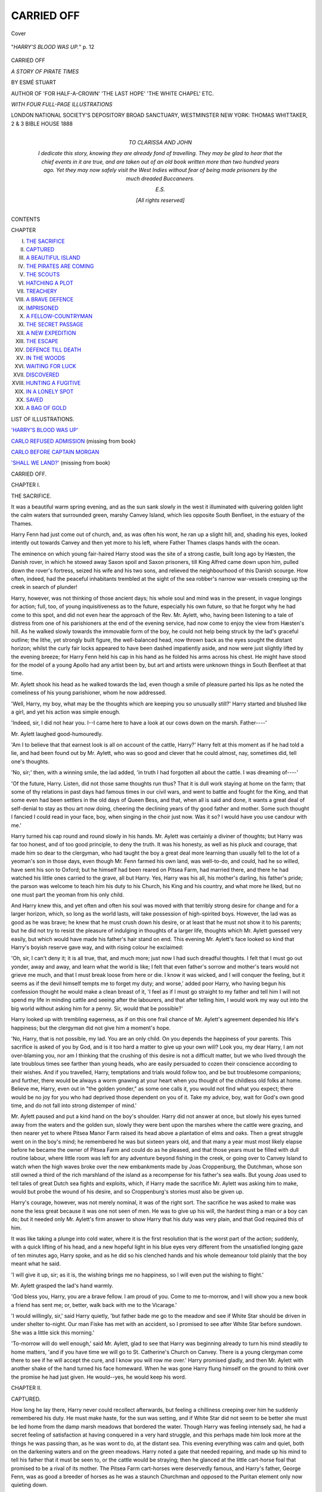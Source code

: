.. -*- encoding: utf-8 -*-

.. meta::
   :PG.Id: 23892
   :PG.Title: Carried Off
   :PG.Released: 2012-08-06
   :PG.Rights: Public Domain
   :PG.Producer: Al Haines
   :DC.Creator: Esmè Stuart
   :DC.Title: Carried Off
              A Story of Pirate Times
   :DC.Language: en
   :DC.Created: 1888
   :coverpage: images/img-cover.jpg

===========
CARRIED OFF
===========

.. clearpage::

.. pgheader::

.. container:: coverpage

   .. vspace:: 3

   .. figure:: images/img-cover.jpg
      :align: center
      :alt: Cover

      Cover

.. container:: frontispiece

   .. vspace:: 3

   .. _`"*HARRY'S BLOOD WAS UP.*"  p. 12`:

   .. figure:: images/img-front.jpg
      :align: center
      :alt: "*HARRY'S BLOOD WAS UP.*"  p. 12

      "*HARRY'S BLOOD WAS UP.*"  p. 12

.. vspace:: 4

.. container:: titlepage center white-space-pre-line

   .. class:: x-large

   CARRIED OFF

   .. class:: large

   *A STORY OF PIRATE TIMES*

   .. vspace:: 2

   .. class:: medium

      BY
      ESMÉ STUART

   .. vspace:: 2

   .. class:: small

      AUTHOR OF 'FOR HALF-A-CROWN' 'THE LAST HOPE'
      'THE WHITE CHAPEL' ETC.

   .. vspace:: 3

   .. class:: medium

      *WITH FOUR FULL-PAGE ILLUSTRATIONS*

   .. vspace:: 4

   .. class:: medium

      LONDON
      NATIONAL SOCIETY'S DEPOSITORY
      BROAD SANCTUARY, WESTMINSTER
      NEW YORK: THOMAS WHITTAKER, 2 & 3 BIBLE HOUSE
      1888  

   .. vspace:: 4


.. container:: dedication 

   .. class:: center medium white-space-pre-line

      *TO*
      *CLARISSA AND JOHN*

   .. vspace:: 2

   .. class:: medium left

   *I dedicate this story, knowing they are already fond of
   travelling.  They may be glad to hear that the chief
   events in it are true, and are taken out of an old book
   written more than two hundred years ago.  Yet they may
   now safely visit the West Indies without fear of being
   made prisoners by the much dreaded Buccaneers.*

   .. vspace:: 1

   *E.S.*

   .. vspace:: 3

   .. class:: center small

      [*All rights reserved*]

.. vspace:: 4

.. class:: center large

   CONTENTS


.. class:: left medium

   CHAPTER

.. vspace:: 2

.. class:: left white-space-pre-line

   I.  `THE SACRIFICE`_
   II.  `CAPTURED`_
   III.  `A BEAUTIFUL ISLAND`_
   IV.  `THE PIRATES ARE COMING`_
   V.  `THE SCOUTS`_
   VI.  `HATCHING A PLOT`_
   VII.  `TREACHERY`_
   VIII.  `A BRAVE DEFENCE`_
   IX.  `IMPRISONED`_
   X.  `A FELLOW-COUNTRYMAN`_
   XI.  `THE SECRET PASSAGE`_
   XII.  `A NEW EXPEDITION`_
   XIII.  `THE ESCAPE`_
   XIV.  `DEFENCE TILL DEATH`_
   XV.  `IN THE WOODS`_
   XVI.  `WAITING FOR LUCK`_
   XVII.  `DISCOVERED`_
   XVIII.  `HUNTING A FUGITIVE`_
   XIX.  `IN A LONELY SPOT`_
   XX.  `SAVED`_
   XXI.  `A BAG OF GOLD`_

.. vspace:: 4

.. class:: center large

   LIST OF ILLUSTRATIONS.

.. class:: left medium

   .. vspace:: 2

   `'HARRY'S BLOOD WAS UP'`_

   .. vspace:: 1

   `CARLO REFUSED ADMISSION`_ (missing from book)

   .. vspace:: 1

   `CARLO BEFORE CAPTAIN MORGAN`_

   .. vspace:: 1

   `'SHALL WE LAND?'`_ (missing from book)

.. vspace:: 4

.. _`THE SACRIFICE`:

.. class:: center x-large

   CARRIED OFF.

.. vspace:: 3

.. class:: center large

   CHAPTER I.

.. class:: center medium

   THE SACRIFICE.

.. vspace:: 2

It was a beautiful warm spring evening,
and as the sun sank slowly in the west
it illuminated with quivering golden
light the calm waters that surrounded
green, marshy Canvey Island, which lies
opposite South Benfleet, in the estuary of the
Thames.

Harry Fenn had just come out of church,
and, as was often his wont, he ran up a slight hill,
and, shading his eyes, looked intently out towards
Canvey and then yet more to his left, where Father
Thames clasps hands with the ocean.

The eminence on which young fair-haired
Harry stood was the site of a strong castle, built
long ago by Hæsten, the Danish rover, in which
he stowed away Saxon spoil and Saxon prisoners,
till King Alfred came down upon him, pulled down
the rover's fortress, seized his wife and his two sons,
and relieved the neighbourhood of this Danish
scourge.  How often, indeed, had the peaceful
inhabitants trembled at the sight of the sea robber's
narrow war-vessels creeping up the creek in search
of plunder!

Harry, however, was not thinking of those
ancient days; his whole soul and mind was in the
present, in vague longings for action; full, too, of
young inquisitiveness as to the future, especially
his own future, so that he forgot why he had come
to this spot, and did not even hear the approach of
the Rev. Mr. Aylett, who, having been listening to
a tale of distress from one of his parishioners at the
end of the evening service, had now come to enjoy
the view from Hæsten's hill.  As he walked slowly
towards the immovable form of the boy, he could
not help being struck by the lad's graceful outline;
the lithe, yet strongly built figure, the well-balanced
head, now thrown back as the eyes sought the
distant horizon; whilst the curly fair locks appeared
to have been dashed impatiently aside, and now
were just slightly lifted by the evening breeze;
for Harry Fenn held his cap in his hand as he
folded his arms across his chest.  He might have
stood for the model of a young Apollo had any
artist been by, but art and artists were unknown
things in South Benfleet at that time.

Mr. Aylett shook his head as he walked towards
the lad, even though a smile of pleasure parted
his lips as he noted the comeliness of his young
parishioner, whom he now addressed.

'Well, Harry, my boy, what may be the thoughts
which are keeping you so unusually still?'  Harry
started and blushed like a girl, and yet his action
was simple enough.

'Indeed, sir, I did not hear you.  I--I came
here to have a look at our cows down on the marsh.
Father----'

Mr. Aylett laughed good-humouredly.

'Am I to believe that that earnest look is all
on account of the cattle, Harry?'  Harry felt at
this moment as if he had told a lie, and had been
found out by Mr. Aylett, who was so good and
clever that he could almost, nay, sometimes did,
tell one's thoughts.

'No, sir;' then, with a winning smile, the lad
added, 'in truth I had forgotten all about the
cattle.  I was dreaming of----'

'Of the future, Harry.  Listen, did not those
same thoughts run thus?  That it is dull work
staying at home on the farm; that some of thy
relations in past days had famous times in our
civil wars, and went to battle and fought for the
King, and that some even had been settlers in the
old days of Queen Bess, and that, when all is said
and done, it wants a great deal of self-denial to stay
as thou art now doing, cheering the declining years
of thy good father and mother.  Some such thought
I fancied I could read in your face, boy, when
singing in the choir just now.  Was it so?  I would
have you use candour with me.'

Harry turned his cap round and round slowly
in his hands.  Mr. Aylett was certainly a diviner
of thoughts; but Harry was far too honest, and of
too good principle, to deny the truth.  It was his
honesty, as well as his pluck and courage, that
made him so dear to the clergyman, who had
taught the boy a great deal more learning than
usually fell to the lot of a yeoman's son in those
days, even though Mr. Fenn farmed his own land,
was well-to-do, and could, had he so willed, have
sent his son to Oxford; but he himself had been
reared on Pitsea Farm, had married there, and
there he had watched his little ones carried to the
grave, all but Harry.  Yes, Harry was his all, his
mother's darling, his father's pride; the parson was
welcome to teach him his duty to his Church, his
King and his country, and what more he liked, but
no one must part the yeoman from his only child.

And Harry knew this, and yet often and often
his soul was moved with that terribly strong desire
for change and for a larger horizon, which, so long
as the world lasts, will take possession of
high-spirited boys.  However, the lad was as good as
he was brave; he knew that he must crush down
his desire, or at least that he must not show it to
his parents; but he did not try to resist the pleasure
of indulging in thoughts of a larger life, thoughts
which Mr. Aylett guessed very easily, but which
would have made his father's hair stand on end.
This evening Mr. Aylett's face looked so kind that
Harry's boyish reserve gave way, and with rising
colour he exclaimed:

'Oh, sir, I can't deny it; it is all true, that, and
much more; just now I had such dreadful thoughts.
I felt that I must go out yonder, away and away,
and learn what the world is like; I felt that even
father's sorrow and mother's tears would not grieve
me much, and that I must break loose from here or
die.  I know it was wicked, and I will conquer the
feeling, but it seems as if the devil himself tempts
me to forget my duty; and worse,' added poor
Harry, who having begun his confession thought
he would make a clean breast of it, 'I feel as if I
must go straight to my father and tell him I will
not spend my life in minding cattle and seeing after
the labourers, and that after telling him, I would
work my way out into the big world without asking
him for a penny.  Sir, would that be possible?'

Harry looked up with trembling eagerness, as
if on this one frail chance of Mr. Aylett's agreement
depended his life's happiness; but the clergyman
did not give him a moment's hope.

'No, Harry, that is not possible, my lad.  You
are an only child.  On you depends the happiness
of your parents.  This sacrifice is asked of you by
God, and is it too hard a matter to give up your
own will?  Look you, my dear Harry, I am not
over-blaming you, nor am I thinking that the
crushing of this desire is not a difficult matter, but
we who lived through the late troublous times see
farther than young heads, who are easily persuaded
to cozen their conscience according to their wishes.
And if you travelled, Harry, temptations and trials
would follow too, and be but troublesome
companions; and further, there would be always a
worm gnawing at your heart when you thought
of the childless old folks at home.  Believe me,
Harry, even out in "the golden yonder," as some one
calls it, you would not find what you expect; there
would be no joy for you who had deprived those
dependent on you of it.  Take my advice, boy,
wait for God's own good time, and do not fall
into strong distemper of mind.'

Mr. Aylett paused and put a kind hand on the
boy's shoulder.  Harry did not answer at once, but
slowly his eyes turned away from the waters and
the golden sun, slowly they were bent upon the
marshes where the cattle were grazing, and then
nearer yet to where Pitsea Manor Farm raised its
head above a plantation of elms and oaks.  Then
a great struggle went on in the boy's mind; he
remembered he was but sixteen years old, and
that many a year must most likely elapse before
he became the owner of Pitsea Farm and could
do as he pleased, and that those years must be
filled with dull routine labour, where little room
was left for any adventure beyond fishing in the
creek, or going over to Canvey Island to watch
when the high waves broke over the new embankments
made by Joas Croppenburg, the Dutchman,
whose son still owned a third of the rich marshland
of the island as a recompense for his father's
sea walls.  But young Joas used to tell tales of
great Dutch sea fights and exploits, which, if
Harry made the sacrifice Mr. Aylett was asking
him to make, would but probe the wound of his
desire, and so Croppenburg's stories must also be
given up.

Harry's courage, however, was not merely
nominal, it was of the right sort.  The sacrifice he
was asked to make was none the less great because
it was one not seen of men.  He was to give up
his will, the hardest thing a man or a boy can do;
but it needed only Mr. Aylett's firm answer to
show Harry that his duty was very plain, and that
God required this of him.

It was like taking a plunge into cold water,
where it is the first resolution that is the worst
part of the action; suddenly, with a quick lifting
of his head, and a new hopeful light in his blue
eyes very different from the unsatisfied longing
gaze of ten minutes ago, Harry spoke, and as he
did so his clenched hands and his whole demeanour
told plainly that the boy meant what he said.

'I will give it up, sir; as it is, the wishing brings
me no happiness, so I will even put the wishing
to flight.'

Mr. Aylett grasped the lad's hand warmly.

'God bless you, Harry, you are a brave fellow.
I am proud of you.  Come to me to-morrow, and I
will show you a new book a friend has sent me;
or, better, walk back with me to the Vicarage.'

'I would willingly, sir,' said Harry quietly,
'but father bade me go to the meadow and see if
White Star should be driven in under shelter
to-night.  Our man Fiske has met with an accident,
so I promised to see after White Star before
sundown.  She was a little sick this morning.'

'To-morrow will do well enough,' said
Mr. Aylett, glad to see that Harry was beginning
already to turn his mind steadily to home matters,
'and if you have time we will go to St. Catherine's
Church on Canvey.  There is a young clergyman
come there to see if he will accept the cure, and I
know you will row me over.'  Harry promised
gladly, and then Mr. Aylett with another shake of
the hand turned his face homeward.  When he was
gone Harry flung himself on the ground to think
over the promise he had just given.  He would--yes,
he would keep his word.





.. vspace:: 4

.. _`CAPTURED`:

.. class:: center large

   CHAPTER II.


.. class:: center medium

   CAPTURED.

.. vspace:: 2

How long he lay there, Harry never could
recollect afterwards, but feeling a
chilliness creeping over him he suddenly
remembered his duty.  He must make
haste, for the sun was setting, and if White Star
did not seem to be better she must be led home
from the damp marsh meadows that bordered the
water.  Though Harry was feeling intensely sad,
he had a secret feeling of satisfaction at having
conquered in a very hard struggle, and this perhaps
made him look more at the things he was passing
than, as he was wont to do, at the distant sea.  This
evening everything was calm and quiet, both on
the darkening waters and on the green meadows.
Harry noted a gate that needed repairing, and
made up his mind to tell his father that it must be
seen to, or the cattle would be straying; then he
glanced at the little cart-horse foal that promised
to be a rival of its mother.  The Pitsea Farm
cart-horses were deservedly famous, and Harry's father,
George Fenn, was as good a breeder of horses as
he was a staunch Churchman and opposed to the
Puritan element only now quieting down.

At last Harry reached the meadow where White
Star was grazing and where some thirty sheep were
sharing the pasture.  He went up to examine the
gentle creature, and she knew well enough the
young master's voice and touch, so that she hardly
stopped chewing the cud to give him a kindly stare.

'White Star seems not so bad,' thought Harry.
'I'll tell father to give her another day in the
meadow, she is not too ill to enjoy this sweet grass.'

Harry had been so much engaged in attending
to White Star that he did not hear the soft splash of
some oars at the bottom of the meadow he was in,
nor did he see that four strong, rough-looking men in
seafaring attire had quietly moored their long-boat
to an old willow stump, and that two of them were
hastily scanning the sheep and cattle that were
only a few yards away.

'Zounds!' muttered the first who stepped up
the bank, 'what have we here? a lad in this very
field.  I'faith, I saw no one from the creek.'

'A mere sapling,' laughed the other, 'take no
heed of him, and he will soon take to his heels at the
sight of us.  Now, quick's the word, the captain is
impatient to be off with the tide.'

In another instant the men had begun their
work.  They had come for the purpose of carrying
off some sheep and cattle, and having waited till
this late hour they had not expected to find a
witness to their robbery.  Quietly and stealthily as
they had landed, however, their intentions could
not be carried out without some disturbance, and
Harry was first made aware of their presence by the
sudden helter-skelter of the sheep and the immediate
curiosity expressed by poor White Star, whose
evening meal was to be so violently disturbed.

In a moment more Harry had seized the
situation, which indeed it was not difficult to do, as
he now beheld one of his father's sheep suddenly
captured by the clever expedient of an
extemporised lasso, and when the poor animal had been
dragged towards its captor the robber made short
work of tying his victim's legs together, and leaving it
to bleat beside him whilst he proceeded to capture
another in the same manner, before dragging them
to the long-boat.

All the fierce courage of the hardy yeoman's son
rose to its height as he beheld this daring robbery
carried on under his very eyes.  Nay, when the
strongest and foremost man began unconcernedly
to make his way towards White Star herself, the
boy's indignation knew no bounds.

'How now?' he cried indignantly.  'What do
you mean, you rascals, by coming here? this is
our field and our cattle; away at once, and unloose
the sheep, or, by'r laykin! it will be worse for you.
I will call for help, and you will soon be treated in
such a manner as you deserve.'

This fierce speech had not, however, the desired
effect.  The man laughed ironically as if Harry
were a mere baby, and approaching White Star he
swiftly threw the lasso over the animal's sleek head.

'Out of the way, young blusterer, or it will be
the worse for thee.  Our master, the captain,
requires these cattle to victual our ship before sailing;
come, off with thee! and don't halloo all the breath
out of thy body.'

But Harry's blood was up.  Enraged at the
man's daring and effrontery, he seized a stout
stick from the hedge-row and sprang upon the
intruder with the fury of a young lion.  He never
considered the inequality of the struggle or the
folly of his engaging single-handed with a ruffian
of this description; he only thought of saving his
father's property and avenging the insult.  Nor
were his well-directed blows mere make-believe,
and as the man before him was suddenly aware of
a sharp stinging pain across his forehead, he let go
the lasso and sprang on to the boy with a fierce
oath.

.. _`'HARRY'S BLOOD WAS UP'`:

.. figure:: images/img-012.jpg
   :align: center
   :alt: "*HARRY'S BLOOD WAS UP*"

   "*HARRY'S BLOOD WAS UP*"


'What, you young viper, you dare to strike
me?  Well, take that.  Here, Jim, this way, bring
the rope here; I'll teach this churl to bethump me.'

As he spoke he wrenched away poor Harry's
stick, and with a well-directed blow he laid the boy
on the ground.  Harry felt a terrible pain in his
head, his brain seemed to reel; bright, blood-red
flashes blotted out the familiar fields, and then
with a groan of pain he stretched out his right
arm to grasp at some support, after which he
remembered no more.

The man appealed to as Jim had now run up,
and laughed as he saw Harry fall insensible on
the dewy grass.

'Bravo! the lad fell in fair fight, Joseph; but
i'fecks! who would have thought of seeing you
engaged in a hand-to-hand struggle with such a
stripling?  Hast done for him, comrade?' he
added with curiosity, in which was mingled
neither pity nor fear.  And yet the sight of Harry
Fenn might have softened even a hard heart, one
would have thought, as he lay there in the twilight
on the dewy grass, whilst a slow trickling line of
red blood fell from his forehead over his fair
curling hair.

'Here, make haste,' said the first man, whom
his friend addressed as Coxon, 'the captain's
orders were that we must lose no time; there'll
be several more trips this evening, and he means
to run down the Channel before morning.'

'Then we'd best not leave the lad here.  What
say you, Coxon, shall I despatch him for fear of
his waking up and telling tales before we return?'

Coxon looked down on the brave lad, and
decided, he knew not why, to act more mercifully.

'Let him be, or wait--tie his legs and throw
him in the long-boat; on our ship he'll tell no tales,
and when we cast anchor we can drop him somewhere,
or give him a seaman's burial if he's dead,
for, to tell the truth, it was a good whack that I
dealt him.  Now, Jim, quick, for fear some of those
land dolts come down upon us, and deafen us with
their complaints.'

After this quick certainly was the word.  Harry
was tied, much after the fashion of his own sheep,
and cast with little ceremony into the long-boat;
further booty was secured, till no more could be
carried during this trip, and then, as silently as it
had come, the boat was rowed swiftly down the
creek till they reached their destination, namely,
the good ship 'Scorpion,' a privateer bound for the
West Indies, after having lately made a very
successful bargain with the cargo it had safely
brought home.

How long Harry remained unconscious he
never knew: when he came to himself it was some
time before he could collect any sequence in his
thoughts.  He felt, however, that he was in a
cramped and confined place, and so put out his
hands to make more room, as it were, for his
limbs; but he could give no explanation to himself
of his whereabouts, though he half realised that
the night air was blowing in his face, and that
something like sea spray now and then seemed to
be dashed on his head.  His hands were free, but
what of his legs?  He experienced a sharp cutting
pain above his ankles, and with some difficulty he
reached down to the seat of pain with one of his
hands.  Yes, there was a rope tied round his legs;
who had done this, and where was he?  He
remembered standing on Hæsten's mound looking
longingly at the sea, and he also recalled
Mr. Aylett's words and his own fierce struggle against
his strong inclinations, and then--what had
followed?

Here for a long time his mind remained a
blank, till a decided lurch forced the conviction
upon him that he was certainly in a ship, not on
the green marsh meadow at home.

Home!  He must make haste and get home;
his father would wonder what kept him so long, it
was quite dark; how anxious his fond mother
would be.  He must at once get rid of that horrid
thing that prevented his rising, and he must run
as fast as he could back to Pitsea Farm.  But
what of White Star?  White Star, the meadow,
the--the----

All at once the scene of his conflict flashed into
his mind, and the awful truth burst upon him.
He was a prisoner in some enemy's ship--or could
it be in one of those dreadful privateers, whose
ravages were often spoken of, and whom Mr. Aylett
had said ought to be put down by Government
with a firm hand?  Ay, and those ruffians who
had treated him with such brutality, they must
be no other than some of those dreaded
buccaneers, whose atrocities in the West Indies made
the blood of peaceable people run cold, and
wonder why God's judgments did not descend on
all who abetted such crimes.  Harry, as we know,
was very brave, and yet he shuddered as the truth
forced itself on his mind; it was not so much from
a feeling of fear, but because, to the boy's weak,
fevered brain, the terrible calamity that had
overtaken him seemed to be, as it were, a punishment
for his old and secret longings, and his discontent
at the dull home life.

Then followed a period of great mental pain
for the boy, and after having vainly tried to free
himself, he lay back utterly spent with the exertion,
and with the feeling that perhaps he was reserved
for worse tortures.  Harry had heard many and
many a terrible story of the doings of these
buccaneers, who plundered, without distinction, the
ships of all nations, and amassed treasures in the
West Indies and the Spanish Main, and whose
inhuman conduct to their prisoners was not much
better than that experienced by the unfortunate
Christian prisoners from the pirates of Algiers.
Harry's courage was nearly giving way at these
thoughts, and as no one was by to see him a few
bitter tears rolled down his cheeks; but as he put
up his hand to brush them away he suddenly felt
ashamed of his weakness.

'God helping me,' thought he, 'whatever these
rascals call themselves they shall not see me in
tears, be the pretence never so great; it were a
pretty story to take back to my father and good
Mr. Aylett, that I was found weeping like a girl;
but all the same I wish they would give me something
to eat.  In truth I could devour very willingly
a sirloin of beef if it were offered me.'

Hunger is but a melancholy companion, and as
the time still passed on and no one came near him,
though Harry could hear the tramp of feet above
him distinctly enough, the boy began to fear he
should be left to die of slow starvation; and though
this idea was very fearful to a growing lad, yet he
determined that even this suffering should not make
him cry out, and, clenching his teeth together, he
lay down again and tried to say a few mental
prayers.  Evidently he must have dozed off, for
the next thing he remembered was the sound of a
rough voice telling him to get up; at the same
time the rope that tied his feet was hastily cut
and he felt himself led along a dark passage and
pushed up a hatchway, feeling too dazed and weak
to notice anything till he was thrust through the
door of a small cabin.

By this time Harry's spirit had returned; he
forgot his pain and his hunger, and, straightening
himself, tried to wrench his arm away from the
iron grasp of the sailor that led him.

'What right have you fellows to keep me
prisoner here?' cried Harry.  'But as we are upon
the high seas it's not likely I can escape, so you
need not pinion me down in this fashion.'

At this moment a tall, powerful, and very
handsome man entered the cabin, and, hearing
Harry's words, burst into a loud and cheerful laugh.

'What, Mings! is this the boy you spoke of?
By my faith, you have caged a little eaglet!  But we
can soon cut his claws and stop his pretty prating.
How now, boy: answer truly, and tell me thy name;
for we are no lovers of ill-manners and insolence.'

Harry Fenn had been struck dumb by the
appearance of the new comer, so that he had
ceased struggling with Mings, and now gazed at
the courtly-looking man, whose whole bearing
spoke of a certain rough refinement and assured
courage, such as Harry had believed attainable only
by a gentleman of birth and breeding.  Evidently
the man before him was the captain of the crew,
but he was no mere rough sailor such as Harry
had often seen at home; on the contrary, his dress
was both rich and elegant; he wore his hair in
flowing locks just below his neck; a cravat of
muslin edged with rich lace was round his throat,
and the ends of the bow hung over his thick
doublet, which was embroidered in a running
pattern.  His scarf, thrown over one shoulder and
tied at his waist, was heavy with gold embroidery
and fringe, and the sword that dangled at his side
was evidently of Spanish make, and richly chased.
As to his countenance, the more Harry gazed the
less he could believe this man had anything to do
with the buccaneers of the West Indies he had
heard so much about, for the Captain's expression
was open, and even pleasant.  His eyes were of a
pale blue, shaded by soft and reddish eyebrows;
his nose straight and well formed; and though his
mouth was somewhat full and coarse, yet there
was nothing bad-tempered about it; and the
curling moustache and small tuft of hair on his
chin reminded one of a jolly cavalier more than of a
dreaded sea-captain.  Yes, Harry fancied he might
be mistaken, and that this gentleman was in truth
a loyal captain of His Majesty's Navy, and that his
own capture was all some terrible mistake.  This
idea gave him courage, and, shaking himself free
from his jailor, he advanced boldly towards the
handsome-looking man, who surely must be the
soul of honour, and no enemy to the public.

'Oh, sir, I fancied I had fallen into the hands
of evil men; but surely I am mistaken, and you will
see justice done me.  I am a yeoman's son.  My
name is Harry Fenn, and my father owns a farm
at South Benfleet.  I had but gone down to see after
one of our cows who had been sick, when suddenly
your men waylaid me when I defended our cattle,
and used me in a brutish manner.  Had they
wanted to buy cattle, my father could have directed
them to those willing to sell.  I did but my duty
in defending my father's property, and I doubt not
that they gave you quite a wrong tale of my
behaviour; but indeed, sir, it was not true, and though
I have been treated very roughly I beg you to see
justice done to me, and to have me landed on our
English coast; for my parents will be sadly put
about on account of my disappearance, and very
solicitous about my safety.'

Harry paused, expecting the handsome captain
to express his regret at what had happened.
Instead of this, his words were received with a loud
laugh by Mings; and apparently they also much
tickled the fancy of the Captain, for he joined in
the merriment, though he looked with kindly eyes
on the handsome youth, who, in spite of his being
a good deal bespattered with mud and blood stains,
was yet a very pleasant picture of a bold, fearless
English boy.

'Thou art over-bold, young fellow,' said Mings
when he had laughed heartily.  'Doubtless our
captain will teach thee how to mind thy speech.
Shall I stow the lad away, sir, in the hold?  I take
it he will come forth in a humbler frame of mind,
and with less zeal for defending cattle.'

'Nay, Mings, leave him to me; such a home
bird is an uncommon sight, and having fallen on
deck for want of a stronger wing, he must needs
stay aboard.  Go and attend to the guns, and tell
the watch to keep a sharp look-out for any strange
sail, and I'll see to the boy.'

Mings appeared a little sulky at this order, and
took the opportunity of roughly grasping Harry's
shoulder as he went by, with the remark:

'Keep a civil tongue in thy head, young
scarecrow, or Captain Henry Morgan will soon teach
thee to wag it less glibly.  It would want but a
small gun to blow thee back to the English shore
if thou art so anxious to get back--eh, Captain?'

The Captain frowned instead of answering,
and Mings made off as quickly as possible; but
by this time Harry had recovered from his surprise.

'Then it's true,' he said quickly; 'you are in truth
the infamous Henry Morgan the buccaneer, whose
name is a terror to all honest folk.  I only hope
one of His Majesty's men-of-war will give chase,
and I will do all in my power to give information.
It is a dastardly act that you have done, for you
have stolen our property and allowed your men
shamefully to ill-use me.'

Harry never stayed to think how unwise his
words were: he was so angry at having made a
mistake and having fancied this courtly man was
an honest gentleman, that he cared nothing at the
moment about the consequences of his violent
language; indeed, he was all the more furious when
he noticed that Captain Morgan seemed only
amused by his burst of indignation.

'Thou art a brave lad, and I like to see thy spirit.
Tell me thy name.  I wager it is an honest one.'

'Ay, truly.  Harry Fenn is my name--an
honest English yeoman's son, and one that will
receive no favours from a buccaneer,' answered Harry,
crossing his arms.

'Then thou art my namesake, lad, i' fecks!  See,
I'll forgive thy hasty words, and take thee for my
godson.  As for thy parents, well, they must take
the chances of war as others do, for there can be
no putting back to land now.  We had to be very
crafty to avoid a large three-decker of sixty-four
guns that, I fancy, had scent of my poor frigate; but
we ran up the French flag, and so got off; and now
we are making a very fair journey towards Jamaica.
Art hungry, lad?  There's no use lying about thy
stomach, for it's a hard taskmaster, and, now I come
to think of it, no one has heeded thee or thy wants
since the cutter put thee aboard.'

Hunger was indeed a very hard taskmaster
for at this moment Harry Fenn felt a dizziness
which he could hardly control, and he half fell on
a bench which was beside him, and against which
he had been leaning.  Captain Morgan continued:

'Come, Harry Fenn, you're a brave lad, and
we'll strike a bargain.  I've taken a fancy to you,
my boy, and I'll try and protect you from the
sailors.  We are rough people at times, but not so
bad as we're painted; so if you'll work like the rest,
I'll warrant you good provender and as merry a life
as we sea-folk know how to lead.'

'I will not work for such as you,' said Harry
boldly; 'my father brought me up in honest ways.
I would rather die than join hands with such men
as your crew.'

'By my troth, boy, you are ignorant of our
good deeds, I well see,' said Captain Morgan.
'Many of those in power are glad enough of our
inroads on the Spanish Settlements, for those
rogues get only their deserts if we make them
discharge a little of their gold.  Hast never heard
of our worthy predecessors?  The authorities were
less squeamish in those days, and called the deeds
of bold men by fine names, whereas now, in truth,
it is convenient to dub us buccaneers.  There was
Sir Thomas Seymour, and before him there were
fine doings by Clarke's squadron.  By St. George,
he was a lucky man! and after six weeks' cruise he
brought back a prize of 50,000*l.* taken from the
Spaniards.  And how about Drake, Hawkins, and
Cavendish?  There were no ugly names hurled at
them, and yet methinks they and we go much
on the same lines.  In truth we have done good
service also against those rascally Dutch, and for
that alone we deserve better treatment than we get.'

Captain Morgan now noticed that Harry had
become deadly pale, and, hastily rising, the
buccaneer opened a locker and took from it a black
bottle, the contents of which he poured into a glass.

'Here, lad, thou art faint; this will revive thy
courage.  But first swear that thou wilt be one of us.'

Harry had eagerly stretched forth his hand to
take the glass, but at these words he drew back.

'Nay, but I will not swear; if God wills, I can
die, but I will not sully my father's name.'

Captain Morgan frowned angrily, and, striding
up to Harry, took hold of his arm with his left
hand, and with his right seized the hilt of his sword
as he exclaimed--

'Swear, boy, or it will be worse for thee.'  Harry
Fenn made one last great effort and staggered
to his feet; then with his right hand he struck
the glass with as much strength as he possessed,
and saw the red wine spurt out upon the floor
and upon the Captain's doublet.

'God helping me, I will not swear,' he cried;
but the words were barely audible, as he fell fainting
on the floor.

'As brave a lad as I ever cast eyes on!' said
the Captain, losing his stern expression, and,
stooping down, he poured a few drops of the wine
into Harry's mouth; then, calling for the cook, he
bade him tend the boy till he should have regained
his strength.

'Harry Fenn shall be under my protection,'
said the Captain to himself, 'but in time he must
be one of us.'





.. vspace:: 4

.. _`A BEAUTIFUL ISLAND`:

.. class:: center large

   CHAPTER III.


.. class:: center medium

   A BEAUTIFUL ISLAND.

.. vspace:: 2

It is the beginning of December 1670 in
the beautiful little Island of St. Catherine,
one of the West Indian Islands,
which were at this time the rich treasure-house
of most of the European nations, where
Spaniards, French, English, and Dutch all hoped
to make their fortunes in some way or other, and
where, alas! the idle and good-for-nothing men of
the Old World attempted by unlawful means to win
fame and fortune, which, when achieved, as often as
not brought them neither happiness nor profit.

Though it is December, in St. Catherine there
is nothing cold or disagreeable in the weather, and
all around the beauty of the scene delights the
eye.  The mountains, though of no great height,
are wooded with the loveliest tropical vegetation;
the well-watered valleys are little Gardens of Eden;
whilst in some portions, not yet cleared by either
natives, Spaniards, or Englishmen, the original
forests rise up like giants of nature whom no hand
of man has laid low.  In these forests are endless
varieties of birds--parrots, pigeons, and
hummingbirds of every colour.  Here, too, can be found
land-crabs which much resemble sea-crabs in shape
and manner of walking; but instead of finding a
home under rocks and boulders, these crabs burrow
in the forests, and once a year form themselves
into a regiment and march down to the sea-coast
for the purpose of depositing their young in the
waters.  This regiment has only one line of march;
it never diverges from it, but whatever comes in its
way is climbed over--straight over it go the crabs;
and such a noise they make that you can hear
the clattering of their claws for a considerable
distance.

We must not now stop to describe this West
Indian island, which is full of beauty and curious
plants and trees; but if you come to the wood
that leads to the great Spanish fortress of Santa
Teresa, you will find a steep path through the
luxurious forest, leading over a drawbridge to
the castle.  What a view can be seen from thence
over the port!  But it was not the view that
the Governor's children were thinking of as they
walked together in the garden which sloped down
towards the sea, and which was especially reserved
for the Governor and his family.

Felipa del Campo was a tall dark girl of about
fourteen years of age, but she looked older, and there
was a sad expression on her face as she gazed
up to her brother, a noble-looking fellow a year
older, with the long, grave-looking countenance of
the Spanish nobility.  He was dressed, after the
fashion of that time, in embroidered doublet, short
velvet tunic, and trunk hose; whilst his
well-shaped limbs were displayed to perfection in silk
stockings.  His shoes had buckles set with
diamonds, and his tall Spanish hat was plumed.

Felipa, on her side, had a long silver-embroidered
skirt, beneath which her dainty feet
hardly appeared; a small stomacher sewn with seed
pearls set off her lithe figure, whilst her pretty, dark
hair strayed from beneath a rich black lace kerchief.

'Where is my father, Carlo?' asked Felipa.
'Old Catalina says he has been down to-day to give
orders about the repair of the bridge between the
two islands.  Do you think he is expecting any
danger?  Surely the forts are well protected; but
what can make him so busy?'

'I don't know what to think,' said Carlo sadly,
'our father is so strange of late.  I have been
trying to speak to you about it, Felipa, for several
days, but sometimes I fancy he seems to watch me
as if he suspected me; though of what I cannot
imagine.  And then--have you noticed?--he cannot
make up his mind to anything; he orders something
one day, and the next he has altered his mind.
He promised me the command of the little fort
of Santa Cruz when I should be fifteen; but this
morning when I reminded him of this he spoke
quite roughly, and told me I was fit for nothing
but playing with girls.'

Carlo's colour heightened at the very idea of
this rebuke; for if there was one virtue the boy
admired more than any other it was courage.
These two children had been early left motherless;
but old Catalina, a faithful servant, had done all
she could to make their lives happy since she had
brought them here from Spain, after the Marquis
Don Estevan del Campo had been made Governor
of St. Catherine.

'Catalina says that our father is not the same
man he was when our mother first married him,' said
Felipa thoughtfully.  'The many worries he has
have made the change.  But never mind, Carlo, this
mood will pass by, and we shall be happy again.
When our brave uncle, Don Alvarez, comes with
dear Aunt Elena, then they will advise our father,
and he always takes Uncle Alvarez's opinion.  He
always does, because uncle speaks so decidedly.'

The two children spoke in Spanish, but,
strangely enough, they often put in English words
and whole English phrases; and the reason of this
was soon apparent, for at this moment a pretty, fair
girl was seen running towards them with nimble
feet down the slope, and, picking her way among
the gorgeous flower-beds, she cried out in pure
English, though with a slightly foreign accent:

'Dear Felipa, what do you think!  There is a
trading-vessel in the port, and the merchant has
just come to offer us some beautiful cloth, and
silver buckles!  Catalina dares not send him away
till you have seen him.'

Carlo smiled as he looked at the English girl's
beautiful fair hair, rosy cheeks, and active limbs.
To him she appeared like some angel, for he was
accustomed to seeing only dark people, and the
Spanish women in the island were anything but
beautiful.  Felipa shook her head as she answered:

'Tell Catalina to say I want nothing.'  The
Governor's daughter spoke with just that tone of
command which showed she was accustomed to be
first, even though her gentle manner and sad face
plainly indicated that her real nature was rather
yielding than imperious.

'I can see Etta admired the silver buckles,' said
Carlo kindly.  'Come, Mistress Englishwoman, I
will buy you a pair; for, with the dislike to long
petticoats that comes from your English blood, the
pretty buckles are more necessary for you than for
Felipa.'

'Oh, dear Carlo, will you really!' said Etta, her
face beaming with pleasure.  'How good you are to
me!'  All at once, however, the smile died away, and,
sitting down on a seat near Felipa, the English girl
added, with tears in her blue eyes:

'But no, Carlo, I will not accept your buckles:
a prisoner has no right to wear pretty things.'

'A prisoner!  Oh, Etta!' said Felipa, throwing
her arms round Etta's neck, 'why do you say that?
Do we not love you dearly?  Am I not a sister to
you? and Carlo a dear brother?  Do I not share
all my things with you?  And when Catalina is cross
to you I make her sorry.'

'And my father has almost forgotten you are not
one of his own,' added Carlo, standing behind Etta and
taking one of the fair curls in his hand; for he dearly
loved this English sister, as he called Etta Allison.

'Yes, yes, it is all true, and Santa Teresa is a
lovely home; but I cannot forget I am English, and
that I am really a prisoner.  I once asked Don
Estevan to send me back to England by one of
the big ships, and he refused; and yet my mother's
last words were that I was not to forget my own
land.'

At the thought of her mother Etta's tears came
fast; but at this moment the Governor of
St. Catherine himself appeared in the garden, and Etta,
being afraid to be seen crying, dried her tears and
stooped down to play with Felipa's little dog, so
as not to show her red eyes.  When she looked up
again the sunshine had returned to her
bonnie-looking face.

The Marquis Don Estevan del Campo was a
small thin-looking man, who had long suffered
from a liver complaint, and in consequence his
whole nature seemed to be changed.  From a
determined, clever administrator he had become
peevish, undecided, and ill-tempered; and the men
under him hardly knew how to obey his orders,
which were often very contradictory.

To-day he walked towards Carlo, with a troubled
expression on his face, and on the way he took
occasion to find fault with a slave who was watering
the flower-beds.  The slave trembled, as he was
bidden in a very imperious fashion to be quicker
about his work.

Carlo came to meet his father, doffing his
hat in the courtly fashion of a young Spanish noble.

'What are you doing here, children?' the
Marquis said.  'Is not this your hour of study?'

'You have forgotten, my father, that it is a
holiday to-day; and I was coming to ask if Felipa
and Etta might not come down to the bay with me
and have a row in my canoe.'

The Marquis looked up quickly.

'No, no: there must be no rowing to-day; I
have set workmen to repair the bridge, and you
had best keep at home.'

'Then we will go to the Orange Grove,' said
Felipa, coming up and putting her hand on her
father's arm, 'and Etta and I will pick some of the
sweetest fruit for your dessert this evening.'

'As you like, Felipa; but do not go far, and
take Catalina and some of the slaves with you, for
I hear several of the wild dogs have been seen in
this neighbourhood.  Anyhow, you will not have
very long before sunset.'

'I will let the girls go alone, then,' said Carlo,
'and come with you, father.'  And so saying the
Marquis and his son walked away, whilst the girls
with an escort of slaves entered the forest and
went down the mountain side.  This forest was
not, however, such a one as could be found in
England.  Here the pleasant breeze played among
the leaves of a huge fan palm with leaf-stalks
ten feet long and fans twelve feet broad; next to
it might be found a groo-groo or coco palm,
and bananas and plantains; and below these
giant trees of the tropics were lovely shrubs,
covered with flowers of every hue and shape,
round which flitted great orange butterflies larger
than any we can see in our colder climate; and
Etta with her English blood and active nature was
never tired of chasing them, though now and then
a little afraid of meeting with snakes.

A great deal of this forest had not been cleared;
but close by the path the Governor had had much
of the undergrowth cut away, and lower down he
had planted a grove of orange-trees, whose green
fruit Etta and Felipa loved to pick; and round
about was a lovely wild garden where grew sensitive
plants and scarlet-flowered balisiers and climbing
ferns, over which twined convolvuli of every
colour, whilst the bees buzzed about these
honeycups, never caring to fly up to the great
cotton-trees so far above them, because they found
enough beauty and sweetness in the flowers below.

Felipa and Etta did not know the names of
even half the beautiful flowers they gathered that
evening; but they invented fancy names for many
of them, and arranged with good taste a bunch of
roses they picked from a bush twenty feet high,
glad that a few were within their reach, and
longing for Carlo, so that he might pull down some
more for them.

Of course there were drawbacks even in this
lovely place, for there were the wasps and the
spiders to avoid, and centipedes and ants, too;
though Etta was never tired of watching the
'parasol ants' who walk in procession, each
carrying a bit of green leaf over its head, on which
were to be found now and then baby ants, having
a ride home in their elegant carriage.

Ah, it was a beautiful and wonderful home
these young Spaniards had on this Santa Teresa
hill; but at that time even the children in West
Indian homes knew there were dangers that might
come upon them, and St. Catherine had already
been the scene of disasters which Etta could just
remember, but which Felipa had seen nothing of
as yet, having only been brought from Spain when
the Marquis was firmly established as Governor of
the island.

After the girls had gathered as big nosegays
as they could carry they began to ascend the hill
again, for darkness would soon come upon them,
there being no twilight in this lovely region, and
even with their escort of slaves they were not
allowed to be out after sunset.

'Dear Etta,' said Felipa, putting her arm round
her friend's neck, 'promise me you will never again
call yourself a prisoner.  You would not care to
leave me and beautiful Santa Teresa to go back to
that dreadfully cold, foggy England?  Surely you
have not found us such cruel Spaniards as your
people talk of; and Carlo loves you better than he
loves me, I think.'

Etta smiled and kissed her friend, but she
answered:

'I love you and Carlo very, very much, Felipa;
but my dear mother told me before she died that
I was never to part with the letters she gave me,
and that some day I must go home and find my
relations; for in my country I come from an
honourable family, but here I am only an English
prisoner.'

Felipa was going to argue the question again,
when Carlo came running down to meet them.

'Make haste, Felipa and Etta: my father has
suddenly made up his mind to go to the other
island this evening; he means to sleep at the Fort
St. Jerome, and he says we may accompany him.'  The
girls, always ready for a little journey, as they
seldom left Santa Teresa, clapped their hands in
joy and ran up the narrow path to the entrance of
the castle, in high glee at the unexpected pleasure.





.. vspace:: 4

.. _`THE PIRATES ARE COMING`:

.. class:: center large

   CHAPTER IV.


.. class:: center medium

   THE PIRATES ARE COMING.

.. vspace:: 2

St. Catherine is composed of two
islands, but so small was the space
between them that the Marquis had had
a secure bridge built across the tiny
strait, and the two islands were always reckoned
as one.  The children were quite ignorant of the
reason of their sudden trip to the greater island,
and indeed they only thought of enjoying the fun
of going to a new residence; for close to
St. Jerome was the Governor's house, near a battery
called the Platform, and in sight of the Bay of
Aquada Grande.  A river ran from the Platform
to the sea, and the Marquis had wished to assure
himself of the forts being in good order, as the
captain of a friendly ship touching lately at
St. Catherine had sent a message to him that there were
rumours of some attempt on Panama being set on
foot by the pirates, and that the Governor of Panama
begged Don Estevan del Campo to keep a sharp
look-out at St. Catherine, for that island had once
been in the hands of the English pirates, and it was
known that since the great buccaneer Mansfelt had
died and the island had been re-taken by the
Spaniards great hopes were entertained by several bands
of English pirates that this little island might once
more belong to them.  It was for this reason that
the Spaniards had constructed many forts on the
island, especially on the lesser St. Catherine, which
was not quite so well provided with natural
defences as was the larger island.

It was the receipt of this news that had so
greatly disturbed the much-worn-out Marquis, and
his nerves were indeed hardly equal to the difficult
duties entrusted to him.  Pirates had increased
terribly of late years.  Jamaica, though it had a
Governor supposed to be engaged in suppressing
them, was yet quite a nest of these bold outlaws,
who, taking advantage of the English jealousy of
Spain, cared not what outrage they committed on
Spanish towns and Spanish islands; though, in
truth, other nations fared but little better at their
hands.

The Marquis had examined the fortresses in
the lesser island, and was much troubled at the
few men that were at his disposal for manning
them, and for the defence of the island generally;
and now, having come to St. Jerome, he determined
to send a boat down the river this very evening in
order to ask for help and advice from the Governor
of Costa Rica, Don John Perez de Guzman, who
had five years before so ably retaken the island.
But all this amount of thought and anxiety had
quite unnerved the poor Marquis, who scolded
every one about him, found fault with the garrison,
and severely punished some negro slaves for their
idleness in the plantations of the Platform; but, as
the negroes were always idle, they considered their
punishment very unfair.

The next evening Carlo went into the pretty
sitting-room of the girls, which looked upon the
river and out towards the beautiful bay; but when
Felipa, who was very musical, and could sing in
French, Spanish, and English, took up her lute,
begging him to join in, he shook his head and
surprised her by his answer.

'Felipa, don't ask me to sing; I am sure something
is the matter with our father.  He has got into
a passion with Espada, and has put him in irons.
It is very unwise, for Espada is a revengeful man,
and he has great influence with the other men in
the fort, some of whom were once outlaws from
Puerto Velo.  I wish I were a man and that my
father would consult me.  His Catholic Majesty
ought to give my father a pension and let us all go
back to Spain, for I am sure this place does not
agree with him.'

Etta listened sadly to Carlo's words; when he
was troubled about his father she was very sorry,
for the boy was one whom nobody could help
loving and admiring.

'Dear Carlo, if the King of Spain knew you
he would, I am sure, make you Governor of beautiful
St. Catherine, and then the poor negroes would not
be oppressed, nor the gentle Indians hunted with
dogs as you say they are sometimes.  My father
used to tell me of the dreadful cruelties used
towards those poor people in past days.  In
England such things would not be allowed.'  And, so
saying, Etta raised her head proudly, feeling that
an Englishman was better than a Spaniard.

Felipa passed her hands over the lute, saying, as
the sweet tones were wafted through the room:

'Do not talk of such things, Etta.  I am sure
our Indians are not unhappy.  Andreas loves us
clearly; and we make the negroes, not the Indians,
work on the marshes.  Now I shall sing to drive
away your ugly fancies.'

And she sang softly an evening hymn in
Spanish, and Carlo and Etta joined in too, so that
the sound of the young voices floated over the clear
waters of the river, whilst the scent of sweet spice
plants was wafted in.  Surely Felipa was right: it
was not suitable to talk of human miseries when
all around nature was so exquisite.  Old Catalina
soon came in with the evening supper, saying the
Marquis had gone out and would sup alone; and
very early the girls retired to bed; Carlo told them
not to dream of troubles, because he should be
next door to them in case they were frightened.
He felt that his sister was under his charge now
that their father the Marquis was so little able to
see after her.

Old Catalina counted her beads and muttered
her prayers long after the two girls were sleeping
soundly; and as she stooped over Etta's bed and
noticed how fair the girl was, she murmured: 'It is
a pity this pretty child is a Protestant; but I hope
when she is older she will be one with us; for
otherwise the Marquis will thrust her out and not
let her come home with us to Spain, and my
darling Felipa will break her heart, for she loves
her English playfellow dearly.'

But the night was not to pass as quietly and
peacefully as it had begun.  Catalina lay on a
mattress in her young mistress's room; but, being a
heavy sleeper, she did not hear a hasty knock at
the door, and the repeated call of 'Catalina!
Felipa! quick! open the door!  Why do you all sleep so
soundly!'

Etta was the first to awake, and, throwing a
coloured shawl about her, she ran to the door and
opened it.

'What is up, Carlo?' she said rather sleepily.

'Wake Catalina and Felipa, and make haste
and dress yourselves.  My father says we must fly
from here at once: the pirates are outside the bay.
They will land early to-morrow, perhaps opposite
this very fort.  I beseech you, make all haste you
can.'  In a few minutes the frightened girl had
shaken Catalina, and was trying to explain to Felipa
what the danger was which threatened them.

'Oh, Felipa, the pirates are coming!  Quick! quick! make
haste and dress, for the Marquis says
we must go back to Santa Teresa at once.'

Catalina began wringing her hands as poor
Felipa turned deadly pale.

'We shall all be killed!  May the saints protect
us!  Ah, my poor lamb! who could have believed
those wicked wretches would have dared to show
themselves here again, and in your father's lifetime.
Alas! alas! make haste, sweetheart, and let us fly!'

Felipa was so frightened that she could hardly
dress herself; and poor Etta, who knew more about
the dreaded sea-robbers than did Felipa, tried to be
brave in order not to increase the Spanish girl's
terror.  Etta was brave, and in many ways fearless
in all ordinary affairs; but the cry 'The pirates
are coming!' was one of the most dreaded in the
West Indies--a cry which had often taken the spirit
out of the heart of a bold sea-captain, who knew
the desperate courage and reckless indifference to
life exhibited by the men who infested these seas.

When Catalina and the girls were dressed they
stepped forth, to find the Marquis and Carlo
waiting for them.  The former was walking up and
down the hall of the house discussing the terrible
news with some Spanish officers.

'Your Excellency knows that this fort cannot
long resist a fierce assault,' said one of them.  'Were
it not better to evacuate the Platform and concentrate
our forces on the lesser island batteries?  The
fortresses there are strongly built, and with our men
we could put them in a better state of resistance.'

'They will not land to-night,' said the wretched
Marquis, looking the picture of an undecided man.
'If you think, Don Francisco, that flight would be
the best plan, give orders to your men.  Ah, here
are the children.  Are the horses ready?  We have
no time to waste; and yet what say you?  Perhaps
these wretches will think better of it, and leave
Port St. Catherine in peace.  Were it not better
after all to stay here?'

'Let us stay, father,' put in Carlo.  'If you will
let me fight, I am sure I shall be able to defend
this place.  Do not let this handful of rascals
believe we fear them.'

'Give your opinion, Carlo, when you are asked,
and not before.  Are the horses ready?  Now,
Felipa, wrap your scarf well round you; we have
a long way to go.  Yes, I think it is better to go
than to stay.'

'We shall be safe at Santa Teresa, father, are
you sure?' sobbed Felipa; whilst Etta, looking at
Carlo's fearless expression of face, determined to
say nothing, for he had once said girls were always
afraid.

It was a very anxious and silent cavalcade that
made its way back towards the small island that
night, and contrasted strangely with that which
had come hither but quite lately, laughing and
chatting to their hearts' content.

Carlo, however, managed to ride near Etta
occasionally when the ground was clearer so as to
allow their horses to walk abreast.  Felipa kept
close to her father, as if near him she would be
quite safe from the dreaded foes.  Every now and
then she looked back into the darkness towards
the little village at the foot of the Platform; where,
however, all was at present still and quiet.

'Is it really true?' whispered Etta to Carlo, as
if she could be heard from this distance; 'have they
been seen?'

'I think so.  José the one-eyed, who, they say,
was once a pirate himself, noticed the ships
creeping round towards the bay just before sundown, and
he came all the way from San Salvador to give the
news, hearing my father was here.  However, of
course they may think better of attacking us.
José believes he recognises one of Mansfelt's old
ships; but I think terror gives him double sight,
For all that, I wish my father would have stayed
and driven off the rascals on their first landing.  It
looks as if we feared them, and that will make
them bolder.'

Not much more was said, and the cavalcade rode
through the dark forest, and then emerged on
the sea coast, for towards the north of the island
the cliffs became lower, and before reaching the
bridge there was a good stretch of open country.

'God be praised, and all his saints!' said
Catalina, 'I can see the crest of Santa Teresa.  We shall
now soon be in safety.  The rascals cannot climb
our mountain; and if they come we can hurl them
down into the sea.  I wouldn't mind helping to do
that with my own hands.'

The Marquis had already sent on a messenger
to collect several officers at the Castle of Santa
Teresa, which, with its thick walls, its great moat,
its impregnable cliff on the sea-side, and its difficult
ascent towards the land, was a secure retreat, where
the Governor could hold a council of war, and
decide what course to take as to repulsing the enemy
should he land on the shores of St. Catherine.

'I wish my father would take his own counsel,'
thought Carlo for the hundredth time, 'and then he
would at least know his own mind.  However, now
there is real danger, he cannot prevent my helping
to defend my sister and my home.'  And this feeling
made the proud, brave boy forget that fighting
does not always mean victory, and caused him not
to be altogether sorry that he should have a chance
of distinguishing himself, and perhaps--who
knew?--the King of Spain would hear of it.  Carlo had
read of the deeds of brave knights and of their
wonderful exploits, and was eager to begin also
his own career of fame; but reality is often, alas,
very unlike our dreams.

All nature was fully awake when the Governor
reached Santa Teresa; and the girls, once more
safely surrounded by habitual sights and sounds,
forgot their fears, and, after a little rest and
refreshment, began, as before, running happily about the
gardens within the enclosure.  The guards were,
however, at once doubled, and the negro slaves
posted in the wood.

'Here we shall not see the pirates land,' said
Felipa, now almost disappointed, 'nor the punishment
our people will give them.  I am sure Carlo
would have been able to defeat them with the help
of a few men.  Don't you think so, Etta?'

'I do not know; but, Felipa, let us say our
prayers, and then we shall be sure they will not
hurt us.  Do you know that, in the excitement of the
journey, I forgot mine this morning; and I promised
my mother never to leave them out.'

'So did I,' exclaimed Felipa, 'but I shall tell
Padre Augustine and he will forgive me.'  Etta
had no such comfort, for she had been early
imbued by her parents with a great disbelief in the
religion of the Spanish settlers; but from living
with Felipa, and being kindly treated by her
captors, she had begun to take Felipa's opinions as a
matter of course; though now and then the girls
had little differences as to the various merits of
their Churches.  Had Etta not been of a very
determined character, most likely she would have
forgotten her own faith; but early troubles had made
her old in ideas, and passionate love for her dead
parents kept all their wishes in her mind.  She
would sooner have died than have become a Roman
Catholic, and at present the Marquis had not taken
the trouble to inquire into the matter.  Had Felipa
not wanted a companion, Etta's fate might have
been a sad one; as it was, she enjoyed all the
privileges of the Governor's little daughter.  But often
the English girl would steal away to read over
some of her precious letters, or to kiss the few
relics she possessed of the gentle mother who had
died at St. Catherine.  In these days many sad
stories might have been told of the sufferings of
the wives of the merchants or Governors who had
to live away from their country, or who for some
reason crossed the seas to come to the West Indies.
The prisons of Algeria and the haunts of the
West Indian pirates could have revealed, and
did reveal, many a sad story of captivity and
ill-treatment.

But the day was not to pass without news of
the enemy; for in the afternoon Carlo, who had
been round the fort with his father, ran in to tell
the girls that a messenger had just arrived from the
other island.

'The saints protect us!  And what does he say?
Have they made dried meat of them already?'
said Catalina, referring to the meaning of the word
buccaneer.

'The enemy has landed below the Platform;
they are about a thousand strong, and their
leader is no other than the terrible Captain
Morgan the Englishman,' said Carlo, much excited.

'A thousand strong!' exclaimed Felipa.  'Then
we shall need all our men.  But they cannot reach
us here.  What does our father say?'

Carlo shrugged his shoulders.

'He will give no positive orders, but the rascals
are really marching through the woods towards us.
I wonder at their rashness, for here we are so well
prepared to receive them that they will find it too
warm for them.  We are to have a council of war
this evening.  Now, if I were Governor I would
starve them out.'

'Will father let you attend the council?' asked
Felipa, looking upon her brother as already a knight
of renown.

'Nay, but he must.  I can use a sword as well
as any one.  Etta, you shall tie my scarf, and I
will wear your colours on my scabbard.'

Etta shook her head sadly.

'The pirates are from my country.  Your father
will be angry with me, Carlo; and yet my father
was none of them.  He was a brave and honest
merchant.'

'No one shall blame thee, dear Etta,' said the
boy, 'or if they do, I will offer single combat.'  And
Carlo went through his military exercises with
great show and laughter, till Catalina and some
slaves arrived, and desired the young people to
come and help with the defence of the castle by
taking away all the valuables and hiding them in
the dungeons below or in a well under the flags of
the inner courtyard.

Carlo was very angry at this order of his
father's: it seemed to presuppose the taking of
Santa Teresa.

'As if the pirates would ever enter this stronghold!'
he said impatiently.  'If I may be allowed
to speak, I will offer to lead out a party from Santa
Teresa, and the robbers will see something worth
seeing then.  I must go and find my father and
persuade him.'

In spite of his objection, however, Carlo, as well
as every one else, had to work with a will within
the walls of Santa Teresa; whilst the Marquis,
hardly able to hide his fears, paced restlessly up
and down without the castle, often sending negro
scouts on all sides to ascertain the real truth; but
he got such contradictory answers that he half
feared the negroes were too much afraid to venture
near enough to the advancing enemy to ascertain
how matters stood.





.. vspace:: 4

.. _`THE SCOUTS`:

.. class:: center large

   CHAPTER V.


.. class:: center medium

   THE SCOUTS.

.. vspace:: 2

The council of war presided over by the
Marquis took place late that afternoon;
and Carlo, bent on proving his capabilities
as a soldier, slipped in with the
officers and various Spaniards in authority who had
been able to leave their several stations to join in
the discussion.  The Marquis was so much
disturbed and troubled that he took no heed of his
son, for as the officers entered the private room of
the Governor the sound of cannon was distinctly
heard in the distance, much to the dismay of many
present.

'Those are the guns of St. Jerome,' said one of
the officers.  'The enemy must have reached the
bridge, and we may expect them here by sunset.
Shall we give the order for all the neighbouring
guns to fire, sir.'

'That will not be necessary,' answered the
Marquis, testily.  'How many guns are there at
St. Jerome?  Surely enough to drive these robbers
back to their boats?'

'We have eight, Señor, at St. Jerome, and
those will play freely on them; they will be caught
in a trap.'

'Well, then, that will settle them.  We know
they cannot advance up the river below this hill.'

'Only a canoe could reach us here, and that
would hold but a few men,' said Don Francisco.

'The blacks declare that Captain Morgan has
only four hundred men with him; if so, there will
be no great difficulty.'

'Nay, but the Indian Andreas,' said Carlo, 'has
just told me they are more like a thousand strong.
I believe Andreas is the only scout who gets near
enough to know.'

Carlo had an especial liking for Andreas, who
often accompanied him out into the woods to kill
the birds.  He was a very sharp fellow, and knew
every turn and winding in the islands.

'A thousand strong!  What nonsense, Carlo!
Your opinion was not asked, boy, and silence is
your best course,' said the Marquis, angrily.

Carlo blushed, but all the same he knew he
was right, and was terribly annoyed at hearing his
father ask counsel first of one and then of another,
without coming to any decision.  He saw several
of the officers looking evidently anxious, and when
the council of war broke up--having decided
nothing but that a scout should be sent to
St. Jerome for news, and that there should be another
meeting next morning--Carlo went up to an officer
and said hastily:

'Why do we not collect a force of men and go
out to meet them in the marshes?--for that is surely
the way they will advance.'

'The Marquis thinks otherwise, Señorito; and
he may be right, for they may find themselves in
a sad fix in some of the swamps in the low ground
or in the woods, and then they may think it better
to return without trying to take a fortress.
Besides, we do not know how much powder they may
have brought, and we must not waste our own
ammunition.'

This was all the consolation Carlo could get,
and he went back to his sister's room looking very
crestfallen and anxious.  So to her eager
questioning he answered:

'I wish father would let Don Francisco de
Paratta take the command; he himself is quite
unable to take it.  I could see by Don Francisco's
face that he thinks we are doing wrong.  We have
not even got true information yet as to their
number.  I have a great mind----'  Carlo paused,
for a sudden idea now entered his head.

'What are you thinking of?' said Felipa, turning
pale.  'Oh, Carlo, do not do anything rash.  What
should we do without you?'

'Oh, you are safe enough here at Santa Teresa;
it would be impossible to take this place by storm
with a thousand men, or even double that number,
so you need not be afraid, dear Felipa.'

'I know you mean to go and see for yourself,'
said Etta.  'I wish I were a boy and I could go
with you.  To stay still makes one imagine many
impossible things.'

'Hush! don't tell any one, especially Catalina,'
said Carlo, looking round and seeing they were
alone; 'she chatters so much.  My plan is this: I
will slip outside presently before the gate is shut
and run down the hill to the river.  There Andreas
has a canoe safely hidden in the bushes, and he
will paddle me down to the mangrove swamps,
and from there we may get near to them and see
for ourselves how the pirates are situated.'

'But you will get killed,' sobbed Felipa.  'These
wicked English pirates are worse than cannibals;
Catalina says that they roast their prisoners alive,
and----'

'Nonsense!  Dry your tears, little sister, and
believe me, Andreas is too clever a fellow to let us
get eaten.  I shall be back before very late, and I
know the only breach that can be climbed.'

Seeing her brother so cheerful, Felipa dried her
tears, and hung a little coin round his neck, which,
she said, would keep him from harm; and then she
and Etta determined to sit up till he should come
back, for when he was once gone they would not
mind telling Catalina.

In the meantime all was bustle within the fort.
The Spaniards had found out now that the Governor
had entirely lost his nerve, and this increased the
panic of the garrison.  The men on watch amused
themselves by telling thrilling and horrible stories
of the various tortures inflicted by the pirates on
their prisoners, and speculated as to the fate of the
garrison of St. Jerome, whose fire had ceased when
the sun went down.  However, every one knew that
Santa Teresa was safe enough, and that even if
some bold spirits climbed up the steep path on the
land side no great number could come on at the
same time and so carry the place by assault.

At nightfall, Carlo, unseen by any one, slipped
out of the fort; and, plunging into the wood, he was
soon joined by the Indian Andreas, who was a fine
fellow, a Christian, and, moreover, devotedly fond
of the young Spaniard, who had always treated
him with kindness.  Andreas spoke fluent Spanish,
from having been early taught by the Spanish
priests, who had brought him up after his father's
death.

'That's right, Andreas,' said Carlo, when he
saw him.  'Now make haste and show me your
path down to the river; the other one is watched
by the slaves, and they might set the dogs on us
by mistake.  I reckon we can reach the swamps
in two hours with your canoe, and you tell me that
you are sure the enemy is encamped near there.'

'Yes, Señorito, that is the truth; my little boy
brought me word.  And I believe they are in great
distress for want of food; but we shall see.  Look,
noble Carlo: I have brought my arrows; and woe
to any one that tries to touch us!'

After some very difficult walking in the mazes
of the forest, through which no one but an Indian
could have steered, the two at last reached the
river, which ran far below Santa Teresa; and though
this stream was only navigable for canoes, it was
often used by the Indians and Spaniards when in
haste to reach the sea, instead of taking the longer
journey by the land road.  Andreas had powers of
sight which appeared quite extraordinary to Carlo;
and when the two were seated in the frail canoe,
it was wonderful how the Indian paddled the boat,
swiftly and surely, avoiding the rocks as if it were
broad daylight, and never mistaking the many
bends.  Had Carlo been alone he would have
grounded the boat half a dozen times, and not
have reached his destination before daylight; but
as it was, in two hours the boat glided swiftly into
the midst of the mangrove swamp through which
the river here made its way.  All was quiet at first;
the canoe did not even disturb the herons and
pelicans which slept near by on the interlaced
roots of the mangroves.

'If the pirates could have got into this swamp,'
whispered Andreas, 'there would be no need of
our cannon; but they are too crafty for that.  They
have doubtless seized a good guide who would not
dare to betray them; otherwise they never could
have reached Guana's Creek, where, I hear, they
have encamped to-night.'

They drew up the canoe near to a great stump
standing out in the water, and, mooring it there,
Andreas stepped on to a dry piece of ground;
then, stooping down, he listened intently, till like a
stealthy animal he returned to Carlo.

'I am sure, Señorito, that I can hear the sound
of the enemy.  I must creep up through the grove
and get to the higher ground; then I will return
with news, if you will wait.  I dare not let you
come till I have seen how the land lies.  Lie down
in the canoe, and I will make haste.  But cover
yourself up, for the air is bad here, Señor; indeed
you must chew this root, and then you will feel no
harm.'  And so saying, Andreas drew a dark-looking
bit of root from his pocket, which was a secret
remedy against the swamp malaria, known only to
the Indians; then, walking quickly towards the
jungle, he disappeared into the darkness.

Carlo had to wait what seemed to him a long
time before Andreas came back; and what made
it worse for him was the rain, which began to fall
heavily.  At last, when he was beginning to think
his Indian friend had been caught by the pirates,
he was startled by hearing a little splash in the
water beside him, and in another moment Andreas
himself was in the canoe.

'The young Señor did not hear me,' said the
Indian, smiling at the start Carlo gave.  'It was to
show him how well Andreas can walk in silence
that I came so quietly.'

'Did you see them, good Andreas?  Tell me
quickly, shall I come now, or must we go back?'

'Yes, yes, Señor, I saw them.  They are many--a
thousand, I fancy, or about that number; but
they are in a bad position; they have no food, and
no fire to cook it with.  I went up quite close and
saw the Captain.'

'Captain Morgan!  Oh, Andreas, did he look
a wicked man?  Tell me what he looked like.'

'A tall, fair Englishman, Señor, but not
evil-looking; only some of his followers had the bad
countenances of wicked men.  I could see that
they were discontented; and I heard some
discussing if they should go back to their ships.
Look now, Señor Carlo: if you can persuade the
noble Governor to send a hundred well-armed
soldiers to-night against these same men, we shall
have no more trouble with them.  We could drive
them into the swamp, and then the swamp would
do the rest.  Why, they were badly off: some had
naked feet like the poor Indians, and some had
but ragged clothes, and very few had firearms.
They were angry with the Captain at being led into
the marsh, and they huddled together when the
rain began to fall, cursing their misfortunes.'

'It will go on raining all night, I fancy,' said
Carlo.  'I have been nicely sheltered here; but out
where they are camped there are but few trees.
How could you see all this, good Andreas, for it is
still dark?'

'Well enough, Señor, for the rascals had pulled
down some of the Indian huts that lie up above,
and had made a fire of them.  Captain Morgan
was trying to make himself comfortable; and I saw
a young lad about your size and your age, Señorito,
in the Captain's rude tent.  I thought he must
be his son; but he looked sad and dejected, and
not like one of the pirates.  Perhaps some young
prisoner they have taken.  He was busy making
up the fire, but I noticed that another fellow watched
him pretty closely whenever he strayed a little.
Yes, I am sure he was a prisoner.'

This did not interest Carlo so much as Andreas'
idea about the hundred men being sent out against
the pirates.

'Andreas, you are right.  Quick, let us make
haste home, and I will do my best to persuade my
father to send a body of soldiers here by daybreak.
If only he will believe us!  Are you tired?  Let
me row a little.'

But Andreas laughed.

'The Señorito would stick us in the mud at the
next bend,' he said, and, taking up his paddle, he
sent the frail boat into mid-stream, and as silently
as they had come they returned towards Santa
Teresa.  During the journey Carlo hardly spoke;
he was planning the morning's expedition in his
own mind; and already he had cleared the whole
island of the dreaded horde, and covered the name
of Estevan del Campo with glory and honour.

By the time the canoe shot into a tiny cove at
the foot of Santa Teresa, Carlo was glad enough to
jump up and follow his leader through the forest by
an Indian path; and with Andreas' help the wall was
scaled, and both entered the enclosure unperceived.

'It is to be hoped the pirates do not know this
path,' he said to Andreas; 'but, even if they did,
not more than a single file of men could get up
here.  Do the guides here know of it, Andreas?'

Andreas shook his head.

'Hush, young master, tell no one of it.  It is
known only to the Indians of my tribe, and there
are but few of us now.  Good-night, Señorito; I will
be ready in the morning if you want another guide.'

Carlo warmly shook the faithful Indian's hand
as he bade him good-bye.  Before the Spanish
occupation Andreas had been a chief's son; but
his father had long ago been killed by the white
men, and the tribe was broken up.  The boy
had been educated by the missionaries, but had
never altogether forgotten his childhood; and
but for his love of Carlo del Campo some said he
would ere this have run away from the Governor's
estate, where he was forced to tend the gardens
and to see his children brought up as something
not much better than mere slaves, whilst his gentle
wife was expected to help Catalina in household
duties, cook the food for the black slaves, and wait
on the young ladies.

Carlo was able to creep upstairs unheard by
any one; and, seeing a light in his sister's
sitting-room, he knocked softly.  Catalina opened the
door, and the girls, who had fallen asleep on a
couch, jumped up eagerly.

'Carlo, there you are!  Tell us the news!  How
glad I am you are safe home!'

'I dreamt you were drawn and quartered by
the pirates.  My poor lamb,' cried Catalina, 'how
we prayed for you, till we fell asleep and forgot to
finish the Litany of Danger!'

'Nonsense! there was no danger at all; the
pirates are in a bad way, and it is raining hard.
But tell me where my father is.  We have only to
send out men and we are saved.  Andreas knows
exactly where they are encamped.'

'The noble Marquis was in the guard-room
below when I came up,' said Catalina.  'No one
has gone to bed this night.'

Carlo hastened away cheerfully.  He was some
time absent; but when he returned his young face
was clouded over with deep disappointment.

'It is of no use; my father will not believe me.
He refuses to do anything till there can be another
council, and then it may be too late.  Why am I
not a man!'

'Never mind, dear Carlo,' whispered Etta softly;
'the council may believe you, and then----'

But Carlo shook his head, and, tired out, he
went to his own bed and fell asleep from sheer
fatigue.





.. vspace:: 4

.. _`HATCHING A PLOT`:

.. class:: center large

   CHAPTER VI.


.. class:: center medium

   HATCHING A PLOT.

.. vspace:: 2

The next morning the rain stopped, and the
sun shone out brightly and powerfully
over the beautiful wood which clothed
the steep sides of Santa Teresa.  The
cocoa-nut trees and the various kinds of palms
softly waved their beautiful heads in the morning
breeze; the sulphur and black butterflies flew hither
and thither about the crimson, yellow, and green
pods of the cocoa, and on the orchids that hung from
the giant stems.  All this and much more beauty
was unheeded by the people in Santa Teresa, for
before the council of war could meet Andreas
came running into the courtyard, where Carlo had
just come down to hear what news he could, too
angry to seek out his father after his disappointment
of the previous night.

'Young master, where is the noble Marquis?
Has he sent no one?  No?  Ah, Señorito, now it
is too late, for a canoe is coming up the river, and
it is not a mile distant.  The pirates have sent a
messenger, and the young English boy I told you
of is with him.  They are flying a white flag; that
means, the pirate captain has sent them to parley.
They have recovered their courage this morning,
or they would not have come to treat.  It will be
too late to attack them now, and you see the rain
has stopped.'

Andreas wrung his hands in a manner peculiar
to the gentle Indian race to which he belonged;
whilst Carlo, much excited by the news, impatiently
drew him forward towards the Marquis's room.

'Come and tell my father, Andreas.  I cannot
persuade him you really saw the men.  He says
that you were mistaken last night, and that the
pirates are armed to the teeth.'

'The great Governor will not believe!  And
yet I could have even brought something away from
the vultures' tent,' added Andreas with a smile.

Alas! it was only too true.  Instead of being
surprised at the arrival of a pirate messenger, Don
Estevan del Campo seemed greatly relieved.  He
had up to this hour decided on nothing, and was
more excited and more unfit to issue commands than
he had been even the day before.  Carlo appealed
to Don Francisco; but this officer was powerless
without the sanction of the Governor, and the more
the latter was urged to fight the less he seemed
inclined to do so.

The Marquis listened to the news the Indian
brought, and then ordered some soldiers to go
down to the river and conduct the messengers into
the castle.  They were to be well guarded, and to
have their eyes bandaged for fear of discovering
any secrets, such as taking notes of the path up
the steep hill of Santa Terea.

Great was the excitement in the castle when it
was known that the pirates had been bold enough
to send an envoy.  Some suggested that these
heralds of robbers should not be received; others,
that they should be sent back with threats; others,
that hanging was too good for them; whilst Don
Francisco declared plainly that a garrison of His
Catholic Majesty of Spain had no business to
parley with English rascals; but Don Estevan,
going from one to the other, listened to all the
contradictory advice, merely saying at the end:

'No, no, good sirs, but we must hear what they
say.  Most likely this herald brings us an
unconditional surrender, in which case we shall have
trapped the rats without wasting our powder.'  But
Don Francisco answered:

'That is not very likely, noble Marquis; there
seems no doubt it is Henry Morgan who himself
leads the band, and he was never known to
surrender.  Andreas swears there are a great
number of them.  If so, they will surely attack us.'

The surmises were at length set at rest by the
entrance of the soldiers, who brought with them a
short, thick-set man, whose determined face spoke
of dauntless courage and daring.  With him was
a tall fair youth, with a noble but sad and
care-worn expression of face.

From the windows of their dwelling-room
Felipa and Etta had watched the entrance of the
new arrivals; and Carlo, who had rushed in to do
the same, could not help an exclamation of surprise
at the sight of the lad, who was about his own age
and size.  As for Etta, her admiration found vent
in words.

'Look, Felipa, that is an English boy!  How
handsome he is!  He does not look wicked, does he?
Perhaps he is Henry Morgan's son.  How I wish
these were not wicked pirates!  I would talk to
them of England, and perhaps they might know
my relations and would some day take me back.
But the man looks every inch of him like an evil
buccaneer.'

'Etta, what nonsense you are talking!' said
Carlo; 'the youth is most likely as wicked as the
rest.  Andreas saw him last night.  Yes, he must be
the Captain's son.  Now I shall go and hear their
propositions.  If I had had my way there would
have been no messengers alive by this hour to
suggest any terms.  One should give no quarter to
such foes.'

After Carlo had gone, the two girls, who were busy
over some beautiful Spanish embroidery, still sat by
the window hoping to see the pirates go back
blindfolded.  Such excitement had not before fallen
to the lot of Felipa; for during the five years she
had been in this beautiful and peaceful island home,
nothing more exciting had occurred than a few
expeditions to the other island, or a row on the
lagoon.  The Marquis, her father, had been much
blamed by his Spanish kindred for having sent for
his daughter from Spain; but his reasons had been,
besides his natural affection for her, a fear that
after her mother's death her uncles might marry
the young girl to one of their own friends and pass
it off as an order of the King.  Till now Del Campo
had certainly not regretted the step, for he wished
to keep Felipa with him till she should marry a
man of his own choosing.  In those days young
girls were promised in marriage to men whom they
had never seen, and very often their lovers were
old and unattractive, though they were of course
wealthy or had some other recommendation in
the eyes of the parents of the high-born Spanish
maidens.

Felipa quite believed Carlo when he assured
her and Etta that Santa Teresa was much too
strong and well-fortified to be taken by even such
a large number of pirates as had now landed; so
the fears of the maidens were, in consequence,
much diminished, and a good deal of curiosity
mingled with their sympathy at Carlo's disappointment.

'After all,' said Felipa, who was not naturally
brave, 'if Carlo had gone out to fight the pirates
he might have been killed, so it is just as well
our father waited for daylight, and to hear what
Captain Morgan had to say.  Don't you think so, Etta?'

'Brave soldiers never think whether they shall
be killed or not,' said Etta.  'I am sure the Captain's
son is brave; he walked in with his head thrown
back, and looked so handsome.'

'Oh, Etta, if any one is an Englishman you
think he must be perfect,' said Felipa, crossly.  'I
tell you these pirates are all wicked, and make war
on defenceless women and children.  That is
unworthy of any great nation.'  But Etta retorted:

'Nay, but the Spaniards are more cruel than
the English.'  They might have gone on disputing
over their nationalities had not Carlo reappeared,
carrying with him a document which he was trying
to decipher.

'Etta, here, quick.  This is crabbed English
writing, and the Marquis said that you were to
help me to read it,  and to write it out in fair
Spanish, so that the council may deliberate on it.
The boy who has accompanied the messenger
cannot speak many words of Spanish, and will do
nothing but shake his head.  If I had my wish I
would have both man and boy hung up on the
tallest prickly palm of the estate.'

Etta in the meanwhile was deciphering the
words, which had been written on the rind of the
fruit of the cabbage-palm, which rind looked very
much like a piece of parchment, and was indeed
often used instead of it in the West Indies.

The writing ran thus, though it took all the
three some time to make it out--

.. vspace:: 2

'To the Spanish Governor of the Island of
St. Catherine.

'Hereby I, the world-wide famous Captain
Henry Morgan, make known that if within a few
hours you deliver not yourself and all your men
into my hands, I do by my messenger swear unto
you and all those that are in your company that
I shall most certainly put you and them all to the
sword, without granting quarter to any.'

.. vspace:: 2

Carlo flushed red with indignation when at last
these words were made out and translated, then
hurried away to his father and the officers, to give
the writing into their hands.

'These words are an insult to our great country,
my father.  I hope you will give them a fitting
answer.  Such vile caitiffs deserve no pity.'

'We must have two hours to deliberate on this
paper, gentlemen,' said the Governor, uneasily; 'for
I hear there is great panic on the island, and that
the people are leaving their homes and flocking to
the fortresses.  If so, a worse enemy than the pirates
may trouble us, and that will be famine.  Go,
Carlo, and tell the messengers to return to him who
sent them, and say that my answer shall be taken to
Henry Morgan by my own trustworthy messengers,
but that they must be promised a safe-conduct.'

Carlo had nothing to do but to obey.  He found
the man and the boy in the courtyard surrounded
by a strong guard of Spaniards.  He proudly gave
his father's message, but, thinking of Etta's words,
he could not help being struck with the noble
bearing of the fair-haired youth, who appeared to
be much disturbed by the rude looks and taunts
of the soldiers about him, for he scarcely lifted his
head till Carlo had done speaking, when he
suddenly looked up at him, as if he were going to
say something; but, evidently thinking better of it,
he remained silent.

'Marry, then, in two hours our Captain will
expect your answer,' said the pirate, 'and it were
best not to trifle with him, as he is sure to keep
his word.  'Tis no time to dally.'

'*Perros! nos veremos,*' exclaimed a soldier
after Carlo had turned away in silence--which
words mean in English, 'Dogs, we shall meet you,'
and were accompanied by some insulting dumb
show at the departing messengers.

After this the boy went back to the council-room;
but what was his surprise at finding it barred
and bolted, whilst a soldier, who was guarding it,
said respectfully that the Governor's orders were
that no one might enter.

'That does not include me,' said Carlo, angrily.

'Pardon, noble Señor Carlo; the Marquis said,
"Not even my son."'

.. vspace:: 2

.. _`CARLO REFUSED ADMISSION`:

.. class:: center large

   [Illustration: *CARLO REFUSED ADMISSION* (missing from book)]

.. vspace:: 2

Carlo turned away, too indignant to say
anything in answer; and then he went sorrowfully
upstairs to get some comfort where he knew he should
always find it.  He told the girls what had just
happened, adding:

'It is very unjust of my father.'  Then, as Felipa
blushed with sorrow, he added: 'No, I ought not to
say that, for I fancy he did not mean to exclude
me, only that stupid Luis wished to show his
importance and invented the order.'

'Tell me, dear Carlo,' put in Etta, eagerly,
'did you speak to the English boy?  I saw the
soldier escort him and his fellow down the hill; and
how I wished I could have had a few words with him!'

'What! with a pirate, Etta?  But would that I
could go into the council-room!  If my father
decides to despatch several hundred men, he must
give me the command of at least a little band.
You should see how well I could command.'

'Your noble father only meant, Señorito, that
you must not disturb the meeting,' said Catalina,
joining in; 'and I know there is a door at the other
end, which is made but of light bamboos, and you
can hear well enough there all that goes on.'  Catalina
spoke with so much certainty that it
seemed as if she had herself been eavesdropping.

Carlo was delighted with the idea.  'Is that
so, Catalina?  The saints reward you, you dear old
woman!  I will give you a silk kerchief worked
in gold thread the next time a merchant ship
comes here from Panama.  Ah, Etta, I am afraid
you will never see your fair English boy again, so
do not expect it, unless we take him prisoner; then
I will spare him for your sake.  That is a bargain.
Now, Catalina, come and show me your secret
way.'  And delighted that he should not be quite
excluded from hearing the plans of defence, the
eager Carlo followed Catalina, quite believing that
after all it was not his father but the stupid guard
Luis who had prevented him from joining in the
council of war.  He was, however, soon to be
undeceived.





.. vspace:: 4

.. _`TREACHERY`:

.. class:: center large

   CHAPTER VII.


.. class:: center medium

   TREACHERY.

.. vspace:: 2

An hour later, when the Governor came
out of the council-chamber and was
entering his own private room, he
looked ten years older.  At this
moment Carlo rushed into the room and threw
himself at his father's feet.

Don Estevan looked much surprised, and the
papers he held in his hand shook visibly.

'Father, you cannot mean it!' cried the
Governor's only son, 'say it is not true!  There is
yet time: the messengers have not yet started.  I
beseech you think better of it.  I heard everything.'

'You heard everything?  What do you mean,
you insolent boy!' cried the Marquis, angrily;
'you were not in the council-chamber.  Get up,
Carlo; what is done is done for the best.'

'No, no, it cannot be for the best to betray
this island.  The stratagem you have suggested is
unworthy of you; it cannot be true that Don
Estevan del Campo will allow those villains to
take this fortress without so much as a blow!'

Poor Carlo was beside himself with grief; he
had indeed heard only too much from his
hiding-place.  The Governor had entirely lost his head,
and was unable to make up his mind to fight the
dreaded buccaneers; and now that he had found
out their real number, and the number of their
ships, he could think of nothing but temporising
with them.  He had forced the council to agree to
send two messengers to Henry Morgan with these
terms: They were to say that, feeling himself
quite unable to hold the island against such a
body of desperate men as Captain Morgan had
with him, the Marquis begged the Captain to use
a certain stratagem of war in order to make it
appear to the people that the place was taken in
honest fight.  Captain Morgan was, according to this
plan, to come at night to the bridge which divided
the two islands, and here he was to attack Fort
St. Jerome.  In the meanwhile the pirate ships were
to approach as near as possible to Santa Teresa
and attack it from the sea; also at the same time
to land a body of men at a place hard by, called
St. Matthew.  Here the Governor was to be
intercepted on his way to Fort Jerome, taken prisoner,
and forced to give up the keys of the castles of Santa
Teresa and St. Jerome, and the possession of
these two strong places would virtually mean that
of the whole island.  There was to be a feint,
much firing on both sides, but no bullets were to
be used; moreover, they were to fire in the air, to
make sure of no one being killed on either side.

This was the shameful plan of surrender that
Carlo had heard his father propose, and not only
propose but enforce on the majority of the men
composing the council; though Don Francisco de
Paratta and a few others had firmly refused to
give their consent to such a base affair.

The Marquis also knew that Carlo, young as he
was, was too bold and fearless ever to give in his
obedience to this idea, and for this reason he had
had him shut out from the deliberations.  He was
therefore all the more indignant and angry when
Carlo declared he had heard everything, and his
burst of indignation was terrible to witness.

'You forget your position and mine,' said the
unhappy Marquis in a passion.  'What can you
know, Carlo, of the defences of the island?  How can
I consent to a general massacre of my garrisons,
when by this simple means we shall avoid all loss?
And in a few days these wild robbers will leave
the island for other more profitable fields, and--but
why should I explain my reasons to you?  What
business had you to be eavesdropping?  Is that the
conduct to be expected from my son?'

Carlo did not seem to hear his father's personal
abuse; his mind was bent on averting the terrible
blot which, if this plan were carried out, must come
on his father's name.  However secret these
negotiations might now be kept, sooner or later they
would become known, and the name Carlo was so
proud to bear would be for ever dishonoured.

'Let me go and stop the canoe; or if it is
gone, Andreas can easily overtake the messengers.
Father, be angry with me, do anything; but do not
let us sell our honour!'

The Marquis was now in a worse passion than
ever with his son who dared to speak the truth to
him.

'Carlo, you shall not speak so! you forget
yourself.  Go from my presence at once, sir, and
consider yourself a prisoner on parole.  Do not leave
your sister's dwelling-room till I give you leave;
and remember, if you disobey I shall have to show
my son that he cannot break my rules with impunity.'

Carlo turned away, convinced now that his father
could only be obstinate and firm in the wrong place.
Covering his face with his hands, the brave boy
sobbed as if his heart would break.  He had dreamt
of honour and glorious deeds, and these dreams
had only ended in a story of shame.  Going to his
own room, he gazed down on the glorious tropical
gardens and woods of his beloved home, and caught
sight of the Governor's canoe starting off with two
men in her carrying the fatal message.  The clock
struck; the two hours allowed by the pirates were
sped, and the Island of St. Catherine was as good as
taken by Henry Morgan and his thousand men.

How long Carlo remained sunk in deep despondency,
with now and then interludes of sudden
impotent rage, he did not heed.  He knew that
the sham attack would not take place till night,
for evil deeds hate daylight, and there was a long
time yet before sundown.  But, alas! all the need
for exertion was gone, all the motive for brave
resistance was taken away.

'I will not be included in the treaty, however,'
he thought suddenly.  'I have spoken against it,
and I will use my bullets and my sword as a good
and honourable soldier should do.'  Then, suddenly,
the idea of danger for his sister and Etta entered
his head.  Tales of captivity endured by women
and children when they fell into the pirates' hands
crowded into his head.  How could he trust his father
now?  Certainly he must be losing his mind: this was
the only charitable way of looking at his conduct.
If this were the case, the welfare of Felipa was his
duty, and, slowly rising, he tried to wash away traces
of tears which might perhaps seem unmanly to
those who did not know the reason.

When he entered the room to which he had
been sent as a prisoner, the girls at once noticed
the expression of his face.

'Carlo, what is the matter?'

'Surely all will be well now,' added Etta.  'We
saw the canoe start with the answer.  Ah, those
robbers will understand we cannot be taken in brave
Santa Teresa, whatever they may do.'

'I should think not!' said Catalina.  'Those
infidels don't understand that the saints protect
us.  So you heard the deliberations, Señor Carlo?'

'Yes, well enough; but look, Catalina: suppose
these pirates should get the better of us--for they
are reported to be very strong--is there any place
where you and the girls might hide?  My father is
so busy giving orders that he has not time to attend
to all these matters.'

'No need to prepare for the impossible,' said
Catalina; 'José told me that if Santa Teresa were
besieged for a year it would be of no use; we have
fleet Indians who can pass through the forest, and
could bring in food unseen by any horde of pirates.
So, Señorito, do not disturb yourself about us.'

'But impossible things, as we call them, do
happen, Catalina, and it is best to be prepared.
Well, anyhow, I shall go out to fight to-night; for
it is then the attack is expected, and then I will
win a right to my knighthood.'

'There is the great cupboard in this chamber,'
said Catalina, 'into which opens the secret staircase.
Few of the men know it, but the Marquis told
me of it.  That is safe enough.  If any steps are
heard without we can easily run down the stairs,
and a door there leads to the dungeons below.
Never fear, Señor Carlo; old Catalina doesn't
mean to be taken by men who would think nothing
of murdering me unless they wanted a wife.'

'Dear Catalina, you must never marry,' said
Felipa, kissing her old nurse, 'at least not a pirate:
I could not spare you.  But do leave off talking of
danger, Carlo, when there is none.  You frighten
us for nothing.  Look how lovely the garden is
after last night's rain: the tamarind has spread
out all its leaves to show us it is fine again.  How
I long to go out and have a game this morning!'

'And did you hear that Andreas killed a
fer-de-lance snake this morning?' added Etta.  'He
says it is bad luck and an evil sign, but I told him
it was a good thing to kill those wicked, poisonous
creatures.'

Carlo hardly listened to these remarks; he was
thinking only of the coming calamity; and though
the affection of two girls comforted him he could
not join in their laughter.  They no longer feared
the terrible pirates, and were anxious now to be
allowed to go out into the wood.  But as the only
gate Santa Teresa possessed was closed, with strict
orders to let no one in or out, they had to content
themselves with sitting at the open window whilst
the sounds of soldiers' clashing armour and noisy
drill, mingled with loud orders shouted hither and
thither, only increased their excitement.

Then the sun went down on the beautiful
island and darkness fell on the exquisite
landscape.  Carlo dared not leave the room till he
knew his father had gone forth with his band of
men towards St. Matthew, which was but a little
further down the coast, and was not difficult of
access by the sea-shore.

As time went on the confusion increased, and
no one seemed inclined to go to bed.  At last the
Marquis collected his men; and though Carlo could
not see much from his position, yet as he looked
down from the window and saw the torch-light fall
on his father's face he would hardly have known
him, so changed was he.  Carlo knew now that
there was no help for it; he must only be thankful
that he had heard of the treachery and that he was
not himself starting out on this mock expedition
as he might otherwise have been doing.  This fact
surprised the girls much.

'I cannot think why you are not going, Carlo,'
said Felipa, very much disappointed at all the fine
words of her brother ending in his merely gazing
out of the window; 'and is it not strange father
has not come to wish us good-bye?  Catalina says
he told her it was not worth while, as he would be
home again so soon.  But he might have let you
go with him if there is so little danger.'

Etta said nothing, but Carlo saw that she also
was much disappointed.  Yet, for all this, he dared
not betray his father: it was better to be thought
a coward himself than to bring blame and discredit
on the famous old name of Del Campo.

So the boy walked up and down the room,
whilst the girls told each other stories in order to
keep awake--so anxious were they to hear the
first news of the defeat of the rebels.  Then after
a time the guns of St. Jerome were heard booming
through the night air, and all rushed to the
window--to see, however, nothing but the darkness.  At the
same moment there was a whisper heard through
the keyhole, and they recognised the voice of Andreas.

'Señorito Carlo, are you here?  Come quickly,
in the name of Heaven and Santa Teresa!  Do not
be afraid; it is I--Andreas.  Open the door.'

Carlo rushed to the door and seized the faithful
Indian's hand.

'What is it, Andreas?  Speak quickly.'

'There must be some treachery, Señor, for a
party of pirates are climbing up towards the castle,
and the guards below have disappeared from the
walls.'





.. vspace:: 4

.. _`A BRAVE DEFENCE`:

.. class:: center large

   CHAPTER VIII.


.. class:: center medium

   A BRAVE DEFENCE.

.. vspace:: 2

When Carlo rushed away, an impulse to
follow and see what was taking place
seized the three whom he left behind.
A strange silence had come over the
castle.  The moon was just rising and throwing a
faint light over the forest; but nothing could be
seen save the tall palms and the luxurious
undergrowth in dark masses against the clear sky.

'Señorita, come here!' cried Catalina, hurrying
to another window which looked on the sea side of
the castle; and as the two girls hurried after her
they beheld the bay below; not silent and calm as
usual, but with the pirate boats busily plying
backwards and forwards towards the shore lower down.

'What does all this mean, Catalina?' said
Felipa, clinging to her nurse.  'Where is my
father?  And what did Andreas mean by coming to
fetch Carlo?  What shall we do?  Etta, are you
frightened?'

Etta was braver than Felipa, but at the same
time she understood better the dangers of this
attack; and yet she had heard so decidedly, and felt
sure Carlo also believed, that Santa Teresa was too
well fortified to be taken by assault, that this sudden
call from Andreas was a mystery to her.

'I don't understand what can be the matter.
Catalina, let me run down to the courtyard: I will
be but a few minutes, and I shall find some one there
who will tell me.  Pedro is always kind to me, and
he will tell me all he knows.'

'But the pirates,' cried Felipa--'if they come
they will kill you!  No, no; stay with us.  Come
away, Catalina, and let us bolt ourselves into our
room.'  And the girl tried to drag her nurse away
from the window.

But Etta smiled.

'I tell you, Felipa, the pirates cannot come into
this place.  It would take months to force a passage
through the walls, and the gate is too well guarded.
I will run down and ask Pedro what Andreas meant.'

Catalina would have liked to go herself, but did
not know how to leave Felipa, who was sobbing
from fear of she knew not what horrors.  Yet poor
Felipa, as she crouched near the window with her
hand in that of her nurse, could not help admiring
the courage of her English playfellow.

'Carlo admires Etta because she is brave,' she
said to Catalina; 'she never thinks of danger for
herself.  I would so gladly not be afraid, but I
cannot help it.'

'Never mind about being brave, my darling;
that is for men and not for girls.  What would the
men have to do if we women were as bold as they
are themselves?  You see, the Señora Etta is English,
and the people in her country are not as civilised as
we Spanish folk.  Dry your beautiful eyes, dearie,
and don't be frightened.  The noble Marquis will
soon be returning, and then we shall find out that
he has trapped all these wicked robbers, and that
not one remains alive.'

Thus comforting her much-loved young lady,
Catalina soon forgot her own fears till quite five
minutes had passed away without the reappearance
of Etta.  What could the girl be doing?  And why
was there suddenly such a silence about the place?
Catalina would not have been so brave had she
known the truth or witnessed the assault that was
now taking place at the gate of the outer wall.

When Etta ran down she was surprised to
notice how few of the garrison could be seen.  The
loopholes from which poisoned arrows could be
shot were deserted; the entrance to the council-room
and the arsenal also remained unguarded.  She
could make nothing of it, so she had wrapped her
dark mantle round her head and shoulders hoping
to escape notice; but, to her great astonishment,
none of the usual servants seemed to be about.
She now hastened to the door that led into the
courtyard.  It stood open and the soft night air
blew in.

'Pedro!' she called softly; but no porter answered.
Even the Indian slaves were gone.  Etta's curiosity
was now fairly awakened.  It could not be possible
that the castle was deserted, and that she and Felipa
were forgotten by every one!

'Carlo!' she cried louder, 'Andreas!  Pedro!'  No
answer, and the girl stepped out into the courtyard
and walked a little way down to the second
gate.  Then sounds indeed reached her ears: the
clashing of swords, the loud tones of angry voices,
the waving of torches, and the shrill whoops of
Indians, mingled with many fierce English oaths.

There was no longer any doubt: the enemy, by
some means, which of course Etta could not understand,
had forced the passage leading over the ditch
to the great gate, and were now between that and
the inner courtyard, where, as Etta knew, no one
remained to defend the gate of the castle itself.
Her first impulse was to rush back and fly to some
safer place; but so frightened was she that she felt
hardly able to move; and at that moment, gazing at
the small mass of struggling beings, she saw Carlo
at the head of some dozen Indians barring the way
before a far larger number of the enemy.  This
glance showed her also the form of the English
lad; so much slighter and so much fairer of face
than any about him that she could not mistake
him as the torchlight fell on him.

'Carlo!  Carlo!' she cried in her agony.  No
sound came back in answer but the yells and cries
of the two parties; and with the instinct of helping
her dear Felipa she at last found strength to turn
away from the terrible sight and to fly back to the
gate and so up the stairs, and as she ran she called
out, 'Shut the gates: they are coming!  They will
soon overpower our people.  Quick, make haste!
Pedro, where are you?'

And still repeating these words, Etta dashed
into the dwelling-room, looking so excited and pale
that there was no longer any doubt that the worst
had happened, as she exclaimed, 'We are lost!  The
castle will be taken!  What can we do?'

Nor had brave Etta been mistaken.  When
Andreas had come to fetch Carlo, the faithful
Indian had just discovered that the path known
only to Don Estevan del Campo and a few of those
in authority had been betrayed.  Before he could
do more than collect the few slaves and soldiers
left in the castle, and station them at the entrance
to the weakest portion of the wall, fetch Carlo as
described, and with the mere handful of men then
available make a brave stand, the chief gate of the
castle was really taken.  Andreas little knew that all
his valour was useless; but it was otherwise with
Carlo, who, as he threw himself into the *mêlée*, was
conscious that no bravery could really be of any
use.  Indeed the attack on this side was but a
ruse, for another body of men were quietly making
their way to the principal gate of Santa Teresa,
and were now being let in by one of the Marquis's
officers, whom he had easily persuaded that a
desperate encounter with these pirates would only
result in their all being taken prisoners, and most
likely killed.

It was Andreas who suddenly discovered the
treachery, and, not understanding the real meaning
of the extraordinary events which were taking
place, now shouted to those about him that there
was yet time to stop the entrance of those rascals.

In this rush Carlo was accidentally thrown
down, and in falling his knee struck against a
rocky projection, so that for a few seconds he lost
consciousness.  When he came to himself he tried
hard to struggle to his feet, for he beheld at this
moment a boy suddenly spring over the wall and
come hastily towards him.  Carlo heard the
confused noise of the assailants and defenders, who
had passed on and left him, so that he now found
himself alone with a lad of about his own age,
whom he had previously seen, and who was
doubtless Henry Morgan's son.

Clenching his teeth, and grasping his sword, he
tottered to his feet.

'Rascal! infidel! son of a pirate!' cried poor
Carlo, not caring what names he bestowed.  'You
may kill me, but I will sell my life dearly.  You at
least shall not come further.  Go and tell your father
that Carlo del Campo will not be a party to any
treachery.'

Carlo threw himself on the tall fair Englishman,
and would have dealt him a blow which would have
been serious had not his injured knee proved at
this minute so painful that he missed his aim,
and once again fell on the ground.  In a moment
the supposed son of Henry Morgan was kneeling
by the brave Spanish lad.

'Hold, sir,' he said, surprised at some English
words that had fallen from Carlo, 'you are
mistaking me.  I am no pirate, and will never
draw my sword in such an unlawful business.  I
am but a poor prisoner, though kindly treated, and
my name is Harry Fenn.'

As he said these words Harry stooped down to
pick up Carlo's sword, which had rolled away from
him as he fell, and gently gave it back to the brave
youth, who once more struggled to his feet, still
blind with rage and disappointment.

'How can I believe you?  That is a false story,
some new treachery; no one who is with these
robbers can be trusted.  Stand to it, fellow, or
yield to mercy; for you go no farther!'  And,
regardless of Harry's explanation, Carlo once again
prepared to attack his enemy; but he was made more
furious at seeing that his supposed foe was not even
trying to defend himself.

'Stand to it, base scoundrel, and draw your
sword if you have any spirit at all; or, by St. Teresa,
I must fall upon you!'

Still Harry Fenn remained motionless.  'If you
will not believe, it is no fault of mine.  I have
vowed to use no weapon during my captivity--at
least in an unlawful cause.'

Carlo dropped his hands, for this speech spoke
more than weapons.  A true knight could not fall
upon an unresisting foe; but it was a deep
disappointment to find Harry was no pirate.

'But, indeed, Señor, let me help you back to
the castle.  Captain Morgan's men are by no
means particular, and might unintentionally hurt
you, though they have sworn to use no violence nor
to fire at any one this night.'

'It is true, then, and you know it?' said Carlo,
blushing with shame.  'This attack is all a farce,
and our men are even now letting the pirates into
the castle--is it not so?  Tell me all you know.'

'It was the suggestion of the Governor; but I
pray you make haste from hence, or you may
repent of it,' said Harry, wishing the young
Spaniard would retreat into the castle now, for he
certainly was in considerable danger.

'And I am Don Estevan del Campo's son,'
murmured the unhappy boy.  'Is it true that you
are none of them?  If so, I will accept your help;
for my knee hurts me much, and I must get back to
my sister.'

With some unwillingness Carlo put his hand
on Harry Fenn's arm, and in spite of what had
just taken place a sudden wave of sympathy seemed
to flow between them; each felt that among the
crowd of fierce men they seemed to be both of
them sadly out of place.

The central gate was now deserted; the pirates
and the defenders had both disappeared; so the
two lads found no difficulty in entering unperceived
by a side door into the castle itself.

'You are witness that I have never surrendered,'
repeated Carlo several times, afraid, in spite of
Harry's kindness, that a trap was being laid for him.

Harry almost smiled as he answered in the
affirmative, adding:

'But how is it you talk English, Señor?
Yesterday I could not make myself understood; and
had I known you understood my language I would
have spoken out.'

'My father wished us to learn it.  Here, this
way; follow me, sir.  I do not know what has
happened to the garrison, but I fear I cannot fight
with this horrid pain.  Our men have outrun their
fears.'

The two now crept silently up a back way,
avoiding the entrance-hall, where, from the sounds
that rose toward them, it was not difficult to
guess that the pirates were intent on refreshing
themselves with what good things Santa Teresa
could provide, and making up for the privations
of the previous day and night by a carousal.

When Carlo limped up to his sister's door, he
found it strongly barricaded within, and it was
some time before Catalina could be persuaded to
open it and admit him.  Then her exclamations
knew no end.

'Señorito! where have you been?  And who
is this young serpent?' she added, looking at
Harry; but as she spoke in Spanish he did not
understand her, though he noticed her look of
disgust.

'Hush!  Catalina, where is my sister? and Etta?
Have you heard no news?  Everything is lost, and
this place is in the hands of the pirates.  This
youth was the same one Etta saw.  He is a prisoner,
he says.  If so, he is a fellow-sufferer; and just now
he behaved with much courtesy.'

'Come in, then, and let me bar the door once more.
Oh, the noise those wretches have been making.
It is as if all the demons were walking below.
My poor Felipa is well hidden in that cupboard,
and I made Etta go there too.  Alas, alas, that I
should be alive to hear such things!  But, anyhow,
they must kill me before they touch her.  My *cara*
Felipa!  I believe she will die of fright.'

Harry Fenn stood by during this conversation,
much perplexed at all he saw; for he did not
understand that the Marquis had not acquainted his
son with his treacherous surrender.  His surprise
was still greater when in another moment Etta,
hearing Carlo's voice, appeared out of the dark
cupboard where Catalina had insisted Felipa and
Etta should hide, when on the return of the latter
she had understood that something extraordinary
was happening.

'Carlo, tell us--but, oh, who is this?  The
English lad?  Are you Captain Morgan's son?
No--it cannot be; for then you would not be here,
nor would you look so kind.'

'You were right, Etta; this English lad is a
prisoner, and has kindly helped me up here;
otherwise I should be still lying under the wall,
or perhaps I might now be killed by those
wretches.'

Harry Fenn was delighted at finding himself
face to face with a countrywoman of his own.  It
seemed almost a miracle to be in a room again--a
room which spoke of civilised and refined life, and
which contained an English girl; for there was no
mistaking her nationality, though she immediately
informed him of the fact.

'I knew you were no robber when I saw you
come to the castle.  I am an English girl, and a
prisoner here.'

'Etta, what foolish talk!' said Carlo.  'As long
as I am here you are no prisoner.'

'But tell me how you came to be with that
dreadful Henry Morgan,' cried Etta, much excited.

By this time Catalina, having gathered that
Harry was no enemy, thought that he might be
hungry, and brought out some bread from a
cupboard; and the poor fellow fell upon it with such
evident hunger that Etta's heart was touched, and
she continued to talk to Harry.

'Those wicked men have, then, starved you?'
she asked, as Carlo, having had his knee bandaged
by Catalina, went into the large cupboard and tried
to persuade Felipa to come out, for at present there
was no visible danger.

'Not more than were all the others; the men all
share and share alike; and when we were on the
marsh, with the rain falling upon us, we were in
such a bad plight that the men began to grumble
finely at Captain Morgan; indeed, if a body of
Spaniards had appeared at that moment we
should never have reached this place.  I can tell
you Captain Morgan was glad enough to get the
Governor's letter; but he laughed in his sleeve when
he found his threats had been taken in earnest, for
they were but bravado.'

'Oh, hush! don't tell Carlo all this,' said Etta
quickly; 'he is so brave and good, and wished to
go out this morning against them.  But the place
must have been betrayed, I think, for all said it
could never be taken.'

'Ay, so it was, young mistress; and, now I see
it contained such brave people and one of my own
countrywomen, I am sorry enough; but before, I was
right glad, for we suffered a great deal.  Yet I ought
to be used to suffering, for all this is nothing to the
grief I had when these men kidnapped me from my
home.  And never a word have I been able to send
to my parents that I am alive and well; for they
take care I get no chance to speak with any passing ship.'

'But mine were killed,' said Etta, feeling as if
she had known Harry a long time.  'It is five years
since I have been a captive here.  You do not know,
I dare say, that this island was in the hands of
pirates at that time.  There was a Sieur Simon ruling
it for the pirate Mansfelt, who was, they said, never
happy except at sea.  But the Governor of Costa Rica
determined to take back Saint Catherine, and when
the pirates heard this they sent to ask help of the
English Governor of Jamaica, for he was said to
sympathise with them.  He refused, and pretended
to have nothing to say to them; but he hired a
merchant ship, as if for honest trade, and fitted it with
stores, and put in some of the pirates that found
shelter in Jamaica, and gave them and the captain
private instructions.  My father, who was an honest
merchant, never knew of this; and, wishing to take
my mother and me to Costa Rica, took passage in
this same ship, but on nearing the island the Sieur
Simon came aboard and begged the crew to sail
into harbour.  Yet it was all a wicked device, for
the Spaniards had already possession of the island;
so that when we landed we were all seized and
taken prisoners.  My father and some of the others
defended themselves bravely, but they were
outnumbered before our eyes, and were killed.  Mother
and myself were brought to one of Don Estevan
del Campo's fortresses, and she died of grief there
after some weeks.  Then the Marquis said I was to
be treated well, for he wished me to become the
playfellow to his daughter and son who were coming
here shortly, so that I might teach them English.
Before her death my mother gave me letters and
directions, telling me if ever I could get back to my
relations in England I was to do so.  But how can
I?  We are indeed both alike prisoners, and I see no
chance of getting away.'

Harry listened to Etta's story with much
surprise; it made him see that after all he was not the
only English sufferer even in these distant islands,
and that others had had a much worse fate--for he
had been well treated.

'But they are kind to you?' he asked, glancing
at Carlo, who, having persuaded Felipa to come
forth from her hiding-place, was sitting with his
arm round her near the window and telling her
of his meeting with the English youth.

'Kind?  Ah, yes.  I love Carlo and Felipa
dearly, and old Catalina is not harsh; but I am
afraid of the Marquis; I can never love him, for
he looks upon me as one of his slaves.'

'He must be a false Spaniard, a feeble scoundrel,
and no true gentleman,' said Harry decidedly,
and then in a few words he told his own story, and
how, in spite of being such a favourite with Captain
Morgan, he had sometimes much to bear from the
rough men.  At this moment, however, Carlo jumped
up and exclaimed:

'There is my father returning, and, gracious
saints, he is a prisoner!'





.. vspace:: 4

.. _`IMPRISONED`:

.. class:: center large

   CHAPTER IX.


.. class:: center medium

   IMPRISONED.

.. vspace:: 2

Before anything further could be said on
this matter Pedro's voice was heard at
the door, and when Catalina was assured
that he was alone she let him in, being
herself very curious to know the ins and outs of the
occupation, and, as the Marquis had really returned,
what was expected of her and her charges.

'Thank heaven, Pedro, that you have come up!
Tell me what all this means, and are we to be
roasted and eaten alive by those cannibals, who are,
I suppose, gobbling up all our stores?'

Pedro's face was doleful in the extreme, and not
at all reassuring.

'In truth, Captain Morgan is our master now;
and so I suppose we must make the best we can
of the matter.  He is very angry at the death of
one or two of his men, and says we have broken our
engagement.  As if one could make engagements with
such paltry ragamuffins!  It seems we were never
meant to resist, but I said it was by your orders,
Señorito.  You remember that you would insist on
taking us out to the walls, though our orders were to
do nothing.  Anyhow, Captain Morgan wishes you,
Señor Carlo, to come and deliver up your sword to
him at once.  He was going to send some of his
drunken fellows to fetch you; but, thinking of the
ladies, I interfered, and I said you would prefer to
come of your own accord.'

'Let me come with you, Señorito,' said Harry
Fenn, thinking that he could perhaps soften the
Captain's wrath, which, he had learnt by this time,
was not to be despised, especially by a Spaniard,
who would find but little favour in the English
pirate's eyes.

Felipa, pale and utterly miserable, tried to
dissuade her brother from going down below, but in
vain.  Carlo did not know the meaning of the word
fear.

'No, no, dear Felipa; that would be the action
of a coward.  Besides, you might suffer for my
refusal.  This captain shall see that I am not
afraid of his threats.'

'You will petition Captain Morgan for Carlo,
will you not?' asked Etta, turning towards Harry.
'How is it that he lets you have your own way?'

'I know not.  He took a fancy for me and
calls me his godson, which is a title very little
fitting.  I often think that if my poor father could
see me, and kind Mr. Aylett, they would indeed be
astonished; and yet I have tried to do my duty
and not forget my God and country in the midst of
this godless crew.  But trust me, even if I did not
like this bold young Spaniard, I would do my best
for your sake, young Mistress Allison.  You should
have seen how he scorned to budge a step.'

Etta smiled at these words, and then said
impulsively, 'Call me Etta, and I will call you Harry
Fenn.  Seeing you is almost as if I were at home
among my relations, who, my mother used to say,
would love me dearly and would not let me want.'

But there was no time now for more words,
even though the young people seemed to have
much to say to each other.  Carlo followed Pedro
and Harry, feeling altogether angry and ashamed
of his position.  He was, too, a little jealous of
Etta's evident happiness at talking to one from
her own country; and besides, he could not bear to
feel that he was himself virtually a prisoner in his
own house; and yet, thought he, 'I have never
delivered up my sword, and I have never owned
myself defeated.'  As for his father, he could not
bear to think of him as a traitor to his king and
country.

When they entered the hall Carlo was dismayed
by a sight such as he had never expected
to see in Santa Teresa.

Some long wooden planks had been laid on
trestles and placed in two rows down the hall, and
round them sat some forty or fifty of Captain
Morgan's chief men eating and drinking voraciously.
A dozen or more of the negro slaves waited on
them, filling up their goblets when empty--a duty
which was by no means light or infrequent.  At a
smaller table at the upper end of the hall Captain
Henry Morgan was also enjoying what he
considered a well-earned breakfast; for daylight was
beginning to flood the hall, showing that the long
night of anxiety was over.  In the sky
beautiful clouds tinged with every conceivable shade of
crimson and gold were making lovely backgrounds
for the tall palm-trees and the other forest giants;
but of all this beauty the soldiers and the
buccaneers thought nothing.  Henry Morgan was
anxious, now that he was in possession of the
island, to secure it permanently for future need,
and, as soon as he could, to send on some of his
men in search of still more booty, the thirst for gold
in these pirates being quite unquenchable.  After a
moment's pause Carlo walked proudly up to the
top table, bent on showing no fear; yet what
made the deepest impression upon him was, not
the sight of the much-dreaded sea-robber, but that
of his own father seated opposite to the foe, and
being treated apparently, not as a prisoner, but as a
friend, by the man whom Carlo hated as being both
a buccaneer and an Englishman.

The poor Marquis, however, could not be said
to look happy; he carefully turned away from
Morgan, and now and then rose hastily from his
chair and paced nervously up and down the small
platform, muttering audibly, 'I did it for the
best.  There has been no massacre of the people.
Who will dare to blame me?  How could I do
otherwise?  Why has Don Francisco left me, and
where is my son?'

'Marry! here comes the culprit!' cried Captain
Morgan, seeing Carlo approaching.  'Señor Governor,
I suppose this young sprig is your son, and the one
who led the assault before sunrise?  The young
scoundrel has a puissant sword and despiteful ire.'

'My son knew nothing of our plans,' said the
poor Marquis, who in spite of his own conduct
could not help feeling proud of his boy.

'Then, i'fecks, you should have told him.
Some one is answerable for the death of two of my
men and the wounds of several more.'

'Here, young sirrah!  What's your name, and
what do you mean by having gone out to prevent
the entrance of my skirmishing party, when they
held a pass from the Governor himself?  Speak out,
silly coxcomb, and tell me who set your thoughts
agog in this manner.'

'I knew nothing of the pass,' said Carlo
haughtily, 'and I was bound to fight in the defence
of the castle.  We give no quarter to our foes.'

'Marry! proud as a strutting peacock, eh?  Ah,
well, we'll soon teach you better.  How now,
Harry--what hast thou been about?  Thou shouldst
have taught this young pate more wisdom.  I'll
have no jesting from such a stripling.'

Harry did not answer, thinking silence the
wisest course.  The curious fancy which Captain
Morgan had taken for the kidnapped lad was
apparently without rhyme or reason; for Harry,
though respectful enough, had never yet been made
to act against his will and his conscience; and
when some of the men would have liked to use
brute force, and shake what they called the young
fool's stubborn will out of him, Captain Morgan
always interfered; he would not have the lad
touched, he said, and whoever did it would have to
answer personally to him.

Carlo, the Spaniard, however, touched no
chord of sympathy in the Captain's breast.  He
heartily despised the Governor, who had been such
a weak tool in his hands, and was rather glad to
punish him through his son, as he had given a
sort of promise that his person would be safe from
insults.

'Ignorance is a very convenient excuse, young
Señor.  By my faith, you are answerable for the
death of two of my men, and should by rights be
hanged on one of your own bananas; but, considering
your youth, I will merely imprison you in your
own castle.  Deliver up your sword to me,
sirrah! and, marry, you may thank me for dealing so
leniently with you; 'tis more than you deserve.'

Henry Morgan spoke fluent Spanish, having
had to mix much with the various traders of the
West Indies.  Harry Fenn, who could not well
understand the language, though he could see the
angry frown on the Captain's face, looked from the
latter to Carlo, wondering what was being said.
Then he suddenly saw the young Spaniard angrily
lift his head and clasp his right hand upon the hilt
of his sword as he exclaimed:

'I did but my duty, Señor Captain, and I will
never deliver my sword to any man, least of all to
such rascals as you are.'

'Carlo, it is best to obey; pray do not anger the
Captain,' called out his father anxiously.  'Silly
boy! what can you do against all these men?  If you
persist you must abide by the consequences.'

At these words Carlo hung his head, but he
did not answer, nor did he look at all as if he
meant to give way; so that now Harry Fenn clearly
understood what was taking place, and secretly
much admired the Spanish boy; but he knew only
too well that in the end he would have to yield.
As well try to bend a full-grown oak as turn the
iron will of Henry Morgan.

'And what good will that toy blade do for you?'
asked the pirate captain, laughing scornfully; and
when he laughed he was more to be dreaded than
when he swore.  'It is no tried steel, young
jackanapes, but a somewhat spick-and-span new
plaything.'

'I demand a free pass for myself, for my father,
and the women in this house,' said Carlo, not
daunted, but flushing with anger; 'for it is a shame
to remain under the same roof with such as you.'

'A shame!  Come, enough of thy vapouring
and huffing!  We'll see whose shame it will be.
Here, Cross, Simon, Watkins: seize that young
scorpion and fling him into the dungeons here; for
I guess there are some down below in which brave
Englishmen have before now groaned away their
lives.  "A tooth for a tooth" is no bad saying, and
in the dark thou mayest learn that "haste makes
waste."'

'Prithee, Captain,' said Harry, rushing between
Carlo and the advancing men, 'spare this young
Spaniard: he was as brave as a lion under the
walls, and bravery ought to find favour with
you--he rallied a mere handful of men when there was
no hope for him.'

'Pshaw, Harry! away, boy, and mind thine own
business.  I hear there are girls here, and that one
is an English prisoner or slave: go and tell them
to come here--that is work more befitting
thee--and leave this boy alone.'

.. _`CARLO BEFORE CAPTAIN MORGAN`:

.. figure:: images/img-104.jpg
   :align: center
   :alt: CARLO BEFORE CAPTAIN MORGAN.

   *CARLO BEFORE CAPTAIN MORGAN*.


In a moment Carlo was seized by the three
strong, lusty men; his sword was wrenched from
him; and with two long Spanish scarves his arms
were bound tightly behind him, and in this helpless
state he was dragged from the hall; whilst the
Marquis, rising to his feet, protested in vain against
the outrage to his son.  The truth was that Captain
Morgan wished to make an example of some one,
and Carlo, being the Governor's son, would satisfy
any murmurs his men might be inclined to raise at
the death of their comrades.

All was now noise and confusion, for the men
began loudly to make all kinds of requests to the
Captain; and, seeing nothing would be got out
of them in the way of going to seek for cattle
and provisions in the island till they had finished
their feast, Captain Morgan (who was a very
abstemious man himself) left the hall, begging the
Marquis somewhat roughly to show him over the
place and to give him all the keys of the stores.
Harry Fenn was also commanded to be of the
company, which request he was glad enough to
comply with, so as to get away from the sight of
the carouse and the sound of the rude jokes and
laughter.

In the meanwhile Carlo, struggling bravely to
the last against his fate, and angry and indignant
at his treatment, was carried down to the dungeon
below, old Pedro being forced to show the way.
Presently, after passing through dark passages, the
porter opened the door of a cell-like chamber
where no light was visible, and which looked most
unfit for a living being, much less for the delicately
nurtured Carlo.

'This is the only dungeon I know of,' grumbled
Pedro; 'and many a pirate has made acquaintance
with it,' he added in a low voice.  'Would that I
could lock up many more!'

'I fancy this will be good enough,' said Simon
in a French accent.  'Here, fellow, give me the key
and let me lock it myself; there's no treachery
these Spaniards are not equal to.  Bum! that
will do; the silly boy is safe enough.'

'Take it, then,' growled Pedro, 'it locks well
enough;' but as he delivered up the key he thought
with a smile on his face, 'but there's sometimes
more doors than one even in a dungeon.'





.. vspace:: 4

.. _`A FELLOW-COUNTRYMAN`:

.. class:: center large

   CHAPTER X.


.. class:: center medium

   A FELLOW-COUNTRYMAN.

.. vspace:: 2

The Indian slaves, who had been scattered
like thistle-down in a wind during this
memorable night, now began to creep
back to their various stations and
occupations at Santa Teresa; and from them poor
Catalina learnt, with more or less exaggeration, all
that had taken place during the memorable night,
and that it was the Marquis himself who had
really betrayed them into the enemy's hands.

The faithful servant would not abuse her master;
but, taking Felipa's head in her arms, she sobbed
over her as if this shower of tears would make
matters better; at the same time pouring out all
her information, which was no comfort to the poor
girl.  Etta meanwhile stood by, pale and calm,
quickly trying to form some plan which would
comfort gentle Felipa.

But when all at once the bad news reached
them that Carlo had been thrown into a dungeon,
and that the pirates had the keys, and, further, that
Captain Morgan was on his way to pay the young
ladies a visit, Etta could not help feeling afraid,
though she made up her mind that she would not
show it.  She felt very proud of Carlo, and was
somewhat comforted by the idea that kind Harry
Fenn would help him if he possibly could.

Etta possessed one of those natures which
troubles only strengthen.  Her captivity, kind
though it had proved for her, had not made her
forget her religion and her country; yet now she was
anxious to do her utmost to return gentle, timid
Felipa's love; so she did her best to cheer her with
hopeful words, and not to give way herself to fear.

'Do not be afraid, Felipa darling.  Captain
Morgan cannot eat us, you know, and he will not
dare to do us any bodily harm, for your father, the
Marquis, is still a free man.  Besides, the pirates
want food, Pedro says, and when they have that
they will most likely go away.  Why could we not
send Andreas to warn your uncle of this assault?
He is a good man, and would send us help.'

'Well, Señorita, that is a good idea, which never
entered my head,' cried Catalina; 'but where, in the
name of all the saints, shall we find Andreas?  The
Indians are terribly afraid of the pirates, and are
trying to hide in the woods; for I have heard they
were very cruel to them the last time they were
here.'

'You know, Felipa, that Carlo has taught me
the peculiar whistle which will bring Andreas to
the foot of the south window,' said Etta.  'If he is
still in the neighbourhood he will hear it, and he
would take his canoe to the mainland and warn
your uncle, the Governor of Chagres--I am sure he
would.'

'But how could he leave his own castle?'
answered Felipa.  'Dear Etta, you are so hopeful
and clever!  If this could really come to pass!
Poor father would be glad, I am sure; for he must
already be sorry all these horrid men are in our
hall.  Yet he did it for the best.'

This talk was now interrupted by the tread of
footsteps without.  The girls had not been to bed,
and were still in the sitting-room.  Felipa turned
pale, and tremblingly clung to Catalina till she
recognised her father's voice in the passage, though
the tones were sadly changed.

The sun this morning shone gloriously in upon
the frightened group as the unhappy Marquis and
Captain Morgan entered.  Felipa at once ran up
to her father and put her hand into his, asking in
this mute way for his protection; but Etta, who
was never at her ease with the Spanish Governor,
stood alone by the window.  Yet, in spite of her
inward fears, she could not help feeling some
curiosity at the sight of the dreaded pirate about
whom she had heard so much.

After all, the buccaneer was not as dreadful
as she had expected; and, even if his appearance
were somewhat strange, yet Etta felt she was
in the presence of one of her own countrymen;
and her fears were further dispelled by the sight
of her new friend, Harry Fenn, close behind the
Captain.  As for Catalina, she turned her face to
the wall and audibly muttered her prayers, or
perhaps they were curses, on the intruder.

'This, Captain, is my daughter,' said the
Marquis, speaking in a very nervous manner, 'and this
other maiden is the English girl I mentioned.  Her
father was an English merchant, and was killed
here in fair fight; she will tell you she has been
very kindly treated.'

'Thou canst speak thine own tongue, I hope?'
said Captain Morgan; 'if so, tell me thy name,
little countrywoman.  I trust thou hast not
altogether forgotten the speech of merrie England.'

'My name is Henrietta Allison, and my mother
told me our family was from Kent; but oh, Sir
Captain, will you release Carlo?  Do not take his
words amiss, for he is as brave as any Englishman,
and I should be loth that my countrymen did
him any harm.'  Etta spoke with vehemence; her
love for Carlo made her bold, and she altogether
forgot her fears.

Captain Morgan frowned a little as he said,
'Marry!  An overbold English girl, I see.  That
young ragamuffin has only got his deserts, for it
always goes ill with a son who does not follow his
father's footsteps.  But I like a wench that is
fearless.  Speak up, girl, and tell me if thou hast any
other boon to ask.'

'If you will not grant me this one, I will have
no other,' replied Etta, her flashing eyes saying
far more than mere words.

'Marry!  That is showing a fine spirit!  Nay,
nay, Mistress Henrietta Allison, keep your angry
looks for those who will be distressed by them.
Eh, Harry, hast made friends with your countrywoman?
Stay here, boy, and learn the courtly
manners of the Spaniards, which, by my troth, our
rough fellows sadly lack.  Now, please you, Señor,
we will finish our inspection of the castle; for as
soon as my men have become rational creatures
again we must proceed to business.  I fear I must
disarm all the inhabitants, and for mere form's
sake I shall need to examine a few prisoners.  I
must find, moreover, several bold spirits who will
faithfully show me the way to Panama; for I've
sworn to take that city, and "St. Catherine" shall
serve as the war-cry of Morgan's men.  Adieu,
fair maids; and do not distress yourselves about
your companion; a few days on bread and water
will kill no lusty knight who has been routed in
battle.'

So saying, he led the way out, and intimated
with a wave of the hand that the Marquis was to
be his guide.  Don Estevan del Campo staggered
out, feeling now, at last, that he had indeed made
a mistake.  Rather would he have perished sword
in hand than have heard that the inhabitants
were to be made prisoners, and examined, most
likely, under torture.  His peace had, indeed, been
bought dearly!

'Do not be unhappy about your brother,' said
Harry kindly, approaching Felipa; 'he will be safe
enough so long as the Captain is within this place,
and so long, too, as he bears his captivity patiently.
That is Captain Morgan's way; he cannot bear to
be thwarted; yet I have known him do kind deeds
when he was in the humour for it.'

'But I have a plan, bold Harry Fenn,' said Etta,
now all eagerness to carry out her ideas, 'only--may
we trust you?  You will not betray us.'

'You forget what I have told you.  I take no
part in the affairs of the buccaneers; I do not
betray their secrets, because that would not be
honourable, but far less would I betray yours.  I
work enough for them--work that pays for my
victuals; but I will not help in their robberies.'

'Forgive me, Harry,' said Etta frankly.  'We
are afraid of every one now; yet we heard truly
how you defended Carlo.  Felipa, where is the
parchment?  You must write to your uncle at
once, and let the writing be very small, for Andreas
must carry it in his mouth; he says that is the
only safe hiding-place.'

Felipa sat down to write a few words to her
uncle Don Alvarez, Governor of Chagres Castle;
whilst Catalina, who could not write at all, looked
on, giving her advice freely.  Etta in the
meanwhile told Harry of her plan, but she did not
notice the start he gave as she mentioned that Don
Alvarez was Governor of the castle of La Chagres,
and a noble and brave gentleman who had sometimes
paid them a visit at Santa Teresa.

When the note was at last written hopeful Etta
went softly out of the room to the end of a long
passage.  Opening a little window, she imitated
the peculiar whistle which Carlo had taught her,
and which was his signal between Andreas and
himself.  Harry had accompanied her, and he seemed as
anxious as she was about the arrival of the faithful
Indian.

'Did the Señorita Felipa,' he asked, 'say in what
distress you were, and what was the reason of your
needing help?'

'Nay; she said merely, "We are in great sorrow:
come at once," and then something more about her
poor father,' said Etta; and Harry could not help
admiring the golden hair and sunny face of his new
friend.

But though Etta repeated her whistle no one
appeared for a long time, but just as she was giving
up in despair all hope of seeing the Indian, she
noticed Andreas below creeping towards the
verandah which he was accustomed to climb in
order to get within hearing of Carlo.  Now,
however, he merely shook his head and whistled softly
a few notes which meant 'Come here at sunset';
and with this she was obliged to be contented,
knowing that only real danger would keep him away.

'I fancy he is watched,' said Harry; 'to-night
he had better escape, if he is wise.'  And then, very
sorrowfully, the girl led the way back to the sitting-room.

The girls dared not step out of their own
chamber all the morning--indeed Catalina kept good
guard over them, so that it was some comfort to
listen to Harry Fenn's adventures and to hear what
he liked best to talk of--the account of his home life.
Felipa could not quite understand how he could
be so clever, being neither a noble's son nor a
young priest; but Etta had English ideas, imbibed
from her parents, and her love of England made
her listen eagerly to Harry's talk of the old church
on the hill and of the learned and kind Mr. Aylett,
who had taught him so much and whom she hoped
to see some day.  And, further, as misfortune draws
hearts together, he told Etta of that last day at home,
and how he had made the effort of renouncing his
roving wishes, and yet how he had been forced to
cross the ocean and see strange new sights in spite
of himself.

'I have had it often on my conscience that
God was punishing me for my many discontented
thoughts,' said the boy; 'and yet I think Mr. Aylett
would not put it so.  He must have told my parents
that I was willing to stay.'

'No, no; he could not blame you,' said Etta,
clasping her hands, 'for then you would have also to
say that God is punishing me for having been often
in a passion when I was but ten years old.  We must
always be friends now, Harry, for our stories are
much alike; but some day you will get back home,
and you will tell your parents all you went through
and of all your adventures, and then you will
remember me and send some good merchant to take
me away from St. Catherine to my uncle's house
in Kent.  I will show you the letters I have some
time.'

'If an English man-of-war was to touch here,
then I would run away,' said Harry.  'I have never
given my word not to escape.'

'And did you really always say your prayers?'
said Etta under her breath, who looked upon Harry
as a very saintly hero.  'For sometimes I have
forgotten them when nobody reminded me; and you
must have found it very difficult.'

'Nay, but without them I think I should have
despaired entirely.'

Catalina now broke in upon their talk by saying,
'Come, young Englishman, if you are as friendly
as you pretend, why can you not get my poor
Carlo out of that dungeon?  He will die there, for
I am sure those ruffians will give him no food.'

'I will do my best,' said Harry, 'and anyhow I
will bring you news later in the day; and I will go
now and see if I can do aught with the Captain for him.'

When he was gone, Felipa and Etta fell fast
asleep on a low couch, being quite wearied out with
the events of the long night and morning, and so
for a little while they forgot their troubles.





.. vspace:: 4

.. _`THE SECRET PASSAGE`:

.. class:: center large

   CHAPTER XI.


.. class:: center medium

   THE SECRET PASSAGE.

.. vspace:: 2

Etta's courage came back with new
energy after her long rest; the presence
of Harry Fenn in the castle seemed to
lessen the dangers which now evidently
surrounded the little party; and, at all events, so
long as he was here they would not be left in
uncertainty.  But it was nearly sunset before any one
came to break their solitude in the sitting-room.
At last there was a sound.

'Hish!  Open: it is Harry Fenn.  Have no fears.'

Etta ran to the door and let him in.  He had
a basket in his hands full of fruit, and also some
bread, on which Catalina seized with joy.

'I knew you must be hungry,' said Harry, 'so
I took these when no one was looking.  All the
slaves are working with unusual activity.  In
truth, the Captain has enough to do, and the
Marquis has been sent to San Salvador to make
the garrison deliver up all the guns that are there.
It is sad to see him so cast down.'

'But what other news is there?  Can we soon go
out of this room?  It is so cool under the trees,
whilst here we are so hot, and everything is
miserable,' said poor Felipa, who felt the burden of her
life greater than she could bear now her father
was away and Carlo in prison, and she herself was
not far removed from being a prisoner.

'I fancy, Señorita, that in a few days Captain
Morgan will have decided something.  He found
great difficulty to-day in preventing his men
scattering themselves after booty.  All the main forts
are in his hands, and he is busy ordering the
removal of guns and ammunition to the fleet; and
those who will show him hidden treasure get a title
to his favour.  You can see some of the ships
from the windows of this castle.  As soon as he
can finish this work, I expect he will set sail.  He
does say he will not leave a musket in the island;
but I fancy some of the negroes have already
hidden away powder and muskets, for the men are
inclined to handle them too roughly.'

'They may take all the guns they like,' said
Catalina impatiently, 'if they will release the
Señorito Carlo to me.  I wish I could hang up these
villains on our tall groogroos!'

'Unfortunately the man who has the key of
the Señorito's dungeon has gone away to the other
island,' said Harry, 'but as I passed by the gate
just now an old man asked me if I would tell the
nurse Catalina that the young Señor was not so
fast locked but that she could get at him if she so
wished.  I know not what he meant, but I thanked
him for his good offices.'

At this Catalina clapped her hands, saying that
Pedro was more cunning than he seemed to be, and
that Carlo need not now starve; but no one understood her.

'It is close on sunset,' said Harry to Etta,
'and if you are going to keep your appointment
with the Indian, I would like to come with you.  I
suppose you are sure he is to be trusted, for some
of these Indians are none too brave, our men say,
and fly like crows when they smell powder.'

'Andreas!  Yes, indeed, he loves Carlo as his
own son.  They often have gone hunting together.'

So the two returned softly to the place of
meeting at the window above the verandah, and,
after waiting till the sun had sunk and darkness
had suddenly come on, they heard the sound of
soft whistling, and in another moment Andreas had
swung himself over the balcony and stood by their side.

Etta seized his hand.

'Good Andreas, do you know all our misfortunes?
Señor Carlo is still in the dungeon, the
Marquis has gone to deliver up some guns, and
if it were not for this kind friend we should be
almost forsaken.'

Andreas made a low salutation, but, all the
same, eyed Harry rather suspiciously.

'Do not be afraid,' continued Etta; 'he is a
prisoner as we are, and will help us.  Look,
Andreas, could you manage to escape and take
this note of the Señorita Felipa to her uncle at the
Castle of Chagres?  He would bring us help if he
knew how badly we wanted it.'

Andreas shook his head.

'It is impossible, I fear.  I am only at liberty
because I can be useful with the cattle and the
horses in the compound.'

'But, good Andreas, you cannot know how
important it is that this Spanish gentleman should
know that Captain Morgan has taken St. Catherine,'
said Harry quickly.  'If you cannot go, could you
find some one else?  Surely we have had enough
horrors here and elsewhere,' he added, half to himself.

'The blacks cannot be trusted, and none of my
tribe would care to go.  However, give it me,
Señora; if I cannot go no one shall take the writing
from me.'  And with this Etta had to be satisfied;
but she added in English:

'If Andreas says no, it means no; for he is
the cleverest and bravest Indian there is in all the
island.'

'When do you think the pirates will go, Andreas?'
she asked anxiously.

'The Captain is asking for men who know the
roads on the mainland.  I believe they intend to
attack Panama; and yet that is a big rich city, and
is not badly defended, so that I can hardly believe
that such is really their intention.'

After this, Andreas said he must not stay
longer, as he was obliged to go back to the
compound, but that he would come the next day
at sundown to the same place, if in the meanwhile
he were unable to escape from the vigilance of his
new masters in order to go to the mainland, where,
some short distance down the Chagres River, stood
the castle of that name, strongly garrisoned by
Spanish soldiers.

As Harry and Etta returned towards the
sitting-room the former promised he would come
back early the next morning and bring what food
he could find, only begging that the Señorita and
Etta would not dream of showing themselves below
stairs; for indeed the scenes that went on--the
drinking, swearing, and quarrelling--were no fit
sight for them--'or, indeed, for any Christian man,'
added Harry.  'They will soon fall to and begin
to cross their cudgels, fancying they are full of wit
and valour; though, indeed, there are many who
have only joined them because misfortunes have
come upon them in the old country, and they fancy
this wild life is better than starving.  Some, too,
were trained to fight in the late wars, and say that
life is naught without a sword and a war-cry; yet I
know that many of them disapprove of the cruel
deeds they see.'

'But you would escape if you could?' asked Etta.

'Yes, indeed; but Captain Morgan knows that,
and I feel sure I am often watched.  Good-night,
Mistress Etta.  I will do my best to free you out of
this distress.'

Etta found on her return that everything looked
more cheerful, and indeed Felipa ran towards her
friend and began kissing her as she laughed and
cried alternately.

'What is the matter? what has happened?'
said Etta; for Catalina looked just as happy, and
was praising all the saints in the calendar.

'Catalina is so clever and so good!  Fancy! she
has seen Carlo, and, look, he has shared our
supper!'

'Where is he? have they freed him?'

'No, no--hush!--but it was good Pedro's doing;
they made him show them the way to the dungeons,
and he got him locked up in the cell that has another
door into it, and we can get at it from here.  You
know that nasty dirty little staircase which we were
always afraid of?  Well, that leads to his cell.  In
former times, Catalina says, they used to go down
from here and try to get the secrets out of the
prisoners by making them false promises.  That is
why there are two doors in it.'

'And have you seen him?  Oh, Catalina, let
me go down at once and speak to dear Carlo!  He
will know now we are going to send a message
to Don Alvarez, for Andreas will try hard to get
away.'

'No, no, Señorita, you must not go now.  I crept
down like a snake, and found my poor boy crouched
in a corner quite faint for want of food.  How he
started up when I pushed back the sliding panel! and,
in truth, he was ready to fight me, fancying I
was a pirate come to murder him.  And when he
saw it was only old Catalina he nearly cried; though
he laughed, too, afterwards.  He knew I could not
see the tears, mind you, in that dark hole.  Well,
he ate the bread and fruit in a very short time, and
asked no end of questions, poor boy, and sent an
especial message to you to tell you he was not so
badly off now he could hear news of us.  It was as
good as any feast, he said.'

'But, Catalina, why did you not bring him
here?  We could hide him, I am sure we could; and
if not, he could escape by the balcony.'

'I suggested it to him, but he was wiser.  "My
jailors may come at any moment," he said, "and
then, seeing me gone, they would soon search and
discover the door, and no one can tell what they
might then do."  Ah, he is a brave youth; it is a
pity his father is not like him.'

It was indeed a great comfort to feel that their
Carlo was so near to them, and at all events would
not die of starvation, as there was before much
chance of his doing if left to the tender mercies
of his captors, who were now beginning to recover
from their carousal, and were being sent to all parts
of the two islands with orders to drive the harmless
inhabitants in to the various fortresses as if they
had been cattle, and to treat all who resisted the
appropriation of their goods as if they were rebels.

It was decided that Carlo could not be visited
again till a late hour the next morning, for fear
of any one being discovered in the cell.  Etta,
as more agile than Catalina, was then to visit the
dungeon; and, much comforted, the three this
evening knelt down to pray together that God
would deliver them from their sad plight and take
care of their own dear Carlo and the Marquis.

Felipa was very fond of her father in spite of
being a little afraid of him; he had always been
indulgent to her, and she fretted at seeing nothing
of him.  The truth was, that the Governor preferred
even looking after the betrayed fortresses to seeing
the sorrow of his children; and he was much
afraid Felipa would reproach him for having
allowed Carlo to be imprisoned.

As the girls would not leave the sitting-room,
through which alone they could get at Carlo,
Catalina spread some mattresses on the floor for
them; and this evening they slept soundly in spite
of their many misfortunes.

They were up at sunrise, and were all impatience
for the first tidings which Harry had promised to
bring them; but when at last they heard his voice,
and let him in, he was not in a very cheerful mood.

'When is Captain Morgan going away?' asked
Etta, whose sweet face and golden hair made Harry
hunger all the more for his home, in order that he
might send or fetch her.  'Make haste and tell us
good news.  I have a lovely plan for saving you
from these people, Harry Fenn, but I dare not tell
it yet I would dearly love to hear their hue and
cry after you.  How they would boggle at finding
you gone!'

'You need not make plans for me, Mistress
Etta: the Captain has even just now told me that
he wishes me to go aboard one of his ships.  He
knows I will not fight, but he would fain make me
act spy on the others.  But see, this is all I could
find for you, Catalina.  Here are some yams and
bananas and bread.  I wanted to bring you a cooked
fowl, but one of the men was angry at what he
called my huge appetite.  They think that as I
will not do all their work I must not eat the
good things, and that I am not worth my provender,
as they put it.'

'But when shall you go?' asked Felipa, who
looked so much more cheerful this morning that
Harry could not help noticing it.

'No, no: you must not go!' said Etta, seizing
his hand.  'Stay with us, and we will send you back
to England.  The Señora Felipa will ask her father,
and when the pirates are gone----'

'Thank you for your kind good offices; but
your plan is impossible, for Captain Morgan does
not mean to leave Santa Teresa just yet; he is
sending out four ships and a boat to try how he
gets on in those parts.'

'Where?'

'That I durst not say, Señora; it was only by
accident that I overheard it; but I know that, in the
future, the Captain's mind is set upon taking the
great town of Panama.'

'He will never do that,' said Felipa, tossing her
head.  'There is a strong garrison there, and His
Catholic Majesty would never forgive them if they
allowed it to be taken by such needy gallants as
your crew.'

'That is what I think too, Señora.  However,
I dare say our ships will come back from this lesser
expedition somewhat humbled and crestfallen.  At
present their pride knows no bounds.  But, dear
ladies, I am sorry to say that I am the bringer of
evil news, which it goes against me to tell; but it is
best to know the worst.  I heard Captain Morgan
say that the Señorito Carlo was to be released this
morning and to be taken on this expedition, because----'

'Oh, how dreadful!  Carlo to go with all those
wicked men!  Nay, I know he will never consent,'
cried Felipa.

'But in truth he will be less likely to get harm
than in those damp dungeons below.  I reminded the
Captain that the Señor had had no food, and that
men would cry shame on himself if the Señor were
to come to harm.'

'Thank you, Sir Harry, for your kind intentions,'
said Felipa in her somewhat quaint English,
'but indeed I had rather my brother were in the
dungeon than out at sea with such knaves as these
buccaneers.  Cannot you obtain this boon from
your captain for us; for if my brother goes what
shall we do?'

Harry would not tell her he had no power;
so, promising to do his best, he hurried away, not
daring to stay longer.





.. vspace:: 4

.. _`A NEW EXPEDITION`:

.. class:: center large

   CHAPTER XII.


.. class:: center medium

   A NEW EXPEDITION.

.. vspace:: 2

The hours wore away very, very slowly for
poor Carlo, who in his damp dark cell
reflected with bitter shame on the
departed glory of his name.  Moreover, it
was hard to bear this terrible confinement; and now
and then the thought would pass through his mind
that he had been a fool for his pains, for his
resistance had done no good to any one, and had put him
into a very luckless place and a miserable condition.
But Catalina's visit and the discovery of the secret
door, though it opened only from the outside of the
cell into the narrow secret passage, took away all
the feeling of loneliness, which is almost unbearable
to the young.  Now all was different.  Upstairs and
not far from him there were those who cared for him;
and, to say the truth, the food Catalina had brought
very much contributed to his more cheerful spirits.
When first imprisoned there had been no time to do
more than thrust the boy into the cell, so he was free
to walk the two steps which were all that the width of
the place allowed; but it was a comfort to feel with
his fingers for the slight marks of the secret door,
and to place his ear against it, listening intently
for coming footsteps.

This morning, however, it was in the outside
passage that he first heard sounds; and presently
the key creaked in the lock, the bolts were drawn
back, and a rough voice called out with a seasoning
of oaths:

'Here, young cub, take this loaf; it's none of the
newest, but good enough for young teeth; and here's
water to wash it down with; for, ay, marry, it's
all you'll get till to-night, when the Captain has
ordered your release.  Maybe by then you'll have
learnt to cudgel less and show less paltry spite.'

Carlo's heart beat fast, for the very idea of once
more seeing the sun and enjoying the lovely sights
and sounds of the tropical world made him happy.
No, he did not now regret his conduct: he had
vindicated his honour, and the price was not too great.
He longed to know more, but of course he would
not ask this fellow for any news, so he received his
communication in silence.  In consequence of this he
was favoured with another volley of opprobrious
titles, which he bore with patience, as beneath the
notice of a nobly born Spaniard.

When this visit was over, Carlo set himself
again to listen for more welcome footsteps; but it
was only after an hour had elapsed that he was
rewarded by hearing, not Catalina's heavy tread, but
a gentle well-known footfall.  It was Etta, who
after some difficulty managed to slide back the
secret door; and, peering into the darkness without
at first seeing anything, she exclaimed:

'Carlo, are you there?  Oh, how dreadful!
Here, dear Carlo, take this bread, and a fresh
banana; for you must be very hungry.  How glad
I am that you will not be here much longer!  And
yet----'

'How do you know, Etta?  Was it Harry
Fenn that told you?  Will they give me back my
sword? and where is my father?'

'We know hardly anything; for though of course
we are not in this horrid hole, yet we are as much
prisoners as you are, my poor Carlo; and if it were
not for Harry Fenn we should have had to go down
to the hall amongst those rough men and beg
for bread.  Even Catalina dare not do that, for
she cannot abide their rude jestings.'

'Never mind: when I am released I shall teach
those ruffians manners and see that you are not
neglected,' said Carlo, still a little jealous of the
doings of this new Harry.

'But, Carlo, did they not tell you?  You are
to be put aboard one of the pirate ships and to
show them the way somewhere; and indeed you
must put a good face on the matter for fear they
should handle you roughly.'

Carlo was struck dumb at this news; but at last
he burst forth with--

'The rascals!  What! do they think they are
going to use me as a guide to some other
unfortunate Spanish settlement?  That they never shall.
They may tear my limbs, but for such knaves----'

'Hush, hush, Carlo!  What if they heard you!
But Harry Fenn is to go too.  He knows nothing
of your father or of what has happened to him;
and, alack! poor Felipa, who was so glad and
happy yesterday, is now all-sorrowful again.  Dear
Carlo, when you are aboard try and bear their
raillery and stuff your ears, and----  But I dare
not stay longer, Catalina is so frightened lest I
should be discovered here, or for fear we should
receive a visit from the Captain upstairs, and he
would assuredly ask what had become of me; so
good-bye, dear Carlo!  Do not be rash; for, in
truth, they may put you on the ship, but they cannot
make you speak, and you do not know the roads
of the mainland, so you can easily baffle these
boors.  Ah, now, I was forgetting to tell you that
Felipa wanted to come with me, but Catalina would
not let her.  She sent you all her true love.'

So these two took leave, and Etta, drawing back
the tiny door and replacing the bolts, ran lightly
upstairs, having put Catalina in a great fright; for
hardly had the door of the dark cupboard out of
which the turret stairs descended been shut when
voices were heard close to the door of the dwelling-room.
The old woman was much excited as she exclaimed--

'St. Teresa save us!  Etta mi!  What heart-palpitations
you have given me!  Quick, child! lie
down on the couch and hide all the cobwebs and
dust which are on your petticoat.'

Etta did so, trying to conceal her smiles; and
Catalina threw a lace shawl over her, Spanish
fashion; so that when Captain Henry Morgan
entered, followed by a gentle-looking Frenchman,
only the most natural sight in the world met their
eyes.

'Marry! see you, Sieur Maintenon, here is the
dovecot I mentioned; but the dovelets are not so
young but that they can coo.  Prithee here,
my English maid, and tell me anything thou canst of
the mainland.  Was thy merchant father wont to
trade there?  If so, he must often have landed at
Panama, where rich stuffs are much *à la mode* and
prized.'

Etta was forced to get up; but Catalina,
pretending to help her, privately shook as much dirt
as she could from her petticoat.

'No, Sir Captain, my father was an honest
merchant who traded among the English isles,
Jamaica chiefly, and took trips to England, but he
never meddled with the Spanish settlements.'

'Was it so?  My experience is that merchants
are glad to trudge wherever they can get gold
coins.  But you, Señorita, you have sometimes left
this island?  Speak plainly, for I like not
capricious or saucy maidens,' said the Frenchman in
soft Spanish tones to Felipa.

'Never, Señor, except to go a visit to my
uncle, the noble Don Alvarez, Governor of the
Castle of St. Lawrence, which some call the Castle
of Chagres because of the river of that name;
and I wish heartily that I could let him know now
of our distress.'

'Marry! pretty dove, do not have the doleful
dumps on that score, for such a message will not be
difficult to deliver,' laughed Captain Morgan; 'the
little Señorita can give it to that valiant warrior
her brother, for I purpose despatching four of my
ships there this very evening.'

Felipa and Catalina lifted up their heads in
horror, and the former burst into tears as she
exclaimed, 'You will go to Chagres and attack the
great Don Alvarez!  That cannot be!'

'Why not?  Before the whole cheese is taken
one must taste a little bit of it and see if it is
good.  From Chagres we can easily cross the
narrow neck of land, but we want good guides to
traverse that marshy region.  Know you any such?'

'I will send and warn my uncle,' said Felipa
proudly, drying her tears; 'he is better armed than
we were here, and he will receive you in a manner
you will not like--that I can well foreknow.'

Captain Morgan nodded to his companion.

'So said I, pretty maid.  Mark you, Maintenon,
I will tell Captain Brodely to keep the
ships well together; I hear from that vile caitiff
Espada that the mouth of the river is dangerous,
and that there are several gunboats stationed
there.'

'And if it were not,' put in Felipa incautiously,
'the castle is on the top of the mountain and can
never be taken.  My uncle Don Alvarez will not
be deceived by your tricks as was my father, and
your fair promises will be laughed to scorn by him,
for he will fight to the death.'

'Thank you, pretty Señorita, for your advice.
I will not forget to tell my men what kind of brave
gentlemen they will have to meet; an we are
worsted we must yield on honourable terms.  But,
doubtless, your brother will tell us more.  I'faith,
Maintenon, I must see that the ships are well
manned and victualled: it does not do to trust any
one but oneself when there is much risk in an
enterprise, and, for all we know, a mortal crisis and
some mangling of Christian bones.'

So saying, the Captain moved away, and smiled
as he noticed old Catalina in her corner busily
muttering her usual imprecations against him.
When not thwarted Henry Morgan was an
agreeable man with much sense of humour; and it was
partly this that had enabled him to keep his
heterogeneous horde together, though quarrels
were frequent enough, and led, as he said, to bangs
and knocks sufficient to harden any softer fists.

There was much indignation and many exclamations
of despair from the girls and their old
nurse when they were once more alone, which
were only calmed when Felipa indignantly remarked:

'My uncle Don Alvarez will never be conquered
by such people, and dear Carlo will see him
and tell him, when he has routed these knaves, to
come to our help.  If only I could see my brother!'

But it was not thought prudent to descend
again after the narrow escape Etta had had, for they
could not tell at what hour Carlo might be released.

'May the good God take care of my dear boy!'
sighed poor Catalina, much depressed.  She was
feeling that her responsibilities were almost too
great, and she heartily wished the Marquis would
come back and take care of his children.  Happily,
till now Felipa had not fretted too much, though
the poor girl was beginning to show signs of fatigue
and anxiety.  She was far more delicate than
sturdy English Etta, whose spirits soon reasserted
themselves and made her inclined to forget the
dangers that still existed.

In the meanwhile Carlo waited impatiently in
his cell for the time when he should hear the steps
of a pirate coming to release him; for now, having
thought the question out, he had come to the
conclusion that he had best take the matter quietly.
Not being a prisoner on parole, he was free to
escape, and perhaps he should soon find some
opportunity of doing so.  Once free, he believed
that the faithful Andreas could hide him in the
woods till such time as peace was restored.  He
had leisure now to make many reflections as to
the future; but at last he heard footsteps in the
passage outside.  His heart beat fast, though he
tried to appear cool.  He could not guess the time
of day, but he felt sure it was not far off sunset,
when at last his door was hastily opened and a
man told him roughly to get up and follow him.
Carlo did so.  He was a little stiff, and almost
blinded by the light; but it seemed like a new life
to be breathing once more the fresh air, and to feel
the warm glow of the sunshine through his chilled
veins.  At the end of the passage he found several
other men awaiting him; but they did not pinion
him as before--an insult Carlo would have found it
difficult to forgive.

'Quick, young Señor, this way; we have no
time to waste.  We want no idle vermin among
our crew.'

It was fortunate for Carlo that Etta had
prepared him for this new bondage, or he might have
refused to follow the buccaneers out of Santa
Teresa.  As it was, however, he would not obey
quite silently or without protest.

'Where are you conducting me?' he asked, 'I
demand to be taken to my father.'

'Very likely, sirrah; but those are not our
orders.  Marry! it's best to ask no questions when
one is Captain Morgan's prisoner, else some
inquisitive knaves have learnt what it means "to
swing like a skipper."'

Carlo thought this advice wise, and followed it.

Presently he saw that the men were joined by
a fellow he knew well, Espada, who had evidently
turned traitor.  Carlo had seen him last at the
Platform, and he was horrified to hear him say he
was prepared to guide the men by a narrow path
which led down the face of the steep cliff, and
which they could not have found unassisted.  It
was by no means a pleasant descent, but it saved
a few miles of walking, and, once at the bottom,
they found a canoe awaiting them.  With a heavy
heart Carlo saw the massive walls of Santa Teresa
disappearing.  After a short row the boat he was
in was moored alongside one of the pirate ships
stationed just outside the bay, and he was bidden to
scramble up a very rude rope ladder on to the
deck of the ship, which, he found, was called 'The
Falcon.'

'Is Captain Brodely on board?' asked the
escort, 'for here is the son of that craven-hearted
Governor.  By my faith! a valuable cargo, I take
it; for he's to serve as guide, and to be hostage for
the Marquis's good conduct in the future.  Now
then, young sir, on with you this way.  And best
budge quickly; for there's to be no tricks here,
remember, or it will be the worse for you.'

Poor Carlo! his Spanish pride inwardly rebelled;
but, true to his resolution, he replied nothing
to all these taunts.  The Captain was too busy to
attend to him, so he was presently locked up in a
small cabin where the spirits stolen from Santa
Teresa were stored; still he could see the dancing
waves through the tiny port-hole, and, compared to
the dungeon he had just left, this place was indeed
like a palace, though the only pieces of furniture
were barrels of wine and spirit-kegs, in which the
Dutch carried on a brisk trade, and which
therefore received the name of Hollands.

When darkness fell over the beautiful shore
the noise on board in no way diminished, and such
a shouting and holloaing was heard that it was easy
to see the pirates were in high spirits, and thought
themselves invincible and able to do as they liked.

After a time Carlo fell asleep, and was awakened
only by feeling himself gently shaken.  He started
up, and saw by the help of the moonlight the kind
face of Harry Fenn bending over him.

'You here!  Thank God!' exclaimed Carlo.
'At all events these wretches will not murder me
without some one knowing of it and reporting the
crime!'

Harry laughed at Carlo's somewhat moody ideas.

'Oh, Señor, in truth you are safe enough now
we have started, and I am bidden to ask you to
come and sup in the Captain's own cabin.  He is
under strict orders to treat you well when once we
are out at sea.  And, look you, Señor: these men
have not been told that you can understand
English, so prithee keep the secret.  They all
come from the bigger island, and were not at
Santa Teresa.  Later on we may find it convenient
to understand each other in English whispers.  At
present, remember, I only know very few Spanish
words.'

Carlo nodded, and with new hope followed the
English boy into the Captain's cabin.





.. vspace:: 4

.. _`THE ESCAPE`:

.. class:: center large

   CHAPTER XIII.


.. class:: center medium

   THE ESCAPE.

.. vspace:: 2

Captain Morgan had done wisely in
thinking that it was quite necessary for
him to have some base of operations on
the mainland before crossing the narrow
neck of land which separated him from the coveted
prize, the city of Panama.  It was for this reason
that the expedition under Captain Brodely was sent
out, whilst he detained the rest of his ships at safe
anchor at St. Catherine, and also kept his men in
good temper by letting them do as they pleased and
ransack the two fair Spanish islands of this name.

Captain Brodely was a daring seaman, who had
seen before now the inside of Spanish prisons, and
knew the ground round about Panama pretty
accurately; but the Castle of Chagres was on the
opposite side of the isthmus, and the river Chagres,
which flowed at the foot of the hill on which stood
the castle, was difficult to navigate, and great care
would therefore be needed to steer the ships into
safe anchorage.  The Captain had been told that
the Marquis's son knew well the castle and its
surroundings; but when Harry Fenn entered his cabin
accompanied by Carlo, the sturdy rover looked
with scorn on the slight stripling whom Captain
Morgan had sent him for guide.  As hostage he
might be all very well, but for aught else the
Englishman preferred trusting his own good sense
to the doubtful information abstracted from an
unwilling prisoner whose Spanish blood prevented
him, in the eyes of Captain Brodely at least, from
having any regard for truth.

Carlo found himself, therefore, treated with
silent contempt rather than with severity by his
new jailor, and as the 'Falcon' bounded over the
water he could not help feeling happier than in his
dungeon, wondering much how it was that he had
appreciated liberty so little until now.

After the first interview he received no special
orders, nor was he expected to do anything; so,
wishing to be alone, he retired for the night under
a bale of goods stolen from one of the fortresses in
St. Catherine.  Harry Fenn, however, soon joined
him, and the two spent the rest of the night by no
means unpleasantly under this shelter, which had
the merit of being out of the way of the crew.
The next morning land was dimly in sight, and
they expected to strike it in the afternoon; so
before this time the Captain had several
confabulations with his men.  They knew that their ships
were certain to be seen, so that it was hopeless to
attempt to creep up in the dark unperceived, as
their own safety required them to use the daylight.

Chagres, as has been said, was built on a high
hill close to the river; it was surrounded by strong
palisades buttressed with earth, and a ditch thirty feet
deep defended its near approach.  It had but one
entry, and that reached by a drawbridge over the
said ditch.  Four bastions looked landward and
two seaward.  On the north side ran the river, and
on the south the hill was too steep for any invader
to climb.  At the foot of the mountain was another
fort with eight guns commanding the river, and two
other batteries were placed a little lower down.
This, then, was the well-fortified place which the
pirates were now determined to possess themselves
of; and no wonder that Carlo spoke rather scornfully
to Harry of the expedition as an impossible
and rash dream.

'My uncle, Don Alvarez, is as wise and brave
a man as can be found in all the dominions of the
King of Spain,' he whispered to his companion,
when the two were left alone, unnoticed by the
excited sailors.

'I have seen enough of these men, Señorito, to
make me disbelieve in nothing.  They will leap down
headlong into danger, and get up unhurt.  But
I see they are not making straight for the mouth
of the river; doubtless we shall land a little way
off, so as to avoid the fire from the fort.'

'If I could but warn my uncle!' said Carlo
earnestly.  'Look you, Master Harry Fenn, I will
give you a handsome reward if----'

Harry tossed back his fair hair even as a
young colt who is galloping before the wind, as
he answered:

'You forget, Señor, that though I may be
among thieves, yet I am an honest Englishman,
and I take no reward for doing what I can.  I
am no knave that gripes after a reward.'

Carlo saw that he had insulted the boy who
had saved his life, and with his usual impetuous
generosity he apologised fully.

'Indeed, indeed, I meant no harm.  I am sorely
troubled; but you at least will forgive me.  This
luckless affair has made me foolish.'

Harry was easily pacified, and he himself at
once suggested a plan by which Carlo might
accomplish his purpose.

'Look now, Señor Carlo: when our ships come
to anchor, they will put more than half the men
ashore in order to carry the castle by assault, and
they will not trouble themselves much about us, I
see.  If we could escape then, and go faster than
the attacking party, we might do some good in
warning Don Alvarez.'

'Yes, that is indeed a first-rate idea, and that
also reminds me that, close by the landing at the
foot of the castle, there is a small steep staircase
cut out of the solid rock.  I have often climbed up
by it for quickness when I have been staying
with my uncle and was late for supper.  If we
could somehow get there, trust me to distance
them.  What think you of this possibility?'

Harry's smile showed that he appreciated the
idea, so they were soon deep in ways and means;
for they could not help entering into the spirit of
the attack, now that they were planning a
counter-expedition of their own.  Very soon there was
more than enough excitement, however.  Their
ships had been discovered, and the pirates seeing
the enemy's guns begin to play upon them, Captain
Brodely clearly understood it was useless attempting
to enter the river, so the ships bore down on a
small port about three miles from Chagres, and
when the sun went down they lay at anchor.
There was to be no rest for any one that night.
All was bustle and confusion, some of the crew
declaring they would land, some that they would
find it easy to run the gauntlet of the forts; and
among all this discord the Captain had more than
enough to do to keep the peace, and some show of
authority.

'Now, Señor, here's our time,' said Harry, with
eagerness, for some of his fresh ardour and
adventurous spirit was returning now that he could
lawfully indulge it.  'We can take a small boat
from our masters; or if not, perhaps we can swim to
shore from here and walk along the coast, if that is
possible in the darkness.'

'Yes, for the tide is low; but the moon will
soon be up, and then trust me for the rest.  But
how shall we baffle the men?'

'The men are too busy to notice us.  I can let
myself down by a rope.  Or wait--I will hold the
rope for you, and when you are in the boat, which
is moored below, I will let myself down.  But cut
the rope as soon as you are in, for I can swim out
to you.'

'But the sharks--are you not afraid of them?'
asked Carlo, who knew that these dreaded enemies
had always to be taken into account.

'They are less likely to be about at this time,'
said Harry, cheerfully; 'but of course I must chance
them.  "Nothing venture, nothing have," is an
English proverb which the buccaneers certainly
act upon.'

In truth, Harry's plan was very cleverly thought
out.  The pirates, aware that no enemy would
dare to come and attack them after dark, had let
down their small boats and canoes, and were busily
preparing everything for an early start.

Carlo now nimbly scrambled down, helped
by Harry's steady hand, and safely descended
into a canoe which was tied to the ship, and
which was ordinarily used for running up narrow
creeks in the islands.  Then he crouched down and
waited breathlessly for Harry to follow; but, to his
horror, he suddenly heard voices above, and
distinctly caught Harry's words, evidently meant for
him to hear--

'I shall stay here as long as I choose: don't wait
for me.  Off with you: your business brooks no delay.'

A gruff voice answered:

'Marry! but you'll come with me too, young
Pug-robin; the Captain says there's a good deal to
do in stowing away the provision for to-morrow,
and idle hands are not wanted here.  Those that
won't work can filch no booty.'

Then came the sound of retreating footsteps,
and Carlo knew that all was up as far as Harry
was concerned; so, cutting the rope, and not caring
much whether he were discovered or not, so desperate
had he become, he took the oars, and as silently
as possible he shot off into the darkness, going,
as far as he was able to judge, straight for the
shore.

No one, however, seemed to have discovered
his escape, for he heard no hue and cry raised, nor
sound of pursuers; and this fact, after a time, raised
his spirits.  Happily, his expeditions with Andreas
had made him a skilful oarsman, and when the
moon rose he was able to see that he had got well
forward and was out of sight of the pirates, having
turned round a projecting cliff, and being now well
in sight of the river's mouth.

If only Harry had been with him Carlo would
have thoroughly enjoyed the adventure.  He was
so sure that, once in Chagres Castle, he should be
safe and free, that he was all eagerness to push on.

'I shall save my uncle, and be ready to fight
for him,' thought he.  'Ah, if only my father had
not been so deluded, perhaps Chagres would not
now have to defend itself against this fierce horde.'

With these thoughts mingled ideas of the praise
he should receive, and also sad remembrances of the
desolation of his own home, and of the terrible
story which he should have to tell his uncle; but he
had immense faith in Don Alvarez, and longed for
his advice and kind sympathy.  As he neared the
shore he saw that great excitement prevailed there,
the authorities fancying he was a pirate ambassador
come to parley; for the arrival of the ships was
known, and a strict look-out was kept.  A boat
full of soldiers was immediately dispatched, and
was soon alongside of him; and the astonishment
was great when the men saw, on close inspection,
that the boat contained only a young fellow
rowing himself to shore.  At last Carlo, by dint of
showing he had nothing with him but food, and
that he was in reality only the son of Don
Estevan del Campo, was allowed to land.  Then,
fearful of some ruse, the soldiers surrounded him,
and took him before the officer who was now on
guard at the lower fort.  Fortunately, this latter had
once seen Carlo, and then all were intensely eager
to hear the news.  After hastily telling the bare
facts, Carlo hastened up the rocky stairs,
accompanied by a soldier, who took the precaution of
bringing a safe-conduct, signed by the superior
officer, for the edification of the porter; otherwise
there might have been some difficulty in entering
the castle, so watchful and so suspicious had every
one become on hearing of the approach of the
dreaded pirates; for the name of Henry Morgan
was sufficient to cause almost a panic in a Spanish
garrison.

The surprise and pleasure of Don Alvarez and
his gentle wife, Doña Elena, can easily be imagined
when they saw their nephew, and heard of his
marvellous escape from the pirates' ship; but the
outline only of the events which had taken place
at St. Catherine could be now discussed, Don
Alvarez being so busy and eager to do everything
in his power to repulse the enemy.

'From what you say, Carlo,' said Don Alvarez,
'the buccaneers cannot be here till the afternoon,
for the roads hither from the bay are almost
impassable since the rain.  That will give us some few
hours before sunset to rout them.  I doubt much if
there will be any left.  For my part, I call it a most
impudent assault; but I shall use every precaution,
and not fall into the error of my poor brother-in-law;
for, in truth, to parley with such fellows is to
disgrace the Spanish flag.'

Carlo retired to rest, kindly tended by his aunt,
who rubbed sweet ointments into his blistered hands
and provided him with clean linen and a new
doublet of sturdy buff; for, in truth, Carlo was
hardly recognisable after all he had gone through,
and his clothes were much torn and soiled.

'God has indeed taken care of you, my brave
Carlo; you have the true Alvarez blood in your
veins.  Your uncle will not forget your brave
conduct; and directly we are delivered from these men,
he will go over to St. Catherine with sufficient force
to restore order and to give back the island to its
proper masters.  My heart grieves sore for my
poor little Felipa.'

'They will indeed be glad to see him, and you
too, Aunt Elena; but Felipa and the English Etta
have been civilly treated.  Only, it seems to me that
these pirates think that so long as they have enough
to eat it does not matter if others starve.  If it had
not been for Harry Fenn--him I told you of--the
girls would have fared badly enough.  But I am as
sleepy as a porpoise.  Do not forget to wake me
early, and you will see how I will fight these jailors
of mine, and pay them back their cudgelling with
interest.'





.. vspace:: 4

.. _`DEFENCE TILL DEATH`:

.. class:: center large

   CHAPTER XIV.


.. class:: center medium

   DEFENCE TILL DEATH.

.. vspace:: 2

It was two o'clock before the look-out
from the castle discerned the approach
of the pirates, and then all was activity.
Carlo, having no fears, and being, besides,
well rested and fed, was all eagerness for the first
encounter.  But Doña Elena had asked him to
accompany her into the church built within the
palisade; and there, kneeling down, both begged for
a blessing on the Spanish arms.  Carlo thought
too of his own desolate home, and this rather calmed
his spirits.  He wondered much what had become
of Harry Fenn, and whether he had been left
behind or forced to march to the attack.  On the
face of it, nothing could have been more foolhardy
than this expedition; and so thought the pirates
themselves as they at last, after a dreadful journey
through mire and mud, came in sight of the strongly
fortified castle.  Many a stout heart wished at that
moment that the owner thereof had not been quite
so clamorous in insisting on being chosen as one
of the storming party; but no one dared to put
these thoughts into words, for to turn tail now and
receive the gibes and scorn of those they had left
behind was not to be thought of for a moment.
They were now in an open space at the foot of
Chagres.  The enemy at once opened fire upon them
with more or less effect, and to pause at that moment
was only to get into greater danger, so, without
waiting for rest, they daringly began to ascend the
hill in order, if possible, to get close up to the walls.
But though there was no lack of pluck, the danger
was too great, the task impossible; and so they
reluctantly beat a retreat, followed by shouts of
joy and derision from the walls of the castle,
and many uncomplimentary titles, 'English dogs'
and 'Enemies of God and our King' being the mildest.

Within the castle precincts, Don Alvarez was
here, there, and everywhere; and though Carlo was
not allowed to go into the most dangerous places
for fear of some stray shot or arrow, he was,
however, ready for every opening which promised a
source of honour.  He loaded muskets, carried
ammunition, dashed water over the heated gun-barrels,
and made himself very useful.

'They are repulsed!' rang through the castle
as the men so long on watch now bethought
themselves of their supper; and the women, coming out
of the church, where they had been placed for
safety, were soon busy serving the heroes.  Carlo's
bright eyes were sparkling with eagerness; he felt
that he was serving under a brave, honourable man
who would die rather than give in, and that he was
wiping out his own disgrace.

But after sunset it appeared evident that the
dauntless spirits of the buccaneers were not yet
crushed, and that they meant to try again.  The
small army advanced in a compact square, the
foremost line carrying fire-balls to throw at the
palisades.  Up they dashed, heedless of shots and
arrows, which had fatal effect in thinning the ranks;
but at first the assailants were quite impotent to
effect any harm.  The walls were well manned, and
it was difficult to get near enough to throw in the
fire-balls.

Again there was a thought of retreat, when a
curious accident caused the fight to be no longer
advantageous only on one side.  One of the pirates
was wounded with an arrow, which, striking him in
the back, pierced his body to the other side.  With
Spartan fortitude the man pulled it out, and, taking
a little cotton, he wound it round the arrow, and,
putting it in his musket, shot it back into the castle.
This caused one of the smaller houses within the
precincts to catch fire, which, being thatched with
palm-leaves, easily ignited; and so eager was the
fight that this was not at once perceived, till suddenly
the flame shot upwards, sending a dull, lurid glow
over the combatants.

Unfortunately, the house was not far from
the powder-magazine, and a smoking leaf was
carried by the night wind towards this spot.  In
a few moments more both the besieged and
besiegers paused in their work, for with a noise of
terrific explosion the powder-magazine blew up,
scattering destruction within the walls, and, what
was even worse, shattering a large portion of the
bank which protected the palisade.

At this moment Carlo, who had been engaged
in reloading a number of muskets, saw a sight
which made him turn sick with fear.  The fire was
gaining ground; the flames, like hungry furies,
appeared to leap from stake to stake of the strong
palisade, and, further loosening the earth round the
breaches made by the explosion, allowed great
masses of earth to topple over into the ditch.

'Put out the fire! fetch water! hoist the bucket
from the well!' shouted Don Alvarez, frantically
rushing from post to post.  'Keep up your spirits,
my men; don't fall back; hurl the first pirate who
scales the ditch headlong down the cliff!'

These and many like orders were passed on;
but from below came a desperate cheer from the
pirates, who saw how the fire had done the hardest
part of the work for them, and with renewed
courage dashed once more forward.

It was, indeed, a terrible sight; the fire that
raged round the palisade was awful in its effects.
The Spanish soldiers on one side struggled bravely
to stand to their posts; while the pirates, still more
determined, crawled along over the scorching earth,
or literally ran the gauntlet of the fire, in order to
pass into the enclosure; and a shout of triumph
here and there told plainly where they had succeeded.

On his side, Don Alvarez worked wonders.
He never flinched from his duty, and seemed not
to notice any personal danger; but when daylight
came the situation looked most depressing.  Yet
nothing could make him give the order to forsake
the various posts where the soldiers were stationed.

Carlo saw now that most likely the pirates
would conquer, and he could have cried with shame
and vexation.  What should he say after all his
boasting?  But one look at his uncle's stern, noble
face made him toil on at his work without pausing
to think, till at last he was aware of an unusual
disturbance on the opposite side of the castle, a
deafening shout, and a furious firing.  At this
moment Don Alvarez reappeared at his side.

'Carlo, here boy, quick: there is not a moment
to spare.  Take this note, climb down by the rock
stairs, and deliver it safely to Don Meliros, the
officer at the entrance fort--him you saw yesterday.
If we are undone, don't let him waste any more
precious lives.  It is my duty to hold out till death,
but his to save his garrison.  Do you hear, boy?
And, if you see him again, bid good-bye to your
father.  Tell him--nay, nothing more.  But listen,
Carlo: there is much danger in carrying this
message, my boy; but do it fearlessly: it may
prevent greater misfortunes for thee at least.'

Carlo did not hesitate a moment.

'Trust me, uncle: I will be as quick as possible,
and come back to your side.  Where shall I find you?'

'In the Corps du Garde, boy.  Good heavens! the
men on the north are giving way; that is our only
strong point.  Quick, boy: don't linger a moment!'

Don Alvarez hurried away, and Carlo ran
straight for the church, which still remained
untouched by the fire, and where the women and
children were huddled together repeating a Litany
aloud, not at all realising how great was their
danger.  Carlo knew that behind the church there
was a piece of wall which he could scale, and which
was not yet guarded by the pirates, all of whom
were now concentrating their forces on the opposite
side.  From this spot Carlo could climb round
the parapet, and reach the rocky stairs with his
precious missive.

Being over-eager, however, Carlo found his
task more difficult than he had expected; in his
case haste made waste, for twice he fell back, and
twice, being undaunted, he tried again.  He
heard a deafening shout behind him; alas! Carlo
knew it was not the Spanish war-cry, and at last,
in desperation, he made a final effort to lower
himself to a ledge below without losing his balance,
which would have caused him to be hurled down
the face of the cliff; then, clinging like a goat, he
crept along till he reached the stairs.

At this moment, when, feeling that he had
already wasted much precious time, he was about
to hurry down, a familiar voice close behind called
him by name.

'Señor Carlo, wait a moment.  How I have
looked for you!'  And then Harry Fenn, with greater
skill than Carlo deemed possible, scrambled down
from a point above him, and having joined him
whispered anxiously, seizing him by the arm--

'Now, Señor, don't waste a moment: it is your
only chance of safety.  They know you have been
fighting, and the castle and all the ammunition are
now in the hands of the pirates.'

Carlo said nothing till both had reached the
bottom; then, showing Harry his letter, he said his
uncle had bade him deliver it.  Before reaching
the fort, however, they both saw that any message
was now useless, for the Spaniards were already
scrambling for the boats in order to fly up the
river into the interior.

'Then I must return to my uncle, Harry,' said
Carlo.  'I promised to go to the Corps du Garde
after I had given up my letter; but do not wait for
me, for now is your chance of escape.'

'He does not want you now, Señor Carlo: he
died at his post as a brave soldier should.  I will
tell you about it presently, for now we have not a
moment to waste: if you are found, or indeed if
I am found helping you, we shall both be shot
without more ado, for the men are in wild excitement.'

Carlo was speechless.  The whole events of the
last twelve hours seemed too terrible to believe, and
he followed Harry in total silence.  The latter, having
now reached the bank of the river, was looking
eagerly about for a boat.

'Where can we go if you find a boat?' said
Carlo at last very sadly.  'It would be better for me
to stay and die with my uncle.'

'No; indeed, I am sure he meant you to be
saved by his sending you down here; he must have
known when he did so that all was lost, and the
letter to the officer was an excuse to induce you to
leave him.'

'But my Aunt Elena--what will become of her?
Alack!  Heaven is altogether against us!'

'Do not distress yourself about her: she is of
too great importance to come to any harm; they
will make her pay a heavy ransom--and, anyhow,
they will treat her well till Captain Morgan comes.
Look, Señor, there is a small boat with one Indian
in it.  Have you any gold about you?  We might
perhaps bribe him.'

But Carlo was penniless; only, being able to
make himself understood, he began trying to strike
a bargain for the canoe, which appeared now their
only chance of safety.

The fort was quite evacuated, and so terrified
were the Spaniards now escaping up the river, that,
in spite of signals from Carlo, not one would return.
So, after some delay, during which Harry became
every minute more impatient, knowing how great
the danger was, the boys squeezed themselves into
the small canoe, and, crouching down, bade the
Indian paddle out to sea.

For a long time Carlo lay there too much
distressed to speak; but happily Harry had all his
senses about him, and had seized a pair of small
oars left behind by the fugitives.  Very soon he
noticed that they had drifted too near the pirate
ships, and that they were discovered, for Harry's
keen eyes at once noticed a slight stir on board.

'Señor Carlo, get up and row: we must make
the best of our way towards St. Catherine, if we
cannot get up greater speed than this we may be
lost.'  And Carlo, thinking of his father and sister
and his home, at last roused himself and rowed
with a will.

'But what is the use of our getting back to
St. Catherine?' he said; 'Captain Morgan will not be
more lenient to me than his men would have been.'

'He will come off at once on hearing of this
victory, I am sure, for he will want his share of the
spoil.  My hope is that we may escape him in that way.'

'But he will never forgive you for helping me,'
said poor Carlo, feeling that he had brought
misfortune on the noble English boy, who cared as
much as he did himself for freedom.

'That is of no consequence--I can risk that;
indeed, if he would, he would never dare forgive me
now; his men would not let him.  Ah, Señor, what
is the matter?  The sun is too powerful; and indeed
you have gone through enough to make you feel ill.'

'Nay, I will not give way,' said Carlo; but he
felt so sick and giddy, that in a few moments he
had to give up his oar and lie down in the boat;
whilst Harry, seeing now that all danger from
the pirate boats was over, intimated to the Indian
that they must make the best of their way to
St. Catherine.

Happily the Indian had some bananas and
oranges on board which he had been bringing down
to the fort for sale, when the general exodus of the
Spaniards had prevented him landing.  This was
the only food they had to depend upon, and the
distance was great for such a small craft.  But
necessity knows no impossibility, and now Harry
felt, for the moment at least, that he was really free;
though he would, on landing, probably fall again into
the hands of his enemies; and if so, then he knew
what he must expect--a death which would most
likely be accompanied by torture.

'Mr. Aylett would say I had done well,' was
his consolation, and Etta Allison would, perhaps,
through his means, also be able to get her freedom.
So, humming one of the old hymns he had sung
as a choir-boy at home, he took courage and
determined to reach St. Catherine or die in the
attempt.  'Anyhow, Señor Carlo will be no worse
off in dying of hunger than in dying through
torture.  They would have been sure to imagine he
knew where Don Alvarez hid his treasure.  I am
free, free, and the air seems fresher, and the sea
smells sweeter; so, God helping me, I will save him
and myself.'

Whilst these events were taking place at Chagres
the inhabitants of Santa Teresa were by no means
happy.  Deprived of even the slight protection of
Harry Fenn, the girls and Catalina found
themselves in no enviable position.  After the departure
of the expedition, Captain Morgan determined to
settle as far as possible the affairs of the island,
so that directly he should hear of the success
or failure of the enterprise against Chagres Castle
he should be free to go about other business.  If
the attack failed he must again unite his fleet--for the
greater number of ships were in the bay--and take
counsel with his chief officers; but if it succeeded,
then all hands and all heads would be needed for
the attack on Panama, which was, in truth, the
height of their ambition.  For these reasons
Captain Morgan still made Santa Teresa his
headquarters, but was full of occupation elsewhere; and,
to make the poor Don Estevan del Campo's task
harder, he required his daily attendance upon him.
The Captain was bent on demolishing all the
strong castles of St. Catherine, meaning to leave
only Santa Teresa standing for his own future use.
He thus made Don Estevan assist at this wholesale
destruction, treating him outwardly with consideration,
but implying that the Spaniard was himself
glad to help in the destruction of the forts it had
been his duty to look after.  The Marquis suffered
much more torment than if he had died as a
soldier, and every day he became more gloomy,
more miserable, and so curious in his behaviour
that many said he must be losing his mind, and
shunned him accordingly.  He was, in fact,
tormented with terrible regrets, and these were
ten-fold increased when he heard that his son had been
sent with the expedition against his brother-in-law.
To make things worse, Captain Morgan had
forbidden the Marquis to enter Santa Teresa, saying
that it would be too severe a tax on the loyalty of
the Indians and the negroes, who, for convenience'
sake, were kept in their old places; but in truth
it was to make the Marquis feel he was in reality
now simply a prisoner and nothing more.  So he
lodged at St. Jerome, and was narrowly watched,
for fear he should take it into his head to escape;
and this did not add to his comfort or his peace of
mind.

Felipa was thus left to the care of old Catalina,
and Captain Morgan troubled himself very little
about them, meaning in the near future to make
the Marquis ransom his own child from supposed
captivity.

Though glad enough to be left alone, the trio
were yet much puzzled as to how they were to get
enough daily food.  Andreas no longer came to the
balcony in answer to Etta's soft whistling, so they
concluded that he must have either escaped or been
killed.  The guards placed below were all rough
men of various nationalities whom Catalina dared
not ask for food; and she and her charges began to
understand that they were as much prisoners as if
they had been in the dungeons below.  Catalina
had been able to secrete a small quantity of Indian
corn and to bake some cakes with it; but now this
was finished, what was to be done?

One day, when all the food was gone, Etta,
creeping out into the passage once more to see
if Andreas would come or answer her whistling,
heard the loud tones of Captain Morgan giving
some order.  Forgetting Catalina's strict
injunctions not to go below, forgetting everything but
that Felipa was crying from hunger, and that she
herself was only restrained by her English pride
from doing the same, she ran down as quickly
as she could to the hall where some twenty men
were tramping about bringing in the evening meal,
and Captain Morgan was listening to a messenger
who had just entered.

Etta was quite reckless now, even though the
men raised a shout at her appearance, crying out,
'Here comes the little English wench,' and one
said: 'Ay, but she's got bonnie golden hair and
looks ready for a gambol.'  But the girl took no
heed, and, running up to Captain Morgan, insisted
this time on being heard.

'Captain Morgan, prithee, will you let us starve
up there?  We are all so very, very hungry!  It is
cruel of you; and meseems it is very unlike an
Englishman to starve his prisoners.'

The Captain received this burst of eloquence
with loud laughter; and, turning to the messenger,
said:

'Marry! good Smith, do you hear the maid?
She says it is not right that any one should starve in
this place; and, by my faith, when you bring me
such good news I think she is right.  We will
give a feast to-day to every soul in the castle.
But in truth, bold maid, I bade that lame fellow
see after your provender, and now, methinks, he
has gone to Chagres and forgotten all about you.
Here, Mings, send up a royal feast to the fair
ladies, and a few bottles of good wine besides to
drink our health in.  And mind you, little cinder
witch, to tell your Spanish friends that it is all in
honour of the taking of Chagres.  By the way,
Smith, what has become of my godson and of the
young Spaniard?'

Etta stood speechless as she heard the terrible
news.  Where was Carlo, and what would he do?

'By my troth, Captain, I know only that
neither of them has been seen since the taking of
the castle; so either they were killed in the skirmish
or they have hidden themselves somewhere.'

Captain Morgan frowned.

'Brodely will have to answer for the safety of
both lads.  If they have escaped we shall soon catch
them, and then----  And how many men did we
lose?  I would such valiant fellows were cudgel-proof.'

'A hundred bodies were counted before I left;
and as to the wounded, that will add another
seventy; but we have taken much rich stuff, and
ammunition enough to serve for our next
expedition, not to mention Don Alvarez's lady, whose
ransom will be a fortune.'

'That will be my affair,' said the Captain
grandly.  'Will they send the prisoners here at
once?'

Etta waited to hear no more; but though her
expedition had procured them a dinner such as
they had not enjoyed for a long time, yet they
could not help shedding many tears over it.  Their
grand hopes as to Don Alvarez were crushed; and,
worse still, what had become of Carlo?  Not a ray
of hope seemed now left to them.





.. vspace:: 4

.. _`IN THE WOODS`:

.. class:: center large

   CHAPTER XV.


.. class:: center medium

   IN THE WOODS.

.. vspace:: 2

But as when the night is darkest the
dawn is near at hand, so the sorrowful
prisoners were not left altogether
without comfort for long, even though this
comfort was in itself a sad one.  One evening,
three days after Etta had heard the news in
the hall, Felipa lay wearily on the couch beside
the open window, vainly longing to get out and
breathe the pure air in what had once been her
lovely garden, but which was now sadly trampled
over.

The poor girl looked much changed, and it was
all Catalina and Etta could do to keep her from
spending most of her time in weeping silently.
She would not touch her guitar, and seemed to be
fretting her life away.  These three days had also
made a great difference in her appearance.  She
kept constantly asking where Carlo was, what
could have become of him; and patient Etta, with
ready invention, tried to find answers for her friend
which might calm her for a little while.  As to
Catalina, she could only moan and bewail their
evil fortune, and wish every bad thing she could
imagine to overtake the pirates.

'If I could but go out,' sighed Felipa, 'I could
find Carlo.  I am sure he must be hidden away in
the forest.  But come quickly, Etta: see, who is
coming in; some of the soldiers?  Yes, yes; they
are Spanish soldiers, and they are certainly coming
to save us.'

'Hush, dear Felipa; don't you see that they
are themselves guarded? no, these must be the
prisoners from Chagres, and--oh, yes--here are
some women and----  Surely--yes, it is Doña Elena!'

Felipa clapped her hands for joy, causing the
lady to look up; and then the sight of her aunt's sad
face made the girl suddenly draw back.  In truth
it was Doña Elena; but how changed she was!
The face that looked out from beneath her black
veil was hardly recognisable.

In spite of this, Felipa was all excitement to
know if her aunt would be allowed to come up
to see them.  Was she going to be left here, or what?

These questions were soon answered, for in a
few minutes Doña Elena was escorted to the
sitting-room, and Felipa was soon sobbing on the
motherly breast of her aunt, who, sad as she was
herself, was shocked at the change in her little
niece, whom she had last seen a merry, blooming
girl running races with Etta and Carlo down the
lovely green slopes of the tropical garden.

'My poor darling!  Ah, what sad troubles we
have all been through!  I can hardly believe it
even now; but my dear husband died like a brave
soldier.  He was so noble, so true!  Alas that such
as he should be sacrificed!  But as to our poor
Carlo, I cannot find out what has become of him,
though I have asked every one I came near.  That
terrible Captain has named such a price for my
ransom that I must write to Spain for the money.
My poor brother!  When last did you see your
father, Felipa?  He has not been here, I am told;
but they say he is at St. Jerome.'

'You will stay with us, will you not, dear
Aunt Elena?  At least they will leave us this one
comfort of being together.  But where is Carlo?
If only we could find out, I should be less unhappy.
It is quite true that our father has not come here
for days.'

Doña Elena now told the party all she knew of
Carlo and of his brave escape from the pirate
boats in order to give his uncle warning.  So that
even though their talk was not cheerful the
presence of the elder lady was a great comfort to the
girls, and also to Catalina, who, good and faithful
as she was, could not think out many difficult
problems.

That evening they had a last visit from Captain
Morgan.  He had finished his work of destruction,
or had seen it well in train, and was now going off
in great haste to Chagres to see for himself the
treasures found there.

'Now, Madam,' he said in Spanish to Doña
Elena, 'you will stay here and await my return.
I have named the sum that will give you your
liberty, but till every piece of eight is paid you
must consider yourself a prisoner.  I am taking
your brother Don Estevan del Campo and many of
the people here away with me--for change of air,'
he added, laughing, 'but he too will get his liberty
when his ransom has been paid.  As for his son, I
hear now he escaped as no gentleman ought to do,
and so----'

'Carlo never gave his word,' said Etta, indignantly;
'he told us he felt free to escape if he could.'

'Well, well, you are over-bold, mistress, and it
cannot be hunger now that forces you to plain-speaking.
Prithee, courageous elf, have they brought
you enough to eat since your foraging expedition?'

Etta proudly muttered, 'Yes, Sir Captain, I
was but defending the absent.'  And evidently
Captain Morgan admired her spirit, for he laughed all
the more, as if she had said something very witty.

'Marry, that may be; but mark you, if you
know where the boy is hiding, tell him that every
avenue of the castle will be watched during my
absence, and none will enter or go forth from this
island without the knowledge of my trusty men.
My boy, young Harry Fenn, has disappeared, and
yet I treated the lad as kindly as if he had been
my own son; and, in faith, when they are found
they will be taught to make less free use of their
young legs.  I beg to take my leave of you, ladies,
and I have left orders for a good supply of food
to be brought; but it were best to keep indoors, as
I cannot answer for accidents.  Some of my men
are but foolish rangers, and know nothing of good
manners beyond such as Dame Nature taught 'em.'

'But prithee, Sir Captain, let me say good-bye
to my father,' cried Felipa; and Doña Elena joined
in the petition, adding rather bitterly--

'My poor brother will long ago have found
how wrong he was to trust you, bold Captain, and
if you are taking him prisoner, at least let him bid
farewell to his sister and his child.'

The Captain had no time, however, to waste on
farewells; he declared this boon was impossible to
grant, as the Marquis had already been rowed out
to the ship; but he assured the ladies that he hoped
soon to be back, and that then they should hear
great news.  With this he went away as hastily as
he had come, and the only comfort that could be
extracted from this visit was the pleasure of seeing
the Captain hurry forth from the great gate of
Santa Teresa.

Catalina's muttered farewell did not seem like
blessings; but, though the chief was gone, there
were yet many jailors left behind.  The guards
were doubled without, although so few were now
left within the walls, every man that could be
spared having been taken off to join the great and
long-planned expedition to Panama.  The Captain
had considered that a score of men would be well
able to guard two women and two girls.  He was,
however, more vexed than he cared to show at
the disappearance of Carlo and Harry, and meant
to make Captain Brodely pay dearly for his
carelessness; even such a powerful man as the great
buccaneer was not without his share of troubles,
for it was only by keeping his men constantly
employed in plunder or adventure that he could
prevent mutiny and discontent.

The sitting-room and the other rooms on the
same floor were left to the ladies, the prisoners
having been all taken elsewhere; so that Etta,
utterly tired of the confinement of the two rooms,
often crept out to the window above the balcony,
where she could catch a sight of the bay, and from
whence she saw the departure of the fleet.  Every
time she went she softly whistled the Indian notes,
especially just before sundown, hoping to see Andreas.

To-day, just as the last sound died away among
the great rose bushes, Etta fancied she heard a very
faint echo of her last note.  She paused, straining
her ears, then repeated the air again.  There was
the same echo.  Surely it was, it must be, Andreas!
She determined to return after sunset, but till then
she would not mention her ideas, for fear of having
been mistaken.

Catalina was happier now that she was allowed
the wherewithal to cook her meals, and she was
never weary of trying to concoct some new dish
out of the ordinary fare provided, in order to tempt
poor Felipa, whose appetite was failing, though she
had revived much since her aunt's arrival.

Etta had been right.  Soon after darkness had
fallen, suddenly, on the lovely landscape, she heard
the faint rustle of leaves below, and Andreas crept
on to the balcony, looking somewhat like a brown
snake.

'Señorita, Heaven be praised that you have
come!  I wanted to tell you the news.  The noble
Señor Carlo is here in St. Catherine--he and the
young Englishman who came with the pirates.'

Etta hardly stifled a cry of joy.

'Where are they?  Quick, tell me, Andreas!
But do they know the castle is watched, and that
they will be taken if they are found?'

'Yes, yes, but the Señor Carlo cannot come--in
fact he is ill, very ill, Señorita; he has the fever.  But
we will cure him; the white man does not know
the medicines the Indians use for the fever--these
never fail.'

'But how did they come here?'

'I know not much of the story, for the English
Señor cannot talk much Spanish, but they came
by night; there was an Indian with them, or they
would have been seen, but the Indians can see in
the dark.'

'How glad I am, dear Andreas!  Do you
want food, and where have you been all this time?
I have been here so often hoping you would come.'

'The English captain sent me to fetch horses and
cattle.  He watched me so that I could not come;
but now they forget to keep watch.  I will come
again to-morrow, Señorita, at sunset.  If the noble
Señor Carlo gets better quickly, well; if not, then
he must come into the castle.'

'That would be impossible, Andreas,' said Etta;
but Andreas smiled as he disappeared into the darkness.

'But what is the use?' said Felipa, when she
heard the wonderful news of her brother's return.
'Carlo will die if he has only an Indian to nurse
him; and if he gets well Captain Morgan will come
and take him prisoner.'

'That is not trusting the good God, Felipa darling,'
said the noble Doña Elena.  'He will save our
dear Carlo if he sees fit.  Since my great trouble I
have learnt more than ever to be resigned, and also
to trust Him.  Let us get a little bundle of linen
ready, Catalina, to send it to Carlo by Andreas.
Wherever they are, poor fellows, they will need that;
and then let us hope for the best; we can do no more
for them.'

The next evening Doña Elena accompanied
Etta to the balcony; and when Andreas understood
whom she was he explained that Carlo was better,
but still very ill, and that the English Señorito
was very anxious to get him removed to the castle,
for they were in the thickest part of the forest, in a
deserted Indian hut, and they had not enough good
things for the sick Carlo.

'If you could hide him I could bring him here
to-morrow, noble lady: the guards watch the wrong
places, and now that the whip is not visible the dogs
keep but bad guard.'

'We must chance it,' said Doña Elena, decidedly;
'my poor Carlo must not die.  We are never
visited, except twice a day--certainly never after
sunset, for the soldiers are afraid of this
half-deserted house.  They fancy it is haunted.'

The two then went back to tell Catalina and
Felipa the joyful news that Carlo was better and
would come to them to be nursed.  Then they
discussed plans, and at last settled that they would
put some blankets in the cupboard and only bring
him out when the visits of the soldiers and the
negroes were over.

'If we must soon be separated, at least let us
enjoy each other's company as long as possible,'
said the brave Spanish lady; and Felipa looked up
brightly and smiled more happily than she had done
since her imprisonment.





.. vspace:: 4

.. _`WAITING FOR LUCK`:

.. class:: center large

   CHAPTER XVI.


.. class:: center medium

   WAITING FOR LUCK.

.. vspace:: 2

Without Andreas Carlo never could
have been carried safely into Santa
Teresa; but the faithful Indian was
wonderfully clever in warding off detection.
The dogs had a harmless powder given to them,
which stupefied them for the time being, and, the
night being very dark, with Harry's help Carlo was
lifted bodily on to the balcony and then carried to
the ladies' room.  Here kind, tender hands were
ready with as many alleviations as were at their
disposal.

The soldiers were busy drinking and gambling
below in the hall, and never imagined what was
going on above, the evening visit of inspection
having been paid.  Carlo seemed to recognise his
friends as Harry and Andreas laid him gently on
the mattress, for he smiled and began to say
something; but the effort caused him to become
light-headed again, and Catalina and Doña Elena made
every one leave the patient to their nursing.  Etta
had a great deal to say to Harry; she wanted to
hear how he had been able to save Carlo from the
clutches of the pirates, and how they had managed
to land.

'I can hardly understand myself how it was,'
said Harry, simply.  'We nearly died of thirst, and
had it not been for the Indian we could never have
reached this place alive.  Señor Carlo was often
light-headed, and fancied he was still at Chagres,
trying to repulse the attack, and I could only make the
Indian understand me by signs.  It was not easy to
tell him that we must not land by daylight, and that
our enemies would pounce upon us if they caught
us, but that we had friends if only we could reach
them.  Luckily we did manage it, and the first
person who discovered us was this faithful Andreas,
and after that you should have heard how the
two Indians did discuss us!  We have hidden
the canoe and the Indian, for I was obliged to
defer the promised reward till we had seen you,
Señorita.'

'My father hid a great deal of treasure in the
woods,' said Felipa, 'so we can easily pay the Indian.
Andreas knows the hiding-place, for my father
recognised how trustworthy he is.'  Felipa soon
explained to Andreas how much of the money he was
to get; only, great precautions must be taken so as
not to be seen or followed by the dogs, which the
English pirates would most likely set on the track
if they had the least suspicion of hidden treasure.

'But you, Harry, what can you do?' asked
Etta, who did indeed feel proud of her countryman,
for she guessed that, though he made light of his
adventures, he had gone through much suffering
for the sake of a stranger.

'I mean to hide in these woods till I get a
chance of escaping; after what has happened I can
never go back to Captain Morgan.  Andreas is so
grateful for what I have been able to do for the
Señor Carlo that he says I may stay in the hut.
If a ship were to touch here, I would work my
passage back to Europe; but that *if* is doubtful,
Mistress Etta.'

'But you will take me too if the Captain will let
me come on board?' asked Etta.  'Now Felipa has
her aunt she would let me go back to my own
country, for the pirates have taken the Marquis, and
so I need not ask him.  In England, I shall never
again be in dire terror of my life.'

Harry did not like to explain to the eager girl
that there was but little probability of his being able
to take her on board.  The idea was so delightful
to Etta that she hardly knew how to contain her joy.

'And you will see your home again, and your
father and mother; and you will ask them to let me
stay with them till I hear from my uncle.  Mr. Aylett
will write for me--I seem to know him
already from all you have said of him.'

Harry took a small prayer-book from his pocket.

'Look, Mistress Etta: this book has often
reminded me of my dear master; I have had it with
me all the time.  I happened to have it with me
on the evening when I was taken prisoner--I was
to learn the Gospel for the next Sunday to repeat
to Mr. Aylett.  I little thought then how precious
the book would appear to me.  Do you ever read
the Psalms of David and the Gospels, Mistress Etta?'

Etta shook her head.

'On Sundays I go to church with Felipa; I once
told the Padre I was no Papist, but he said I had
better pray to God with Felipa, and that in time
I should be shown the right way.  Then I cannot
read English very easily, for we have no English
books here, only I read the precious letters left me
by my mother, till I know them all by heart.  In
truth I will never be a Papist, nor forget that I am
English.'

Etta turned over the leaves of Harry's book
with great care and admiration, whilst he read
over the collect to her which began 'Lord of all
power and might,' which Etta, much delighted, said
she could remember.

'Without this I should sometimes have forgotten
when Sunday came round,' added Harry,
smiling; 'for Captain Morgan's men made but
little difference between week-days or the Lord's
Day, save now and then they had extra rations and
more spirits.  Good-night, Mistress Etta.  I see
Andreas wishes me to go with him, but I will come
again to unloose my tongue, as my speech will be
limited in the woods, and mayhap I shall turn into
a wild man such as our sailors speak of; but
Andreas says he will teach me how to shoot with
poisonous arrows.'

From this time there was much less dulness up
in the dwelling-room at Santa Teresa, and if they
might have gone out, the girls would not have been
very unhappy, except as to Carlo's state of health.
For many days he hovered between life and death,
and Etta had to act as sentinel, being most quick
at hearing the distant steps of the soldier who
brought them their daily portion of food.  There
was no more starvation now, the point being to
keep the prisoners in good health; for death would
have deprived their jailors of the much-expected
ransoms.

How eagerly every morning the little party
inquired for news, which the soldier was not loth to
give!  Captain Morgan was on his way to Panama;
he had twelve hundred men with him; they had
scarce victuals, and had sent back a boat to
St. Catherine for more maize and Indian corn; the
men were only allowed one pipe of tobacco; the
Captain was determined to take the town, but he
was in sore straits about victuals; they must
conquer or starve; and so on.

The little party hoped much that the pirates
never would reach Panama, and that other
misfortunes might befal them; only, not knowing if
the Marquis were with them, it was difficult to wish
they might all die of hunger.

In the evening Harry would come and amuse
Carlo, for as the days passed slowly on the boy
gradually began to mend.  He would tell him of
his hunting with Andreas, and how sometimes they
had near escapes of being discovered; but that the
men left behind had enough to do to guard the few
fortresses remaining, and thought, besides, more
about watching the bays for possible enemies than
of hunting the forest.  One day the Doña Elena
herself asked Harry to tell her all he knew of her
brave husband's last hours, and he recounted simply
what he had seen.  Carlo was sitting up, propped
with pillows, looking pale, but far different from
what he had been a fortnight before; and he joined
in the request, saying:

'When I last saw my dear uncle he was just
starting to help some twenty men who were
defending an important post.'

'Yes, and that was where I saw him,' added
Harry.  'I was bent on gaining an entrance into the
castle, so that I might, if possible, save you and
your uncle.  I had tried to pass over some portions
of burning wall, for I had seen the pirates rush
through, regardless of the danger; but though I
tried twice, the flames drove me back each time;
so, at last, climbing along the side of the mountain,
I caught sight of the men making a dash for this
special breach.  I could not help admiring their
pluck, though the cause was bad enough.  I came
up just as they carried the position, in spite of the
fierce resistance they met.  Following them through
the breach, I saw that this last effort would most
likely end in the capture of the castle; for I noticed
several Spanish soldiers throw themselves over the
parapet rather than fall into the pirates' hands alive.
They would not ask for quarter--indeed, it would
not have been granted.  Just then I met a fellow
who was badly wounded, and I asked him if he
knew whether the Governor were taken, or what
had become of him.  This man told me Don
Alvarez had retired to the Corps-du-Garde, and
was defending it like a lion.  So, never thinking
of danger, I hastened in the direction to which he
pointed, and beheld a scene I shall never forget.
Don Alvarez was standing at the head of a flight
of steps, and round him and below him were some
thirty men.  The pirates had double the number
of men, and saw it was only a question of time,
and that a short one.  I was looking everywhere
for you, Señor Carlo, and, not seeing you, I was just
going to hurry away, when I heard a sharp report,
and then a yell of anger; and, looking back, I saw
the noble Don Alvarez fall forward, struck through
the heart with a musket-shot.  I knew that I had
not then a moment to lose; and, meeting a fugitive
Spaniard, I asked him to tell me where the young
nephew of the Governor had last been seen, for I
was none of the enemy.  He hardly believed me;
but pointed to some spot behind the church; and
the rest you know, Señor Carlo.'

'If it had not been for you, Harry Fenn, I must
have been caught at last, or else died of that fever.
I wish my uncle had lived to hear of it and to
reward you, but when my----'  Poor Carlo paused;
he, could not appeal to his father, for all that history
was one he could not bear to think about; so he
added, 'When I am a man I will give you
whatever you like to ask of me.'

'There is nothing to thank me for,' said Harry,
laughing; 'in running away with you I was but
doing what I had planned for a long time.  You
see, I promised Mistress Etta to help her back to
her own country; and to do that I must e'en get
back first myself.'

'And you, Aunt Elena,' said Felipa, 'shall you
really have to pay the large ransom?  It does seem
hard to be deprived of one's home and then have
to pay the wicked men who have made one
unhappy and miserable.'

'We must not complain, Felipa, for nothing
would be allowed to happen unless God saw that
it was for our good.  If I could have seen my
poor brother I should have taken counsel with
him; but I must resign myself to a long captivity
till the money can come from Spain.'

'Then why should you not go and fetch it
yourself, noble lady?' said Harry.  'If I were you, I
would not stay here longer than I could help; for if
Captain Morgan were killed the pirates might choose
another captain who would not treat you as civilly
as he does.'

'But there is little chance of one of our ships
being able to come into port here,' said Carlo.
'Andreas told me that the bays were very closely
watched.'

'What I most fear is the return of the victorious
pirates,' said Harry, thoughtfully.  'If we hear news
of the taking of the city of Panama, I think we
must try and escape, or at all events get to some
Spanish settlement whence they will send us on.'

So they talked and planned, but could do
nothing at present except wait patiently, Harry
promising to keep a sharp look-out for any ship
flying the Spanish colours, adding:

'I fancy the Captain will certainly take the rich
city if it is at all possible, and after seeing the
attack on Chagres I can believe these bold men
capable of taking even a large place, especially when
driven to great straits by hunger.  I was by when
the Captain made all his men sign the articles of
common agreement between them, and in that they
bound themselves to obey him and to do their
utmost to carry out all his plans.'

'The selfish robbers!' cried Catalina, indignantly.
'Heard you anything else of importance,
young Englishman?'

'But very little,' answered Harry, rubbing his
forehead and trying to recall what had passed on
the pirate vessel.  'Every captain was to have the
share of eight men; the surgeon, besides his pay, was
to have two hundred pieces of eight for his chest of
medicaments, and other officers in some such-like
proportion.  But I remember that for the loss of
both legs in battle the unfortunate buccaneer was
to receive fifteen hundred pieces of eight, and he
was to get still more for the loss of both hands.'

'All these ravages should be put an end to by
the sovereigns who own these people.  All nations
of Europe have joined in it; and it is high time it
were stopped,' said Doña Elena Alvarez.  'But
now, kind Harry, it is time you went away, for
Carlo is tired and must go to bed.'

'It is so dark to-night that I wonder how you
will find your way to the hut,' said Etta.

'I have been making a store of candles from
the Bois-de-Chandel.  Andreas showed me how
the Indians prepare it.  Truly, how my parents
would laugh to see me in an Indian hut!  But I
have to be careful of shading my light, for Andreas
says we must not trust the negroes, and they often
wander at night when the fancy seizes them.'

With this Harry slipped away; and Etta went
with him so as to close the window and secure it
when he had let himself down from the balcony.





.. vspace:: 4

.. _`DISCOVERED`:

.. class:: center large

   CHAPTER XVII.


.. class:: center medium

   DISCOVERED.

.. vspace:: 2

At last, after what seemed to him a long,
weary time, Carlo began to feel stronger,
so that the difficulty to conceal him
became much greater, the high-spirited
boy finding confinement quite unbearable.  His
aunt and Catalina now suffered much anxiety on
account of his rashness, and as contact with danger
soon makes people forget it Carlo would often slip
out even before sunset and go off to the woods to
find Harry.  He used to get over at the old spot,
which was not now guarded, and then, following
the Indian trail, he and Harry managed to amuse
themselves in the woods.  True, he would slip back
again, looking more rosy and more cheerful; but
Catalina was always saying that some day the rash
boy would repent of his want of prudence.  As it
was, if it had not been for the vigilance of Andreas
even the lazy guards must have had their suspicions
aroused.  One day Andreas arrived at the Indian
hut just as the two, who were now fast friends, were
preparing their arrows to go hunting for pigeons,
which Carlo took home to Catalina to cook so as
to make a change in their bill of fare.

'There you are, Andreas!  You are just in time
to go with us,' exclaimed Carlo.

'No, Señor, I must be back at the compound
in half an hour; but I have just heard much news,
and I came to tell you.  The Frenchman Simon
has just landed, and brings tidings from Chagres,
where men have arrived telling of the taking of
Panama.  The Frenchman has brought several
officers with him who were wounded, but are now
better; and I fear these guards will have their
eyes opened wider than the men now in charge.'

'Have they really taken Panama?' exclaimed
Harry and Carlo; and the latter added, 'That is
indeed a feat I had not expected--though you
did, Harry.  But did you hear any particulars,
Andreas?'

'They are very full of all sorts of stories, but I
fancy they are not all true--how in one place
they boiled leathern bags to eat and were at death's
door for want of food.  After ten days of incredible
hardships they came in sight of the city, and there
they engaged in very severe fighting.  But the
terror of their name did more for them than even
their valour, for they were but a handful compared
with the Spaniards.'

'But what of the poor city?' said Harry, when
Carlo had translated the news to him.

'The city was set fire to, which must have been
a great and sad sight.  I was once there--when
Padre Pietro took me as a boy--and I saw the great
merchants' houses, those belonging to the Genoese
being the finest; and as for the convents and the
private dwellings, the churches--ah, they could not
be numbered.'

'But the pirates will have enough gold and to
spare,' said Carlo; 'perhaps they will now let my
father go free.'

'The thirst for gold seems never satisfied,'
answered Harry, 'and the worst is when they
divide the spoil; there is a great deal of quarrelling
over it, and I have seen them fight to the death
over a few pieces of eight.'

'The Frenchman Simon declares that they
have taken a great deal of gold and many slaves,
and that when the Captain has settled everything
he will return here and make it so strong that no
enemy will ever be able to retake it.  The orders
are that the work is to begin at once, and that the
ladies are to be taken great care of, as he will
settle the final ransom when he comes back.  That
makes me tremble for your safety, Señorito; it
would, perhaps, be more prudent to hide in the
secret passage.'

'Then I may as well be taken by the pirates,
Andreas.  I was stifled before in that odious hole.
No, no; let me keep my liberty as long as I can.
I promise I will keep a sharp look-out for this
Simon.  Now let us have a little fun; we try so
hard to shoot the arrows as you do, Andreas, but
we have had as yet but poor success.'

'The Señorito was not born an Indian,' said
Andreas, a little sadly.  'Before the white man
came all these forests were our hunting-grounds;
but there came good as well as evil with the
strangers.'  Then after a pause he added:

'If you will follow me I can show you a spot
that few know how to reach.'

The boys were only too glad to comply, and
Andreas took out of a hiding-place in the hut a
curious blow-pipe, which was a reed from ten to
eleven feet in length.

'You will take my bow, Señor, and we shall see
who will shoot the farthest.'

Harry examined this new kind of weapon with
great curiosity.  There was no appearance of knot
or joint in it; only the end which was to be applied
to the mouth was tied round with small silk grass
cord.  The arrows which Andreas next produced
for his blow-pipe were nine or ten inches long,
made out of the leaf of a palm-tree, and as sharp as
a needle.

'An inch of the pointed end is poisoned, whilst
the opposite end is burned to make it hard,' said
Andreas, exhibiting these beautifully made arrows;
'and this white stuff is the wild cotton.  See, this
quiver will hold five hundred such.  Now come,
but you must tread softly as a cat.'

He led through an intricate path in the midst
of the dense forest.  Harry would never have
expected to find any human being able to thread
through such a tangled mass; but Carlo knew what
were the powers of Andreas in this respect.  Then
suddenly the Indian stopped; he looked up into
the tall branches above him, and, putting his
blow-pipe to his mouth, he collected his breath for the
fatal puff.  Two feet from the end of the tube two
teeth of the acouri were fastened, and these served
Andreas for a sight.  As Andreas lifted the pipe
the boys waited in breathless silence; then, suddenly
and swiftly, the arrow flew unerringly upwards.
Had it missed?  Harry thought so at first; but no:
there was a flutter, and then a pajui, an excellent
game-bird, came falling heavily to the ground.

'Capital!' cried Harry; 'I don't believe I could
do that.'  He was going to pick up the bird, but
Andreas stopped him, and Carlo cried out:

'Take care, Harry.  Andreas will know how
to handle the bird; you might touch the poisoned
point.  This wourali is such a strange thing, though
it does not hurt the flesh of the bird in the least.'

Andreas smiled to see Harry's astonishment,
and, handing him the blow-pipe, told him to try
what he could do, as he himself had to return to
the compound; but, as can be easily imagined,
Harry's breath was not equal to sending an arrow
three hundred feet into the air; he would require
many years of practice before he could rival the
Indian's dexterity.

After much excitement the two returned to
the hut, Carlo thinking it safer to stay some time
in the wood after nightfall to make sure the coast
would be clear before his return to Santa Teresa.

By the light of their one candle the young
Spaniard usually gave Harry lessons in Spanish
out of a book he had brought from the castle; and
Harry, having heard a great deal of that tongue
spoken by the pirates, was an apt pupil.  After the
lesson they fell to talking about the chances Harry
had of finding an English ship, and Carlo a Spanish
one.  Certainly the effort ought to be made before
the chance of Captain Morgan's return; but how
was it to be done?  For Andreas' canoe was too
slight to trust on the sea, and was, moreover,
much in need of repair.  This evening after their
discussion Carlo added:

'I have been talking to Andreas about the caves
which lie on the bigger island; but how are we to
get the girls and my aunt to them, not to mention
dear old Catalina, whom we could not leave behind?
The bridge is well guarded, and we have no boat to
go by water; besides, we should be sure to be taken
by one of the pirate ships.  Whichever way I look,
escape seems impossible.  Then, too, the thought
of my father makes me sad; he has suffered so
much that I cannot feel angry with him now as I
did at first.'

'Never say die, Señor; that is English advice, and
it serves the purpose of making one feel ashamed
of giving way to despair.  I know there is little
chance for any of us, and yet I do go on hoping
still.  God has allowed me to escape so far, and I
mean to keep up a brave heart.  At night I dream
of my home, and actually the other evening I woke
up telling my father about the capture of Chagres
Castle.  I was deeply disappointed to find myself
alone in this hut, I assure you.  But prithee,
Señor Carlo, it is time you returned; the Señora
will be anxious about you, and will fancy you are
in danger of new horrors.'

Carlo agreed, though he was sorry to leave
Harry in such uncomfortable quarters; but the
latter answered, laughing:

'I am hardy by nature, and I have learnt now
to be able to sleep on any bed, even Mother Earth's
hardest mattress; and besides, Señor Carlo, I feel
more secure here than if I were in your gruesome
hole in the castle.  Give my duty to my countrywoman,
and tell her I am carving her a whistle to
wear at her girdle when she is once more free to flit
hither and thither at her pleasure.'

Carlo made his way very cautiously out of the
forest for fear of meeting any stray dogs that might
be prowling round.  But all was quiet and silent
as he crept up to the breach, which the pirates had
never yet taken the trouble to repair.  Whether
Andreas' warnings had made him more nervous, or
whether he were trying to be more watchful, he could
not tell; but as he approached the verandah he
fancied he heard a slight noise among the bushes.
He paused, and the sound ceased; then he made
a few steps forward, and, hearing nothing more, he
cautiously climbed up the verandah and swung
himself as usual over the low balcony.  The
window was left open, and before closing it he
looked down into the bushes.  Once again he
fancied he heard a soft stir, but the darkness
prevented him seeing anything more than a slight
waving motion among the great rose-bushes.

In the sitting-room everything looked as usual.
Felipa was bending over some embroidery as if
she were still the little mistress of Santa Teresa,
and Etta's face looked flushed with excitement as
she fixed her blue eyes intently on a palm-leaf
basket she was weaving, which work Andreas had
taught her long ago.

'Carlo, look!' she cried.  'I have had a mishap
with two baskets, but this one shall succeed.  How
have you fared to-day, and did Harry Fenn have
good sport?'

'Andreas gave him a lesson on the blow-pipe,
and I can tell you your Englishman opened his
eyes wide.  But what of the Frenchman, Señora?
Have you seen him?'

'No; but we heard a bustle in the hall, and the
soldier who came this evening said we should have
a visitor to-morrow.'

'Has Harry Fenn heard of any ship in our
neighbourhood?' said Doña Elena, anxiously.
'Catalina says this Frenchman has a bad name,
and that she fears you will be discovered if they
set a stronger guard; so do be careful, my poor
Carlo.'

Carlo thought of the noise he had heard in the
bushes, and wondered if he had already been seen
and betrayed; but he deemed it wiser not to
mention this.

'One thing I swear,' he said suddenly: 'they
shall not separate us again.  Felipa, say you will
follow where I lead, little sister.  If we must die,
let us at least die together.'

'Indeed I will, Carlo, for I am weary of being
a prisoner,' she answered with a sigh; and Doña
Elena, looking up, saw a strange look of pain and
sadness pass over the girl's face.

Suddenly Etta sprang from the low couch on
which she was sitting and put her finger on her
lips.

'Carlo!  Carlo!' she whispered, 'hide quickly!
Catalina, help him--I hear steps.  Make haste,
prithee, make haste!'

Carlo listened, but heard nothing, only Etta's
hand pushed him towards the cupboard door, and
to please her he retreated.  Poor much-tried Doña
Elena turned pale, whilst Felipa drew near to her;
for now all of them heard distinctly the steps.  In
two more minutes, after an impatient knock, the
expected Frenchman entered, and his quick glances
took in the party as he made a profound bow, and said:

'Good! the Señora and the Doña Elena Alvarez,
the nurse and the English girl--that was
as the Captain said.  Good-evening, ladies.  I
suppose you have not heard that the young Señor
Carlo has returned to the island, and that he is now
secreted in the wood?'

'My nephew is not likely to keep in the woods
when we are here,' said Doña Elena, with great
presence of mind.

'That may or may not be; but Captain Morgan
is coming back in a few days, Madame, and he
sent word that you would all be ransomed or sold
as slaves.  The young Señor was especially to be
well cared for if he landed here.  And I fancy
I have heard something of such an event.'  Then
he added: 'Perhaps that old Spanish woman could
tell something about him if we were to ask her
questions below.'

Doña Elena rose to her full height.

'You must first kill me before you touch our
faithful Catalina.  Leave my presence, Monsieur.'

'Well, well, don't be angry, Doña Elena: to-morrow
is time enough.  As for to-night, we will
have a hunt with the dogs in the forest and see
for ourselves.  Good-night, ladies.'





.. vspace:: 4

.. _`HUNTING A FUGITIVE`:

.. class:: center large

   CHAPTER XVIII.


.. class:: center medium

   HUNTING A FUGITIVE.

.. vspace:: 2

When Carlo was gone Harry went on
with his lesson; and then, feeling
somewhat weary after his expedition, he
prepared his bed, which preparation
consisted merely in fastening up an Indian
hammock that Andreas had made for him.  And as he
did so he could not help thinking of his
comfortable bed at home, and of the love which had been
his from childhood till the day he was kidnapped.
The thought of his parents was always a very
sorrowful one to Harry.  Ah, if only he could
escape! and then, once in England, he would hunt
up Etta Allison's uncle and make him send for his
niece.  But the 'if' was not likely to be fulfilled.

Next, Harry cooked his supper, and this was
also a very simple affair; he lit a tiny fire in a
space within the hut between a few bricks, and
allowed the smoke to find its way out by a small
hole at the side of the hut.  After baking his
maize cake he quickly extinguished his fire, as
smoke was a real element of danger even in this
thick forest.

As he now ate his very modest meal, thinking
over the plenteous fare in the home-farm, he could
not help dwelling on the thought of bright-eyed Etta.

'She has the sweetest face I ever clapt eyes on,'
he thought, 'and her hair is like golden light on a
thistle-down.  How my mother would be made
glad with her sweet speecheries!  Nay, but when
I get back--if God wills I ever do get back--then
I will e'en come here again and fetch
her away, if so be her uncle will not do it.
In truth I will; and then I will ask her to be my
wife, and she will be the comforting of the old
people, for she has such brave, sweet, winning ways,
and has far more courage than the pretty Spanish
girl, who could be turned about whichever way the
wind blew, and has, besides, no pretty witcheries.'

Harry, having thus settled his own future, took
out his little prayer-book and read a gospel, thinking
as he did so of Mr. Aylett, and wondering, as he had
done many and many a time, what his friend had
thought when he had heard of his disappearance.
Now and then he half feared whether he had fancied
that he had gone willingly with the freebooters;
and this idea troubled him; but at other times he
put it away as impossible.

Harry was about to kneel down to say his
prayers--which worship seemed only natural in the
midst of this beautiful forest with the spreading
palms, and the Bois Chataigne opening its petals
in the darkness and the many other forest giants--when
suddenly he heard Andreas' very faint whistle,
although in the deep silence of solitude he had not
noticed his approach--indeed nothing around him
but well-known sounds, such as distant notes of a
few birds.

Harry started up, and would have called out,
but remembered caution, so that he even put out
his light before he opened the door.  He was glad
enough now that Carlo's lessons helped him to
understand Andreas' meaning, if not quite all his
words.

'Quick, Señor, and quiet; this place is no longer
safe: they are going to beat through the forest with
the dogs to-night.  They fancy you are the Señorito;
but, thank God, he is safe, at least for to-night.
Follow quickly, but first take everything away from
the hut.'

With quick dexterity the Indian unswung the
hammock and rolled up in it the few properties
that were in the hut; then, placing this on his head,
he led the way forward, plunging yet deeper into
the wood.  Harry followed as best he could,
enduring patiently many a scratch from sharp prickles
and thorns, and many a bruise and tumble.  'Wait
a moment, Señor,' said Andreas after a time; 'I will
put this bundle in this stream and drag it down
some way; the dogs will then lose the scent.  Give
me your hand: we must wade up this streamlet.
Ah, Señor, it is a cruel sport, hunting the human
being with fierce dogs.  In the old days the
Spaniards hunted down the poor Indians--when I was
a boy I have seen them--and now the white men
hunt each other.'  Then, with a low chuckle, Andreas
added, 'I have made the dogs stupid with my
powder; they will be very slow; but I dared not stupefy
them altogether for fear of discovery.  Now, Señor
here is your hiding-place; I know you can climb.
This big trunk would shelter many men, but it is
a secret few know of.  The Indians made the
retreat long ago, and many a poor hunted being
has found safety here.'

Harry did as he was bid, and with a good deal
of help, which he would have despised had it been
light, he found himself half-way up a great trunk,
now hollow in parts, and showing that decay had
set its hand there.  When they had reached this
position Andreas crept through a tiny aperture, and
the two found themselves in a small room in the
huge hollow tree.  The hand of man had made a
floor and roofed it in, so that there was a hollow
tree above and a hollow tree below.  It was so
beautifully contrived that when the door was opened
it could be fastened from within and leave no mark
of its being a door on the outside, whilst a hole in the
ceiling would let in air and a small amount of light.
Andreas smiled at Harry's exclamations of
surprise and admiration.

'The Señor will be safe here if the dogs do not
pick up the scent again; if they do, see, here is a
bow and arrow and some big stones.  Don't let
any one climb up, but do not open the door unless
you are sure you are discovered; they will look up
the hollow tree but will see nothing.'

Andreas did not wait to be thanked, and, with
another warning not to open the door, he slipped
down, and was soon purposely making a false scent
to another hiding-place known to some of the
Indians who might be employed by the pirates to
scour the forest for Carlo.

Andreas crept back to the castle an hour later,
just as the party organised by Sieur Simon was
about to start, and, pretending he was awakened
by the noise, he crept out of his hut near the
compound and offered to join the party.  His services
would most likely have been accepted had not a
negro told the Frenchman that Andreas was very
fond of the young Señor and that he would be of
no use.

Simon, always on the look-out for treachery,
told Andreas to go back to his compound, and
that when Captain Morgan returned it would then
be seen if the Indian knew anything of the runaway
Carlo.

It was an awful procession which Andreas
watched issuing out of the gate of Santa Teresa.
The dusky forms of the negroes with their black
woolly heads, their thick lips grinning at the idea of
an exciting chase, holding in the fierce baying dogs
with long leashes, and accompanying by blows
their unearthly howling, and behind these again
some ruffianly-looking pirates taking their orders
from the slight, crafty-looking Frenchman.

Then at last all was ready, and with another
long howl of cruel eagerness both men and dogs
rushed down the steep mountain-side.

Faithful Andreas had still some work to do; he
knew how anxious Doña Elena would be, and that
in truth even Carlo was in great danger.  The
Indian sat by his hut for some time, thinking of
some plan of escape, knowing well that Captain
Henry Morgan, once back, would make short work
of any fugitives hidden in the woods.  Not arriving
at any satisfactory solution, Andreas climbed up to
the balcony, and, unfastening the window, he stole
softly to the door of the ladies' room.

As he had expected, there was still a light
burning.  The ladies had been too much afraid of
what was going to happen to have the heart to go to
bed; besides, their presence in the chamber guarded
Carlo's hiding-place.  Suppose the dogs should
trace him to the castle and into their very presence?
The idea made them shudder.  Carlo was still
crouching on the top step of the secret staircase,
and was not at all enjoying the situation, when
Etta recognised Andreas' whistle and opened the
door carefully to him.

'What news, Andreas?' she said.  'Oh, it was
dreadful!  We heard the dogs baying; it made our
blood run cold.  Make haste and tell us all you
know.'

'But the Señor Carlo is safe?'

'Yes, yes; but Harry Fenn--oh, will they find
him?' exclaimed Etta, almost crying.

'I hope not, Señorita; but there is much danger
for all of you.  If the noble Doña Alvarez will
allow me, I will take counsel with the Señor for
a few moments at least.'

'Are you sure that dreadful Frenchman will
not come back, Andreas?  He made us tremble,
for he looked so evil.'

'At all events, not till the dogs return.  As for
the English Señor, he is safely hidden, if there can
be any place safe from those beasts.  Had he been
in the hut, they would have had him in a very short
time.'

Carlo had now been let out by Catalina, and he
and Andreas were soon deep in a quick, low-toned
conversation.  The danger for himself and Harry
was great; most likely the pirates would not spare
their lives after all that had happened; and still no
ship was yet in sight.

'I know but one way, Señor Carlo: there is a
small desert island which is out of the track of the
ships, and if we could steal a boat I could take you
and the Señor Harry to it.  If we could prepare
everything we might start to-morrow at sunset.  I
will take care to keep back enough dried meat
from the store and take a skin of water.'

'But, Andreas, on your return you would be
found out; and how could I leave my aunt and sister?'

'The ladies will be safe if the ransoms can be
paid; and as for myself, Andreas is cleverer than
the Englishmen.'  A sweet smile parted the
faithful Indian's lips, and Carlo, who had often
experienced this same boasted cleverness, believed
him.  'And when Andreas returns he will look
after the ladies; but for yourself, Señorito, there is
great danger.  They are bent upon finding you,
and Coca the negro saw you, and betrayed you to
the Frenchman for a sum of money.'

This plan seemed the only one that could suggest
itself to the two bold spirits.  Harry Fenn's
retreat could not long be kept a secret, as he must
have food taken to him, and every visit to the tree
of refuge made the discovery either by dogs or men
more probable.  What Andreas did not reveal,
however, to Carlo was that for him this expedition
was almost sure to lead to harm.  His absence was
certain to be discovered or betrayed, even though
he meant to arrange during his absence for the
well-being of the cattle under his charge; and if
discovered Andreas knew that his life would be
taken.  He had faced the question, and had accepted
the danger, for his love for Carlo was stronger than
any fear of death.

Carlo explained what had been decided upon,
and though Felipa and Catalina both cried at the
idea of the separation, Doña Elena saw that this
plan was the only one which gave her nephew
a chance of safety.

'Ah, Andreas, God will reward you,' she said,
taking the Indian's hand in hers; 'for we poor
captives can but give you thanks.'

Etta, who had been listening to all this, now
added anxiously:

'But, dear Carlo, suppose Andreas does not
return, how can we ever find you or Harry?'

'I will tell you, Señora,' said Andreas.  'You
are right to ask, for the island has no name for the
white men, and I never myself knew of a ship that
stopped there.  Give me some paper.'

Taking the parchment-like pith, which was all
the prisoners could procure to write on, Andreas
roughly marked out with a thorn the position of
the island with regard to its distance from
St. Catherine, making clever indications to show
where dangerous rocks were to be found, and on
which side the island could be approached.

'Keep that by you, Señorita, and if you can
get away in a big ship, the Captain will understand
where to find the Señor Carlo.'  He then made
his Indian salutation and departed, saying he had
much to do before the next sunset, and that if all
were well he would come and fetch the Señor
Carlo the next evening; but, till then, he advised
great care, for fear of discovery.

It was, indeed, a very anxious day the family
spent, but also a busy one.  Felipa made a little
needle-book for her brother; Etta plaited him a
basket; and Catalina did up two blankets in as
small a bundle as was possible: whilst Doña
Elena unsewed some gold pieces she had secreted
about her, and made a belt for Carlo, in which
she hid this money, in case they sighted a ship
and needed provisions or passage-money.  Then,
lastly, when the soldier's visit was over, and they
had heard from him that the dog-hunt had not
been successful, for the animals had lost the scent:
but they meant to go again when the moon rose,
being sure the young rascal was hidden somewhere
in the woods, for a negro had seen him with his
own eyes--then at last Carlo came out of his
dismal hiding-place, and all together the prisoners
earnestly prayed for a safe journey, and that God
would save them out of the hands of their enemies.
Felipa cried much as she kissed her brother, feeling
sure she would never see him again; and Etta sent
messages to Harry, saying he was not to forget her
if he went home to England, and to tell her uncle
of her; and, lastly, Catalina invoked every blessing
which every saint could give on her dear
foster-child.  Then came Andreas' call; he had done
wonders, having procured a boat, which he had
hidden in a creek right at the foot of Santa Teresa,
and where Harry now was awaiting them, hardly
daring to move for fear of making the slightest
noise and so attracting the guards.  And thus
once more, the friends were scattered.





.. vspace:: 4

.. _`IN A LONELY SPOT`:

.. class:: center large

   CHAPTER XIX.


.. class:: center medium

   IN A LONELY SPOT.

.. vspace:: 2

The dark night happily favoured them;
and what was also in their favour was
the fact that Sieur Simon's boat lay at
anchor, and his hoys had been plying
backwards and forwards all the afternoon, making
the men on guard pay but little attention to the
gentle plash of the oars as Andreas and Harry
sent the long boat shooting off into the bay.  One
thought distressed the faithful Andreas: he had
done his best to lay in a store of food, but he knew
it was a very inadequate provision if the boys were
to be left long in the desert island.

No one spoke for some time; then, when they
had safely passed the ship, and were well out to
sea, they had plenty to say to each other.  Harry
told how he had heard the baying of the dogs
from his hiding-place; how they had come nearer
and nearer, and he had felt a strange horror, which
nothing else had ever given him before, at the idea
of being torn in pieces by those blood-thirsty
animals; then how the sounds had told him the
dogs were close at hand, the shouting and yelling
negroes urging them on, and the pirates mingling
oaths with these cries as they were entangled in
the scrub or the mangrove branches.  Yes, and
at last they had come close by, up to the foot of
the tree, and had paused there as the baying dogs
rushed round and round undecided, till one of them
had evidently scented out the trail made by Andreas,
and the negroes had hunted the dogs forward.
Harry's face as he told the story still bore traces
of the terrible ordeal he had passed through
during those few moments of intense suspense.

'I fancied before that I was brave, but I only
know that when I heard those evil beasts I had no
more courage left in me than a zany at a village
fair; and when they had passed by, I lay on the
floor of my hiding-place as if I were already dead.
I have never before been in such dire terror of my
life; but in truth such barbarous ways are not
honest warfare.'

'Yet I saw my father hunted down by wild
dogs,' said Andreas, on whom this fact had made
a lasting impression; and Carlo looked grave, for he
knew well enough that his people it was who had
perpetrated such cruelties on the gentle Indians, and
that Spain would ever have to bear the shame of
the first cruelties in the New World--cruelties
which other nations had not been slow to adopt;
till the black plague-spot had spread all over the
fair lands and the newly discovered islands.

All night they rowed hard, and when daylight
came, and with it all the glory of the tropical
sunrise, St. Catherine was no longer in sight; and
unless any other knew the secret of the desert
island and betrayed the knowledge to Sieur Simon,
they were saved.  Each in his own heart thanked God.

Harry's face began to recover its more cheerful
expression: he was not leaving his loved ones as
was Carlo; but was this journey bringing him much
nearer his own home?

'When shall we sight this place?' asked Carlo
wearily, when the sun beating down on their heads
reminded him that he was now not nearly as
strong as before his illness; 'and what do you call it,
Andreas?  It seems as if we were going to a land
of nowhere.'

'It has no name known to the white men,
Señor; but my father, who took me there when I
was a boy, always called it by an Indian name
which meant "Queen of the Water," because of the
one tall Jagua palm-tree which stands high and
solitary on it, and can be seen from a long distance.'

'Then we are already in sight,' said Harry
suddenly.  'Look, Andreas, there, right ahead!
You have come straight as an arrow.'

This welcome news gave them fresh courage,
and on they sped.  Nearer and nearer they came;
they could now discern the wild scrub bordering
the sand on which the surf painted a long line
of white foam; they could see the motion of the
leaves as the soft breeze disturbed the luxuriant
undergrowth; but suddenly Andreas, standing up,
dropped his oar from sheer surprise.

'Queen of the Water is not a desert island now!'
he said.  'Look, Señor!'

The boys also gazed now at the shore; and there,
sure enough, on a small rock that jutted out into
the sea, they saw a weird-looking figure walking
slowly up and down, and waving long thin arms as
if to warn off the intruders.  The man, who hardly
looked human even from this distance, appeared to
be intent only on this one action; and so strange
did it seem, that the three looked at each other
with the same question expressed on their faces,
and this was, 'Shall we land?'

.. vspace:: 2

.. _`'SHALL WE LAND?'`:

.. class:: center large

   [Illustration: "*SHALL WE LAND?*" (missing from book)]

.. vspace:: 2

'If there is one man there may be more,' said
Carlo, in despair; 'but I can row no more.  We
may as well be killed here as go on to another
island and die by the way.'

'He is no Indian, but a white man,' remarked
Andreas, again scanning the rock; 'his beard is long,
and his hair too.  He either wishes us ill, or wishes
to warn us from some danger; and yet I never
heard of any one living here.  This is indeed a
misfortune.'

'Well, we must risk it,' said Harry, seeing
Carlo was looking terribly white and done up; 'and
I think if we run the boat in here, at our right
hand, that old fellow will not come up with us till
we are well landed, for he will have nigh upon a
mile to walk.  If I'm not right, you may call me
an ass for my pains, Carlo.'

Andreas approved, and presently they were
obliged to keep all their wits sharp in order to
enter the semicircular harbour, for there was some
danger in getting the boat through the tumbling
surf.  But the Indian was too well accustomed to
landing a boat to come to grief, and very soon the
three stood on firm land; and after dragging up
the boat out of reach of the waves, they looked
anxiously around their new home.  Near them,
above the low cliff, was a clearing made by nature,
where grew bananas, cacao, and bois-immortel,
among which could also be seen a few orange-trees
and Avocado pears; so that there was no fear
of dying of thirst.  But what interested them most
was the strange weird figure, who, instead of
following them, still kept on the same rock, and still
waved his arms as if warding off some visible
enemy.  Andreas gazed a few minutes in silence;
then all at once his eyes lighted up.

'It is no enemy: it must be a poor man whom
the pirates have brought here.  That is their
fashion.  I have heard them speak of it.  They
land some one who has offended them, and leave
him to die alone; though often they will give him a
musket and a little powder.'

'Then I should say that poor man is mad,' said
Harry.  'If so, he may be more dangerous than a
pirate.  But look, Andreas; if the pirates have been
once they may come again.'

'No, not for many a long day; they must have
sighted this desert island by chance, and landed
this poor man here, knowing it was uninhabited.'

'Well, I will go and see what I can make of
him,' said Harry, 'whilst you get a rest, Carlo; for
you must not be ill here, and Andreas will begin
unloading the boat.'

'Take care, Harry,' cried Carlo; 'nay, wait: I
will come with you--I can't bear you to run the
risk alone.'

'I have been through so many perilous scrapes
that one more or less makes but little difference.
Still, come along, Señorito, we may perhaps make
the poor man forget his troubles.'

So the two walked slowly along the shore till
they came within a few yards of the weird figure;
and Harry, wishing to attract his attention, called
out to him and asked him what he did there.
Then the figure paused, and gazed at the
new-comers as if they were an unfamiliar sight, and
began muttering through his long grey beard
Spanish words of no meaning.

'Señor Carlo, this poor fellow is a Spaniard;
but I see no sign of a musket.  Speak to him, and
ask him where he sleeps, and why he is here.'

Carlo began very courteously to inquire how
the stranger had reached the island, as no boat was
in sight; but suddenly he stopped short in his
sentence, and clung wildly to Harry.

'Harry, Harry Fenn, look again, that man is--can
you not see?  It is my father; and yet I hardly
knew him.  See the ring on his finger?'  Harry
would certainly not have recognised the Marquis,
whom he had seen but little of; but in his
astonishment he called out his name.

'The Señor Estevan del Campo!  Surely it
cannot be!  Gracious Heaven!'

'Yes, yes,' said the poor man, 'that is my
name.  Who called me?  Yes, yes, Estevan del Campo!'

'Oh, sir, here is your son,' said Harry; and then
Carlo, summoning up his courage, rushed toward
his poor father and knelt by his side.

'Father, father, do you not know me?  I am
Carlo, your son.  Forgive me if I ever spoke harshly,
father.'

'Carlo my son?  No, no, I have no son, no country.
Don't let any one come here to find out my
hiding-place; I warn them off.  The pirates left me here;
that was the kindest thing they did for me.  I have
no name, no titles.  Don't tell any one where I am.
What do they call it?--marooning--they marooned
me, left me to die alone.  It was their kindness; I
bear them no grudge for doing that.  No name, no
country!'

'No, no,' cried Carlo; 'we will take care of you,
father; you shall not die alone.'  And turning his
arm round the poor thin arm of his father, Carlo
dragged him forward; and Harry, following behind,
wiped away a few tears from his eyes; for it was
indeed a sight to have touched the hardest heart.
But evidently the poor Marquis was out of his
mind and had not much longer to live.

The sound of human voices seemed to soothe
him after a time; and when they reached the shade
of the grove where Andreas had set out some food
for the travellers, he was no longer muttering his
few sentences.  The surprise of the Indian can easily
be imagined, and the poor fellow's pity for his old
master was quite touching to witness, even though
he had never received much kindness at his hands.
Little by little the Marquis began to take in dimly
that Carlo was with him, and to accept the services
of Andreas as he waited on him; but though not
actually starved, he had taken but little trouble to
collect food, and the horror of loneliness and
shame at his past treason seemed to have done the
work of years.  Carlo, who had all along been
feeling a grudge against his father, could now
forgive and forget everything.

'Oh, Andreas, how fortunate it was that you
brought us here!  Stay with us now, and do not go
back to St. Catherine: I am so much afraid that
your absence will be discovered, and then----  Do
stay, and let us share our misfortunes and our luck.'

It was a great temptation to Andreas, and for
a few moments he brooded in silence over the
proposal; but he had learnt Christianity in a
way not understood by many Christians.  He
considered that if he stayed he would certainly
save himself, but if he returned he might help to
save the poor ladies, who had now no protectors;
and Andreas knew that the word of a pirate was
but a poor thing to trust in.  He believed that he
could help them, and anyhow he could give them
the knowledge that Carlo was safe and that the
Marquis was found.  What did his life matter?  Had
not the Padre told him these words: 'Greater love
hath no man than this, that a man lay down his life
for his friends,' and to the poor Indian the words
were simple and powerful, and to be, if needs
were, carried out literally.  It took him but a few
moments to make up his mind.

'Andreas must go back,' he said, smiling, now
his decision was made; 'for the Señora and the
Señorita will want to know the good news, and
they may want also to come to the Queen of the
Water.  Andreas loves Señor Carlo dearly, but he
will go away first and then come again.'

So towards evening, several hours before the
sun set, Andreas was escorted to the boat, while
the boys helped to push it off from the shore, and
the Marquis stood by once more as if he were
giving orders, though he merely said, 'Tell them,
Andreas, that I did it for the best.  The rascals
deceived me.  Tell them that, Andreas, and don't
let my little Felipa think badly of me.'





.. vspace:: 4

.. _`SAVED`:

.. class:: center large

   CHAPTER XX


.. class:: center medium

   SAVED.

.. vspace:: 2

Captain Morgan had sent word
from Jamaica, whither he had gone
after the taking of Panama, that he
might be expected in a few days at
St. Catherine, as he was going to fortify it against any
future attack of the Spaniards.  The Captain had
taken the lion's share of the booty, and, finding the
loud murmurs of the men to be more than
disagreeable, he set sail one evening and left the fleet
to do as it thought best.  Still, he was anxious to
get back to St. Catherine to conclude his ransoms,
and Sieur Simon had been instructed to watch
closely that none of the prisoners escaped.  What
was, then, Simon's rage at finding that not only
Carlo, but that young viper, as he called him, Harry
Fenn, had escaped in the night, and that Andreas
the Indian had carried out the whole plan.
Unfortunately, the negro whom Andreas had trusted
had turned informer, fearing when the Indian
came back he might suffer punishment.

The negro only escaped instant hanging by
promising to betray Andreas on his return, and the
better to secure this he was to meet him and tell
him nothing had been discovered.  'As to the
hiding-place of the vipers,' said Simon,' a little of
the rack will make the Indian disclose it; for if
Captain Morgan comes and finds out the truth he
may make me answerable.'  To vent his wrath on
some one, Simon marched up into the presence of
the ladies and told them all he knew, and his future
intentions.  He forbade them ever to leave the two
rooms set apart for them, placed guards in the
corridor, and one below the window to which Carlo
and Harry had obtained access.  There seemed
no hope now left them of escape, and they could
only wait most anxiously for any scrap of news
which might leak out through the very ill-tempered
guards Simon had placed near them.  Etta alone
would not give in to low spirits: she felt sure that
Andreas would return and would let them know;
and as she could not go and watch by the window
in the corridor as formerly, she kept a good
lookout from the sitting-room verandah.  She was
indeed the sunshine of the party; for Felipa had
drooped again now that Carlo was gone, and Doña
Elena was hardly equal to more exertion and
disappointment.  Catalina would speak of the
good old time when she had first come to the
island, and when Felipa had been treated as
became her rank.  She even began to turn against
Etta, as being of the same race as the hated
Morgan.  But Etta would not despair nor give up
hope; and so it happened that one day at sundown
she heard Andreas' soft whistle below.

'Felipa, dear Felipa, listen: that is Andreas!
There!  Did I not say he would come back?  It
is so dark that I cannot see him.  What shall we
do, Doña Elena? for the good man will not
understand he must not come up here.'

They all crept on to the balcony now and listened
intently, but the sound died away; and just as they
were beginning again to despair there was a knock
at the door and the negro Coca entered, bowing
very humbly before them as he presented a letter
to Doña Elena.

'Andreas is not able to come himself, lady,
but he sends letter, and wants answer.'

Doña Elena opened the parchment quickly; but
Etta, who was looking on, said hurriedly:

'How did the guards let you pass if they will
not allow Andreas to have speech with us?'

'I was very cunning, Señorita: I said that I
had great news to give the Señora.'

Etta, still puzzled, listened to the words of the
note, which Doña Elena translated into French so
that the negro should not understand.

.. vspace:: 2

'The Señor Carlo and the Señor Harry are
safe.  They have found the noble father.  I cannot
see you yet.  God protect you!

'ANDREAS.'

.. vspace:: 2

'Andreas waits for answer,' said the negro.

'Do not send one, Doña Elena,' cried Etta
quickly, in spite of herself suspecting some plot; for
what answer should Andreas require?  He could
hear for himself that they were safe, but Felipa
said pettishly:

'Nay but, dear aunt, send him word that he
must get us delivered from this prison; I am
weary of being shut up.'

Doña Elena, thinking of no harm, yielded; and
soon the negro retired, grinning as he again bowed
low.

'I never can like those black creatures,' said
Catalina, turning up her nose in disgust.  'Indians
are all very well; but negroes--no, no, Señora, you
should never trust a negro.'

'Nonsense, Catalina!  My dear husband said
it was because we treated the negroes so badly
that they were sometimes treacherous.  Alas! we
Spaniards have much to answer for in that
respect.'

Catalina was not convinced, and kept on
muttering that Andreas might be trusted because his
colour was brown, but that black was the colour
of the Evil One.  Could she have seen what was
going on below she might, perhaps, have made
even the enlightened Señora agree with her.  The
negro had taken the note straight to the Sieur
Simon, and in a few minutes more Andreas was
seized and dragged into his presence, and
confronted with it.  The Indian saw that the negro
had betrayed his trust, and, setting his teeth tight
together, he stood before his enemy silent and
brave.

'Tell me, dog of an Indian, where thou hast
been, and where thou hast hidden those young
whelps,' said Simon, angrily.  But Andreas was not
going to tell him.

'As well answer, for I know everything; the
negro has told me; and if thou ownest thy fault I
will forgive thee,' said Simon.  But Andreas felt
sure this was a trap: no one knew the retreat of
Señor Carlo--no one at least at St. Catherine.

'Come, my men, here is a dumb dog: see if a
little torture will worm out the secret.'

We must draw the veil over the horrible
torments which noble Andreas endured.  It was a
cruel age, but the desperate men who had broken
loose from their country, their religion, and their
laws outdid all the cruelties of the age, and fancied
because the poor defenceless Indians could not now
revenge themselves they were fair game.  When
nature could bear no more, and the half-dead man
was thrown into a dungeon, not a word having
been extracted from him, Sieur Simon was rather
sorry he had ordered the torturers to go on to such
a length, for now it was doubtful if he could ever
get any information from him, and he had been
told that Andreas knew many valuable secrets
which would now most likely die with him.

That night the pirates had a long carousal,
because they knew that next day Captain Morgan
was expected back, and when he came the good
things generally disappeared; so Sieur Simon
suddenly bethought himself that most likely there
must be treasure hidden away somewhere or other
in Santa Teresa.  He dared not touch Doña
Elena or Felipa--they were able to pay rich
ransoms; but his mind turned at once to Etta, the
English girl, who was, of course, merely a slave of
the Marquis.  Yes, she might know, and if--well,
if--anything happened to her, no one would care
much, and certainly no one would inquire, except
Captain Morgan, who had said the English girl was
to be cared for; but he would not grieve much
about any one who could not bring him in any money.

'Go up, Nat Salt,' he said to an Englishman
'and fetch down that English wench.  I would
wager a goblet of wine that she knows where the
old Marquis kept his treasures.'

'By'r laykin,' said Nat Salt, 'that little cinder
witch was rather a favourite with the Captain.
It'll not be safe to meddle with her over-much.'

'Nay, I will but make her feel the rope trick
round her wrist, and I'll pledge you a flagon of red
wine we shall then know all she does.'

'There'll be naught more, then, Sieur Simon, or
I would rather not meddle in it; the Captain now
and then loses his temper over a mighty small affair.'

'My word as a brother,' said Simon, using the
term by which pirates called each other when they
were in a good temper.

Nat knew that even Simon would not break
his oath, but he said the morning would be more
convenient for Etta's examination; so that the poor
girl fell asleep without dreaming what was in store
for her the next day.

Once again Etta was to go down into the great
hall, where now only Sieur Simon was sitting, and
she was to be tried in a far harder way even than
by hunger.  When the man called Nat Salt came
to fetch her, Felipa seemed to guess that something
was the matter, for she clung to her friend, crying out:

'Don't take Etta away.  Catalina, Aunt Elena,
don't let the wicked man take her.  Why is she to go?'

'Prithee, young madam, don't take it to heart;
this English girl is but wanted to answer a few
questions.'  But Etta, though pale, would not show
any fear even while her heart sank within her.

'I will follow you an you touch me not,' she
said, raising her fair head loftily.

'In truth I'll not touch thee, young one,' said
Nat Salt, who had a curiously soft heart,
considering what he had seen and done.  'Come then, it
will not be ten minutes' work.  But mind! don't
go acting the dumb dog before that Frenchman;
I'fecks, he's as hard as a millstone on man,
woman, or child--Morgan's an angel to him.'

As they passed out the two soldiers guarding
the door stared hard at the girl, who walked by
Nat's side as if she were a princess.

'There's a bit of sunshine in the wench's hair,'
said one of them, 'but it will go hard with her if
she is to get into the hands of the dragon.'

Poor Etta! it was to go hard with her.

'Come, child, make haste and tell me what I
ask, and then you can go back to your friends,' said
Simon.  'Where did the Marquis hide his gold
before Morgan landed?  He must surely have been
busy over that work.'

Etta lifted her pretty head, and gazed at the
Frenchman with indignant blue eyes.

'As if I should tell the secrets of the Marquis
to you!' she said quickly.

'Ah! so you are not going to tell--for of
course you know?' and he laughed softly.

'English girls don't tell tales,' said Etta.

'Well, we'll see.  Come, Nat, where's the rope?
A little pressure on the wrists acts to the tongue
like oil to rusty hinges.'

Etta saw the rope, and some of her courage forsook
her.  She tried to run past Nat, but with one
stride he caught her, and, twisting the rope round
both her wrists in a peculiar fashion, he began
pulling the noose tight, then tighter.  Etta shut her eyes
and thought of Carlo and of Harry.  She knew the
Marquis had hidden some of the gold in an old
well, under the flags of the inner courtyard, but
she did not mean to tell.  God helping her, she
would not be a traitor.

'Now,' said Simon, 'draw it tight, Nat, and see
if that won't make her speak.  Where is the gold,
girl?  Quick, and you shall be released.  One,
two--where?  Pull tighter, Nat.'

Etta, in spite of herself, uttered a scream, shrill
and piercing, which made Simon laugh.

'I thought the bird would pipe to some tune.
Come, Nat, a little tighter.  Where is the gold?'

'It is not mine: how can I tell?  I won't! no, I
won't!  It's Carlo's money if his father is dead.
Oh!'  She struggled to get away, but this only
increased her agony.

'One, two, three; it will hurt more yet if you
don't speak.'

'Come, tell Sieur Simon, wench.  You'll not
see the Marquis till Martinmas, if then, so you
needn't be afraid of him.'

Another pull, another sharp agony, and Etta
felt that she could bear no more, when suddenly
there was a rush into the hall of some half-dozen
men, all shouting and tumbling over each other,
and looking scared out of their lives.

Nat immediately let go Etta in sheer astonishment,
whilst Simon seized hold of the foremost
man and asked him roughly what was the matter.

'I'faith, Captain, you may well ask; there's not
a minute to spare.  There's a great man-of-war
flying the English colours bearing down on us and
on the two ships in the bay, which have but some
half-dozen men in them.'

'Where's the powder?' cried another; 'the
look-out man must have deserted.  Gramercy! let's
get out of this gruesome hole, for the walls
have never been rebuilt, and we handful of men
can't hold it.'

'Then we'll put you idle fellows to stop the
breach,' cried Simon, angrily.  'Here, Nat, haste
and warn the rest of the garrison.  We must get
down to the beach and prevent their landing.  The
forts are useless, and that coxcomb Morgan dropped
the guns into the sea before he left.'

In another moment all was confusion, and the
men had scattered hither and thither.  Etta had
suddenly recovered her presence of mind as soon
as her great pain had ceased; in a moment she
understood the situation.  She now ran as quickly
as she could up another passage towards the
sitting-room.  On the way she met the two guards,
who, having just heard the news, were running
helter-skelter over each other to get down to the
courtyard and join their companions.

'There's a man-o'-war bearing down on us!
Marry! there'll not be a man Jack of us left alive!'

Etta found that the confusion had spread everywhere;
for as she rushed into the dwelling-room
no one prevented her.

'Catalina!  Felipa! free me; prithee cut this
dreadful rope.  There's an English man-of-war in
sight; and if only it will put in we are saved.'

'My poor child!' said Doña Elena, with tears in
her eyes; for, the rope being cut, the deep red
gashes round Etta's wrists told plainly what she had
suffered.  But Etta was now too much excited to
feel any pain.  She knew that immediate action
was necessary; if only she could find Andreas
perhaps he would put off to the ship in his canoe.
But where was he?  She went to the balcony, as
no one was guarding it now, and whistled the
Indian's tune; but there was no answer.

Catalina and Doña Elena, on their side, went to
the window that commanded the bay; and there,
sure enough, could be seen the big man-of-war
slowly approaching, and so great was the panic
among the pirates, who were only expecting Captain
Morgan, that there was a furious rush for the boats;
believing, as they did, that the Marquis was on
board, and that on his landing not one of them
would be spared.

In the meanwhile Santa Teresa was almost
deserted, except by the slaves; and to one of these
Etta addressed herself as to where she could find
Andreas, and was led to the black-hole, where the
poor fellow lay only just conscious.

'Andreas! dear Andreas!' sobbed Etta.  'Those
cruel men--what have they done to you?  But we
are saved now.  Catalina shall come and nurse
you.  Say you are not suffering!  Lack-a-day!'

Old Pedro, who had managed successfully to
trim his sails, now ran up, exclaiming:

'Thank God! thank God!  Señora, the pirates
are running off as if a thousand devils were at their
heels.  They say the Marquis is on board the
man-of-war, but I know not; anyhow, let's secure
our own gates.  Ah! poor Andreas had better
have told all he knew; I did, and managed to keep
a whole skin.'

'Then, Pedro, take a boat and go and tell the
Captain that he must come and take us away, and
that I know where Señor Carlo and the English
lad are hidden.  Andreas, look up; tell me, are
you in pain?'

But before Catalina or any one else could come,
Andreas smiled happily, tried to speak; then, with
a gentle sigh, he died.  He had understood that
those he had died for were saved, and that reward
was enough for him.

Before long St. Catherine was rid of the
pirates, for the man-of-war had brought with it, not
Don Estevan del Campo, but the new Governor
of Jamaica, who came to dispossess the former
Governor who had abetted the pirates; for King
Charles of England was now sending strict orders
that no buccaneer was to be allowed to set forth
from Jamaica to commit any hostility upon the
Spanish nation or any of the people of these islands,
and on his way to Jamaica the new Governor wished
to sweep clean of its pirates the little island of
St. Catherine.





.. vspace:: 4

.. _`A BAG OF GOLD`:

.. class:: center large

   CHAPTER XXI.


.. class:: center medium

   A BAG OF GOLD.

.. vspace:: 2

The Pitsea Manor Farm was a dull place
enough now, even though the beautiful
sunshine made Nature look at her best
on this September afternoon; but
Mr. Fenn and his wife seemed to have no longer any
heart left for joy, and they had settled that there was
to be no harvest-home on the farm, for ever since
the disappearance of their son the worthy couple
could do nothing but mourn.  They had indeed
gone through terrible sorrow, and their only comfort
had been the long talks Mr. Aylett had had with
them, and his firm belief that Harry had not run
away, as the lad said he had once thought of doing,
but that he had in truth been kidnapped.

Mr. Aylett, being the brother of a rich squire, had
powerful friends, and he had done all in his power
to find out news of Harry; but in those days news
travelled but slowly; and though much was guessed,
the truth had never been exactly ascertained.

At this moment Mr. Aylett was seen by the
worthy Fenns to be walking towards the farm,
and very soon he was sitting by the sad-looking
yeoman in the great farm-hall, beginning as usual
to talk of Harry.

'I've told the men I'll have naught to do with
a harvest-home,' said Mr. Fenn, decidedly.  'I'll give
them money for the feast, and they may go and
dance their round reels on the green; but, now my
poor boy is dead, I care not for sounds of music, and
joy does but make me dizzy.'

'And yet the Bible tells us to "rejoice always,"
good neighbour,' said Mr. Aylett.  'Is it right to
deprive others of joy when God has taken ours from
us?  Is not this somewhat selfish grief, and
displeasing to God?'

'It is my whim, Mr. Aylett.  I cannot feel
like Job, for when I see the lads a-merrymaking I
think of my poor Harry's goodly countenance, and
my heart seems like to break.'

'The Lord gave and the Lord hath taken away,'
said Mrs. Fenn gently--'so I tell Mr. Fenn; but
such an ado I have to be a-comforting him that
sometimes I forget my own sore grief.  It's a wonder
I ever lived through that time; and now when I sit
in a quiet coigne I fancy I'm another woman and
in truth not Harry's mother.  At this harvest-time
I think of the new doublet I had always ready for
him, and how handsome he looked.  Lack-a-day!'

'Tut, tut, woman!' said her husband, who liked
to think his grief was the greatest, 'the lad was more
to me than to thee.  You know how he would
follow me about when he could but just toddle.  Ay,
ay, Mr. Aylett, you too know what he was like.  It
was a sight to see him riding about the farm; and
now there's no one of my name as will inherit this
place.  And as for my cousin who has an eye to the
place, i' faith he's but a poor creature--ay, a paltry
ass.'

'The Lord can bring back your boy,' said the
clergyman, with a quiet assurance that appeared
to be galling to the yeoman.

'I said naught to the contrary, Mr. Aylett; but
there's a sight of things that the Lord could do as
never happen in this world; and my boy's dead--I
know it; and meseems, in truth, it's folly thinking
on it longer.'

''Tis much lacking in faith, good Mr. Fenn, that
you are.  For my part, I believe Harry will come
home, and----'  But here the keener-witted mother
started up and called out:

'Mr. Aylett's heard news of Harry!  Speak
out, sir, or this old heart will break; for my head
feels dizzy.  Speak out, sir, for God's sake!'  And
Mr. Aylett now saw that he had sufficiently prepared the
old people for the joy that he had to tell them, and,
standing up reverently, he said:

'Ay, ay, good friends, God's name be praised!
Harry is safe and sound, and has a long and
wonderful story to tell you.'

'But where is he--oh, my boy! my boy!  You're
not deceiving me, Mr. Aylett, else God have mercy
on you!'

'God forbid!  Harry is in my house--brought
here by a Captain Carew himself; and with him is
come an English maid who was a fellow-prisoner in
the West Indies.  But I must tell no tales, and I
bade him follow me anon--and, ay, look you,
there he is, so I'll leave you to hear his own story,
and go back to the maid, to whom my wife has
taken a huge fancy already, for there is as much
sunlight in her eyes as there is gold in our autumn
corn; and, indeed, hers is as strange a history as you
could find even in tales of our Chaucer.'

We must leave Harry to tell his own wonderful
adventures, but Etta had already recounted to
Mr. and Mrs. Aylett how Captain Carew had been
kindness itself to the prisoners of Santa Teresa when he
landed at St. Catherine, and how he had taken all
the party on board, and, after landing the new
Governor at Jamaica, had gone to the island where
Carlo and Harry Fenn had been left, helped to
find it by the rude chart which Andreas had drawn.
It can be easily understood how happy was the
meeting, and how Doña Elena landed to see her
brother's grave, and heard how he had died in
Carlo's arms.  Then, last, Captain Carew had
taken them all on board again, and had landed the
Spaniards in Spain, and Etta had been comforted
at the loss of Felipa by Carlo's saying that she
must come some day as an honoured guest to his
home; that when he was a man he would travel
to England, as he meant to be a Spanish
Ambassador at the Court of King Charles.  Then how
excited she had been when she first beheld the
shores of England, and knew that she was indeed
no longer a prisoner, but a free English girl.
Captain Carew, having relations of his own near
South Benfleet, had himself taken the young
people to Mr. Aylett, as Harry, now thoughtful
beyond his years, knew that his sudden
reappearance at home might cause too great a shock
to his parents; besides, he thought Mr. Aylett could
best judge what was to be done about finding Etta
Allison's relations.

You can all imagine the joy of the homecoming;
but I must add that there was a grand
harvest-home that year at Pitsea Manor Farm, and
such joy as never had been.  What made it seem
so wonderful to Harry was that Etta was there,
dressed in a pretty gown of white *sémé*; and that
he led off the country dance with her; and that
her sweet, brave face made the whole hall appear
merry; for, as Mrs. Fenn said, 'all could see Etta
was dancing a very Barley Bree o' mirth.'

Her uncle had been found, and had come over
to see her; but, being an old bachelor, he was
glad enough to pay a yearly sum to Mrs. Aylett,
and to let her stay with that excellent lady;
saying he should leave her all his money, and
stipulating that she was to pay him yearly visits.
No wonder Etta was happy as she danced with
Harry, or told stories of the past.

----

Will you like to hear something more, and can
you guess that when Harry Fenn married, his bride
was Etta Allison?  And Carlo del Campo was, in
truth, present, as he had really joined the
Embassy--though he was not yet Ambassador--but he said
at the wedding that he owed his success to Etta,
who had taught him English.  Poor Felipa died
just before Carlo's journey.  She had never
recovered the effects of all the hardships and sorrows
she had gone through; but before her death she
sent some of her jewels to her dear Etta, and
begged her not to forget her; which, as Etta's heart
was big, she was not likely to do.  You can imagine
what talks they all had together; and perhaps the
most wonderful piece of news that Harry told Don
Carlo was that Captain Henry Morgan had now
turned over a new leaf, and that the King had
knighted him, and made him Governor of Jamaica;
and that, wonderful to relate, he was now called
Sir Henry Morgan, a brave and loyal gentleman.
Truly it was a case of 'set a thief to catch a thief,'
for the pirates were now no longer tolerated in
Jamaica; and Sir Henry was said to be vastly
clever at hunting them down.

Some years later, when there were happy
children running about the old Pitsea farmhouse,
there came a mysterious visitor to Benfleet.  He
gave no name, but wished to see Harry Fenn, who
was now the owner of the farm; and when he was
gone, Harry called his pretty wife Etta, who was
all curiosity to know what the visitor wanted; and
then he showed her a large bag, full of gold
pieces--such a sum and such a glittering mass as Etta and
Harry had never seen all at once before in their
lives; and on a piece of parchment was written:

'For my godson Harry Fenn: a marriage
portion for him and the little witch, albeit they
were so ungrateful and unmindful of their
well-wisher, Sir Henry Morgan.'

The gold pieces were of every nationality, and
from every recognised mint; and some of them
looked as if they had been kept many years in
secret hiding-places known only to Sir Henry Morgan.

'This money,' said Harry, 'is, if I mistake not,
gold that was stolen in Sir Henry Morgan's raids.
What think you, sweetheart?  I like not the colour
of it; and these adventures brought me but one
gold coin of true ring in it, and that was my own
wee wife.'

'For shame, Harry,' laughed Etta, 'to liken me
to gold, which the Bible calls the root of all evil!
But why not give it to Mr. Aylett for the poor on
Canvey Island?  Thou knowest, dear Harry, that
there are many in need there, round about the little
Church of St. Catherine; and if it goes to the service
of that church it will remind us of all our troubles
on the other St. Catherine; and remind us, too,
not to forget to be grateful to God for our past
deliverance.'

'A right good thought, sweetheart!  And what
say you to putting up a stained glass window of
St. Catherine herself?  And beside the wheel we will
place a cord in her hand, which will be in memory
of the cruel knot of which you still bear the marks.'

'For shame, Harry!  Nay, I was no saint.
Why, if Captain Carew had not come in the nick
of time, I should, perhaps, have told everything I
knew.  There, put up the gold pieces in their bag--I
cannot abide the sight of them; but Mr. Aylett
will say, I am sure, that God can, and He will,
sanctify even stolen treasure.'

And so out of evil they brought forth good,
as all can do who set their minds to it.  But that
evening, when Mr. Aylett, with much surprise,
received the gold, he asked Harry, laughingly, if he
were of the same mind as of old, and if he would
still like to wander forth.

'If Etta would come too, I would not mind
seeing those beautiful lands again,' he said.  'But,
what with mother and the children, I know right
well she will not travel again for many a long year.'

'Prithee, then, go alone, Harry, an it please
you,' said his wife; and as Harry shook his head
in a very determined fashion, Etta Fenn fell
a-laughing softly, knowing well that her husband
would never leave her for all the gold of the West
Indies.

.. vspace:: 4

.. class:: center medium

   FINIS

.. vspace:: 4

.. class:: center small white-space-pre-line

   PRINTED BY
   SPOTTISWOODE AND CO., NEW-STREET SQUARE
   LONDON

.. vspace:: 6

----

.. vspace:: 6

.. class:: center x-large white-space-pre-line

   NATIONAL SOCIETY'S
   BOOKS
   FOR
   PRIZES & REWARDS

.. vspace:: 4

.. class:: center large

   NEW STORY BOOKS FOR THE YOUNG

.. class:: center medium

   PUBLISHED BY THE

.. class:: center large

   NATIONAL SOCIETY

.. vspace:: 3

.. class:: center medium

   BY CHARLOTTE M. YONGE

.. class:: center large

   THE CROSS ROADS

By CHARLOTTE M. YONGE, Author of "The Heir of Redclyffe,"
&c.  With Five Full-page Illustrations by J. F. WEEDON.
Bevelled boards, cloth gilt, price 3s. 6d.

A story of life in domestic service at Langhope Mead, with some
amusing sketches of character both in the servants' hall and in the
neighbouring village.  The difficulties and troubles that beset Emmeline
Osborne in keeping faithful to the promise she had made to her dead
mother, and her final victory, will be found to form an excellent lesson for
elder girls.



.. vspace:: 3

.. class:: center medium

   BY THE AUTHOR OF "THE ATELIER DU LYS"

.. class:: center medium

   NOT ONE OF US

By the Author of "Mademoiselle Mori," "The Atelier du
Lys," &c.  With Five Full-page Illustrations by
J. F. WEEDON.  Bevelled boards, cloth gilt, price 3s. 6d.

Descriptive of the career of a young schoolmistress in Northern Italy,
and of the manners and customs of the folk dwelling in the valley of
Fiorasca.  The lonely life of the Dutchwoman, Fransje, who has married
Benedetto Balli, and the good deeds she does, form a touching picture
that is full of pathos.



.. vspace:: 3

.. class:: center medium

   BY THE AUTHOR OF "STARWOOD HALL"

.. class:: center medium

   THE GOLDEN BUCKLE

By the Author of "Starwood Hall," "Peckover's Mill," &c.
With Five Full-page Illustrations by W. S. STAGEY.
Bevelled boards, cloth gilt, price 3s. 6d.

A story of London in the year of the Great Plague, showing how one
John Garside, a hosier in Holborn, and his family took refuge on board
The Golden Buckle, which was then lying in the river with a cargo of
sugar and spice, and of the various things that befell them and theirs
during the long hot summer.



.. vspace:: 3

.. class:: center medium

   BY C. R. COLERIDGE

.. class:: center medium

   MAX, FRITZ, AND HOB

By C. R. COLERIDGE, Author of "The Green Girls of
Greythorpe" &c.  With Four Full-page Illustrations by
W. S. STAGEY.  Bevelled boards, cloth gilt, price 3s.

A tale of adventure four hundred years ago.  The scene is laid
principally at the Castle of Lindenberg, in the Bavarian highlands, and the
story is chiefly concerned with the doings of two cousins, named Max and
Fritz, and of a tame bear, which they have christened Hob.  The book
inculcates some admirable lessons on the duty of kindness to animals.



.. vspace:: 3

.. class:: center medium

   BY M. & C. LEE

.. class:: center medium

   ST. DUNSTAN'S FAIR

By M. & C. LEE, Authors of "The Family Coach," &c.  With
Three Full-page Illustrations by W. S. STACEY.  Bevelled
boards, cloth gilt, price 2s. 6d.

"St. Dunstan's Fair" tells of the folks living in a small country
village in Kent, in the year of Waterloo, of what happened at the Fair
itself, and of the consequences to Nancy Springett and poor George
Colgate.  The account of the visit paid by Molly and Chris to their
grandfather, Mr. Openshaw, and of the part played by the two children,
lend the story considerable variety of interest.



.. vspace:: 3

.. class:: center medium

   BY MARY H. DEBENHAM

.. class:: center medium

   MOOR AND MOSS

By MARY H. DEBENHAM, Author of "For King and Home,"
&c.  With Three Full-page Illustrations by W. S. STAGEY.
Bevelled boards, cloth gilt, price 2s. 6d.

A story of the Border in the first half of the sixteenth century, of the
struggles that were for ever taking place, and the raids that were being
made, and (in particular) of the Armstrongs of Birkhope and the Musgraves
of Fairgill, and how peace and happiness were at last brought to all.



.. vspace:: 3

.. class:: center medium

   BY M. BRAMSTON

.. class:: center medium

   THE ADVENTURES OF DENIS

By M. BRAMSTON, Author of "Abby's Discoveries," &c.  With
Three Full-page Illustrations by J. F. WEEDON.  Bevelled
boards, cloth gilt, price 2s. 6d.

The adventures in question are those of Denis Lyndale while staying,
first at Liberty Hall on the high road between Derby and Chester, and
afterwards at Cathendean, in the hilly district of the Peak, and are closely
connected with the rising of 1745 and the retreat of Prince Charles Edward
from Derby to the north again.



.. vspace:: 3

.. class:: center medium

   BY ESMÉ STUART

.. class:: center medium

   A SMALL LEGACY

By ESME STUART, Author of "The Silver Mine," &c.  With
Two Full-page Illustrations by J. F. WEEDON.  Bevelled
boards, cloth gilt, price 2s.

A story for children, concerning the life led by the coastguardsmen
and their families at St. Alban's Head, and showing how it is possible for
boys and girls to be brave and honourable in all their actions, and, sometimes,
even heroic.  Little Peter is a pathetic figure, and one that is likely
to prove interesting to young and old.



.. vspace:: 3

.. class:: center medium

   BY M. BRAMSTON

.. class:: center medium

   LOTTIE LEVISON

By M. BRAMSTON, Author of "A Village Genius," &c.  With
Two Full-page Illustrations by W. S. STACEY.  Bevelled
boards, cloth gilt, price 2s.

A South London story for young women and elder girls, describing
how Lottie Levison, from being brought up in a home of doubtful honesty,
conceived a desire to become "respectable," and not only succeeded, but
grew conscious of still better hopes, and was filled with a longing to shed
sunshine around her and to teach others the means of getting the happiness
which she had gained for herself.



.. vspace:: 3

.. class:: center medium

   BY ESMÉ STUART

.. class:: center medium

   A NEST OF ROYALISTS

By ESME STUART, Author of "Cast Ashore," &c.  With Two
Full-page Illustrations by J. F. WEEDON.  Cloth boards,
gilt, price 1s. 6d.

A story of Blois in the year 1832, of an English family--the Merediths--who
went to live there, and of the circumstances under which they
became connected with a Royalist plot against the rule of Louis Philippe.
The description of the hiding-places of some of the conspirators is likely
to prove attractive alike to boys and girls.

.. vspace:: 4


.. vspace:: 3

.. class:: center medium white-space-pre-line

   In addition to the preceding, the following Prize
   Books are also published by the Society:--


.. vspace:: 3

.. class:: center medium

   BY CHARLOTTE M. YONGE

Author of "The Heir of Redclyffe," "Cameos from English History," &c..


.. vspace:: 3

.. class:: center medium

   THE CONSTABLE'S TOWER

Or, The Times of Magna Charta.  With Four Full-page
Illustrations by C. O. MURRAY.  Crown 8vo. bevelled boards,
cloth gilt, price 3s.

A tale of the days of Magna Charta, showing the nobility of the
character of Hubert de Burgh, and his loyalty to his king under very trying
circumstances, and concluding with a spirited description of the sea-tight
off Dover.

"One of the best children's books published this season."--WESTERN ANTIQUARY.



.. vspace:: 3

.. class:: center medium

   THE SLAVES OF SABINUS

With Five Full-page Illustrations by C. J. STANILAND.  Crown
8vo.  bevelled boards, cloth gilt, price 3s. 6d.

A powerful story of the Christian Church in the days when Vespasian
was the Roman Emperor, and his more genial son Titus was freshly
returned from his conquest of the Jews.

"It is a story on a theme that draws all hearts--Christian faith and martyrdom in
the first century."--GUARDIAN.



.. vspace:: 3

.. class:: center medium

   THE CUNNING WOMAN'S GRANDSON

A Story of Cheddar a Hundred Years Ago.  With Five
Full-page Illustrations by W. S. STACEY.  Crown 8vo. bevelled
boards, cloth gilt, price 3s. 6d.

An attractive story of the social and religious improvements that wore
made in the Cheddar district through the philanthropic zeal of Miss
Hannah More and her sisters.



.. vspace:: 3

.. class:: center medium

   UNDER THE STORM

Or, Steadfast's Charge.  With Six Full-page Illustrations.
Crown 8vo.  bevelled boards, cloth gilt, price 3s. 6d.

In "Under the Storm" the author of "The Heir of Redclyffe"
depicts the troublous experiences of the family of a small yeoman farmer
during the great Civil War.

"'Under the Storm' is in all respects worthy of the reputation of the author of 'The
Heir of Redclyffe.'"--SPECTATOR.



.. vspace:: 3

.. class:: center medium

   OUR NEW MISTRESS

Or, Changes at Brookfield Earl.  With Four Full-page
Illustrations by C. J. STANILAND.  Crown 8vo. bevelled boards,
cloth gilt, price 3s.

"Our New Mistress" depicts with much truth to life the difficulties
met with by a young trained schoolmistress in taking charge of a village
school where innovations were not welcomed.  Jessie Martin, however,
finally emerges successfully from all troubles and difficulties.

"The Schoolmistress's story has just the dash of primness which makes it quite
perfect."--SPECTATOR.



.. vspace:: 3

.. class:: center medium

   BY FRANCES MARY PEARD

.. vspace:: 1

.. class:: center small white-space-pre-line

   Author of "The Rose Garden," "The Country Cousin," 
   "Paul's Sister," &c.


.. vspace:: 3

.. class:: center medium

   THE ABBOT'S BRIDGE

With Five Full-page Illustrations by W. S. STAGEY.  Crown
8vo. bevelled boards, cloth gilt, price 3s. 6d.

A story of life on the road in the time of Edward the Third, and of
the great rising of the townspeople of Bury St. Edmunds against the
authorities at the Abbey.

"Miss Peard should find her popularity increased by 'The Abbot's Bridge.'  It
is a capital story, vigorously told."--MANCHESTER GUARDIAN.



.. vspace:: 3

.. class:: center medium

   THE LOCKED DESK

With Five Full-page Illustrations by W. S. STACEY.
8vo.  bevelled boards, cloth gilt, price 3s. 6d.

In this book Miss Peard has left the historical field in which most of
her previous tales for young people have lain, giving us instead a story of
the present day, in which certain documents in Mrs. Barton's locked desk
play an important part.



.. vspace:: 3

.. class:: center medium

   THE BLUE DRAGON

With Five Full-page Illustrations by C. J. TANILAND.
8vo, bevelled boards, cloth gilt, price 3s. 6d.

"The Blue Dragon" is the sign of an inn at Chester, where the scene
of the story is laid, in the discontented, turbulent times that followed
immediately upon the battle of Bosworth Field.

"Every page is full of stirring interest."--CHURCH TIMES.



.. vspace:: 3

.. class:: center medium

   SCAPEGRACE DICK

With Four Full-page Illustrations.  Crown 8vo. bevelled
boards, cloth gilt, price 3s. 6d.

A spirited story of adventure in England and the Low Countries in the
days of the Commonwealth.

"A book for boys, which will be read with equal pleasure by their
sisters."--PALL MALL GAZETTE.



.. vspace:: 3

.. class:: center medium

   PRENTICE HUGH

With Six Full-page Illustrations.  Crown 8vo. bevelled boards,
cloth gilt, price 3s. 6d.

"Prentice Hugh" gives a graphic account of life during the reign of
Edward the First, mainly in the cathedral city of Exeter.

"Another excellent book....  Both boys and girls will enjoy reading 'Prentice
Hugh'; it is in all respects one of the best books of the season."--ST.  AMES'S GAZETTE.



.. vspace:: 3

.. class:: center medium

   TO HORSE AND AWAY

With Five Full-page Illustrations by C. J. STANILAND.  Crown
8vo. bevelled boards, cloth gilt, price 3s. 6d.

The fortunes of a Royalist family in the times of the Great Civil War
form the leading theme of Miss Peard's story, which, together with many
adventures, gives a few graphic scenes from the life of Charles II. in his
flight from Worcester Field.

"'To Horse and Away' will certainly give pleasure to girls and
boys-alike."--SATURDAY REVIEW.




.. vspace:: 4

.. class:: center medium

   BY THE AUTHOR OF "MADEMOISELLE MORI" &c.

.. vspace:: 2

.. class:: center medium

   KINSFOLK AND OTHERS

With Five Full-page Illustrations by C. O. MURRAY.  Crown
8vo. bevelled boards, cloth gilt, price 3s. 6d.

A study in the conflicting duties that claim the obedience of Olive
Garth, who has been brought up from her earliest days by her
grandmother, and whose mother returns from Australia after an absence of
seventeen years.



.. vspace:: 3

.. class:: center medium

   BANNING AND BLESSING

With Five Full-page Illustrations by C. J. STANILAND.  Crown
8vo. bevelled boards, cloth gilt, price 3s. 6d.

Descriptive of country life on the confines of wild Dartmoor, at the
beginning of the present century.  The banning of Lois Smerdon, the
black witch, at length comes to an end, and so plentiful are the blessings
which follow that all ends happily and full of promise for the future.

"A capital specimen of a book for girls."--SATURDAY REVIEW.



.. vspace:: 3

.. class:: center medium

   A LITTLE STEP-DAUGHTER

With Six Full-page Illustrations.  Crown 8vo. bevelled boards,
cloth gilt, price 3s. 6d.

"A Little Step-daughter" is descriptive of life in the South of France
in the early part of the eighteenth century.

"The anonymous authoress of 'Mademoiselle Mori' is one of the most delightful
of writers for girls.  Her books are characterised by
a delicacy of touch rarely met with."--STANDARD.



.. vspace:: 4

.. class:: center medium

   BY M. & C. LEE

.. vspace:: 1

.. class:: center small

   Authors of "The Oak Staircase," "Joachim's Spectacles," &c.


.. vspace:: 3

.. class:: center medium

   THE FAMILY COACH

With Four Full-page Illustrations by J. F. WEEDON.  Crown
8vo. bevelled boards, cloth gilt, price 3s.

A story of a family of children, their schemes and plans, and the
misfortunes that consequently ensue, in the course of a journey from
London to Mentone, where they are to meet their parents, who have just
returned from India.

"'The Family Coach' is as attractive within as without."--TIMES.



.. vspace:: 3

.. class:: center medium

   GOLDHANGER WOODS

A Child's Romance.  With Two Full-page Illustrations.  Crown
8vo. bevelled boards, cloth gilt, price 2s.

"Goldhanger Woods" is the story of the romantic adventure of a
young girl a hundred years ago among a band of desperate smugglers.

"This 'child's romance' is ingeniously planned and well executed."--SPECTATOR.



.. vspace:: 3

.. class:: center medium

   MRS. DIMSDALE'S GRANDCHILDREN

With Four Full-page Illustrations by C. J. STANILAND.  Crown
8vo. bevelled boards, cloth gilt, price 3s.

A large number of old Mrs. Dimsdale's grand children are gathered
together one Christmas time at the Downs House in Sussex.  Milly, in
emulation of Aunt Hetty, writes a play, and this receives a preliminary
public reading by Aunt Hetty.  Difficulties intervene, but everything comes
right in the end, and the story concludes with the acting of Milly's play.

"Full of stir and spirit."--GUARDIAN.




.. vspace:: 4

.. class:: center medium

   BY M. BRAMSTON

.. vspace:: 1

.. class:: center small white-space-pre-line

   Author of "A Woman of Business," "Rosamond Ferrars," &c.


.. vspace:: 3

.. class:: center medium

   ABBY'S DISCOVERIES

With Three Full-page Illustrations by W. S. STAGEY.  Crown
8vo. bevelled boards, cloth gilt, price 2s. 6d.

The story of the successive discoveries, in very ordinary matters, that
little Abigail made in her earliest years, and the meaning and lessons
which they have for all those concerned in bringing up the young.

"We have not seen a better book about the feelings and experiences of childhood
than this since we read the 'My Childhood' of Madame Michelet."--SPECTATOR.



.. vspace:: 3

.. class:: center medium

   A VILLAGE GENIUS

A True Story of Oberammergau.  With Two Full-page
Illustrations by J. F. WEEDON.  Crown 8vo. bevelled boards,
cloth gilt, price 2s.

A tale of Oberammergau and of the life of Rochus Dedler, the composer
of the music that is still used at the Passion Play there.  The true
story of a man who almost worshipped music, but was too tender and shy
ever to rise to the rank to which he was entitled.

"A sympathetic and charming sketch."--BOOKSELLER.



.. vspace:: 3

.. class:: center medium

   DANGEROUS JEWELS

With Four Full-page Illustrations by J. F. WEEDON.  Crown
8vo. bevelled boards, cloth gilt, price 3s.

The opening scenes of this story are laid in Brittany at the time of the
great French Revolution, but the scene changes, and the later chapters
give some vivid descriptions of rough life in a lonely hut on the moorlands
of Devonshire.

"Plenty of stirring incident, and the scenes are novel and
unhackneyed."--MANCHESTER GUARDIAN.



.. vspace:: 3

.. class:: center medium

   A PAIR OF COUSINS

With Three Full-page Illustrations by C. J. STANILAND.
Crown 8vo. bevelled boards, cloth gilt, price 2s. 6d.

The pair of cousins are Flower Callaway, who has a weakness for
appearing interesting and attractive in the eyes of others, and Avis
Goldenlea, a healthy-minded girl of real sterling worth.  "A Pair of
Cousins" contains much sensible teaching, particularly for girls of a
sentimental turn of mind.

"The simplicity of Miss Bramston's new story is one of its greatest
charms."--SCHOOLMISTRESS.



.. vspace:: 3

.. class:: center medium

   THE HEROINE OF A BASKET VAN

With Three Full-page Illustrations.  Crown 8vo. bevelled
boards, cloth gilt, price 2s. 6d.

The heroine is little Phenie, whom her father, Jonathan Redmoor,
takes with him to travel about the country in his basket van.

"There are plenty of incidents in the tale to interest the reader,
and, as such a story
should end, Phenie finds her right place after all."--SCHOOLMASTER.



.. vspace:: 3

.. class:: center medium

   UNCLE IVAN

With Three Full-page Illustrations.  Crown 8vo. bevelled
boards, cloth gilt, price 2s. 6d.

"Uncle Ivan" gives a striking and eventful picture of life in England
and Russia some forty years ago; together with some insight into the
methods of the Russian Government for dealing with political crime.

"A charming book, and one that must give pleasure to boys and girls, not to mention
any of their elders who may take it up to pass an idle hour."--SATURDAY REVIEW.



.. vspace:: 3

.. class:: center medium

   SILVER STAR VALLEY

With Four Full-page Illustrations by C. J. STANILAND.  Crown
8vo. bevelled boards, cloth gilt, price 3s.

In this story Miss Bramston gives a striking and vivid picture of life
among a mining community in the Rocky Mountains.  The concluding
chapters furnish a brief account of the great social and religious
improvements that eventually took place in Silver Star Valley.

"Miss Bramston's story is spirited and interesting
throughout."--SATURDAY REVIEW.



.. vspace:: 4

.. class:: center medium

   BY C. R. COLERIDGE

.. vspace:: 1

.. class:: center small white-space-pre-line

   Author of "An English Squire," "The Girls of Flaxley," &c.


.. vspace:: 3

.. class:: center medium

   FIFTY POUNDS

A Sequel to "The Green Girls of Greythorpe," &c.  With
Four Full-page Illustrations by W. S. STAGEY.  Crown
8vo. bevelled boards, cloth gilt, price 3s.

A sequel to "The Green Girls of Greythorpe," showing what became
of the principal characters in that story after they had grown into young
men and young women.  The interest of the present story, however, to
the reader is in no sense dependent on its predecessor, but rather of a kind
likely to suit elder boys and girls.

"The book is very bright, the story never flags."--GIRLS'
FRIENDLY SOCIETY ASSOCIATES' JOURNAL.



.. vspace:: 3

.. class:: center medium

   THE GREEN GIRLS OF GREYTHORPE

With Four Full-page Illustrations by C. J. STANILAND.  Crown
8vo. bevelled boards, cloth gilt, price 3s.

A story of an old endowed institution that has come under the notice
of the Charity Commissioners, who decide that a reorganisation and
extension of the school is necessary, and that the education it affords must
be brought into harmony with modern requirements.

"The story is very prettily told, and, although quiet in tone,
contains a full share
of incident and interest."--STANDARD.



.. vspace:: 3

.. class:: center medium

   MAUD FLORENCE NELLIE

Or, Don't Care.  With Four Full-page Illustrations by
C. J. STANILAND.  Crown 8vo, bevelled boards, cloth gilt,
price 3s.

A story, showing how a veritable scapegrace of a boy, Harry Whittaker,
and his careless sister, Florrie, are gradually brought to see the costs
that may be entailed by the spirit that says "Don't care" to every
gentle correction of a fault.



.. vspace:: 3

.. class:: center medium

   REUBEN EVERETT

With Four Full-page Illustrations by C. J. STANILAND.  Crown
8vo. bevelled boards, cloth gilt, price 2s. 6d.

Miss Coleridge's "Reuben Everett" is the story of "a truant bird, that
thought his home a cage," and describes the early days of training colleges
and railways in England.

"'Reuben Everett' is a story remarkably true to life."--RECORD.




.. vspace:: 4

.. class:: center medium

   BY MARY H. DEBENHAM

.. vspace:: 1

.. class:: center small

   Author of "Our New Prentice," &c.


.. vspace:: 3

.. class:: center medium

   FOR KING AND HOME

With Three Full-page Illustrations, by J. F. WEEDON.  Crown
8vo. bevelled boards, cloth gilt, price 2s. 6d.

Of the rising in La Vendee during the great French Revolution, and of
the adventures that subsequently befell a well-to-do family there, together
with an English cousin Dorothy, who was staying at the chateau at the
time.

"The events are well combined and cleverly conceived."--MANCHESTER GUARDIAN.



.. vspace:: 3

.. class:: center medium

   MISTRESS PHIL

With Two Full-page Illustrations by C. O. MURRAY.  Crown
8vo. bevelled boards, cloth gilt, price 2s.

"Mistress Phil" is Phillis Juliana Cheviot, and the story describes
her stay at Waltham Cross in the year 1760, and the results that followed
from it, giving also some lively pictures of mail-coaches and highwaymen.

"A book good enough for anybody to read, of whatever
age."--SCHOOL BOARD CHRONICLE.



.. vspace:: 3

.. class:: center medium

   A LITTLE CANDLE

With Five Full-page Illustrations by W. S. STACEY.  Crown
8vo. bevelled boards, cloth gilt, price 3s. 6d.

Miss Debenham's story is concerned with Scotland in the stormy
days of Claverhouse.  The "Little Candle" that throws its gentle
warming beams on all around her is Bride Galbraith, who, by her tenderness
and grace, comforts and softens the time of trial and affliction.

"The character (of Bride Galbraith) is a very beautiful one,
and Miss Debenham has
drawn it with exquisite touch."--PUBLISHERS' CIRCULAR.



.. vspace:: 3

.. class:: center medium

   FAIRMEADOWS FARM

With Two Full-page Illustrations by W. S. STACEY.  Crown
8vo. bevelled boards, cloth gilt, price 2s.

The scene is laid in Hampshire about the time of Monmouth's rebellion.
The story gives some vivid pictures of the opening at Winchester of Judge
Jeffreys' harsh campaign against the rebels, and of the clouds that hung
over the neighbourhood for a time in consequence.

"A simple yet capitally related story,
and the pathetic features are very effectively
realised."--LIVERPOOL COURIER.



ST. HELEN'S WELL

With Two Full-page Illustrations by C. J. STANILAND.  Crown
8vo. bevelled boards, cloth gilt, price 2s.

"St Helen's Well" is a story of events that followed the rising in
1745 in favour of the Young Pretender.

"The perils and hardships of the adventure are graphically
described."--GUARDIAN.



.. vspace:: 4

.. class:: center medium

   BY THE AUTHOR OF "STARWOOD HALL"

.. vspace:: 3

.. class:: center medium

   KING'S FERRY

In the Days of the Press-gang.  With Three Full-page
Illustrations by W. S. STAGEY.  Crown 8vo. bevelled boards,
cloth gilt, price 2s. 6d.

Concerning a certain ship's doctor who came to Weymouth in press-gang
days, and, staying at King's Ferry, tempted Simon Lydgate, the
ferryman, to do wrong; of the punishment that fell on Lydgate, and of the
joy and peace that followed the home-coming of his boy, Wat.

"Like its predecessors, this volume is full
of picturesque pictures of old life and
manners."--TIMES.



.. vspace:: 3

.. class:: center medium

   JOAN'S VICTORY

With Two Full-page Illustrations by J. F. WEEDON.  Crown
8vo. bevelled boards, cloth gilt, price 1s. 6d.

Descriptive of a young woman of quick, passionate temper and
stubborn purpose, and of the means by which a young child unconsciously
brought her back to her better self and helped to soften her heart.

"Admirably detailed.  Joan is really a very powerful psychological
study."--SPECTATOR.



.. vspace:: 3

.. class:: center medium

   PECKOVER'S MILL

A Story of the Great Frost of 1739.  With Five Full-page
Illustrations by W. S. STACEY.  Crown 8vo. bevelled
boards, cloth gilt, price 3s. 6d.

A story of a Jacobite conspiracy that was on foot in the time of the
great frost of 1739, showing how Silas Peckover came home from abroad
and took possession of the home of his forefathers, and how the sweet
womanliness and honesty of Mistress Ruth influenced him for good.

"Silas Peckover is a character quite worthy of Ainsworth."--ACADEMY.



.. vspace:: 3

.. class:: center medium

   CHRIS DERRICK

A Stormy Passage in a Boy's Life.  With Two Full-page
Illustrations by W. S. STACEY.  Crown 8vo. bevelled
boards, cloth gilt, price 2s.

This story supplies some lively sketches of what a mutiny often led to at
the beginning of the present century, and of the narrow shifts that smugglers
ran in escaping from the revenue officers.

"A spirited story of adventure."--SPECTATOR.



.. vspace:: 3

.. class:: center medium

   STARWOOD HALL

A Boy's Adventure.  With Two Full-page Illustrations by
C. J. STANILAND.  Crown 8vo.  bevelled boards, cloth gilt,
price 2s.

A stirring story of how an honest boy fell into the clutches of a band of
highwaymen, or "gentlemen of fortune," in the middle of the last century.

"The pictures of rural manners ... strike us as being extremely life-like."--TIMES.




.. vspace:: 4

.. class:: center medium

   BY ESMÉ STUART

.. vspace:: 1

.. class:: center small

   Author of "The Little Brown Girl," "The Belfry of St. Jude's," &c.


.. vspace:: 3

.. class:: center medium

   THE SILVER MINE

An Underground Story.  With Four Full-page Illustrations by
W. S. STACEY.  Crown 8vo. bevelled boards, cloth gilt,
price 3s.

An account of life on the rocky Devonshire coast, an unsuccessful
attempt to reopen a disused silver mine, and a long-standing family feud
between the Redwoods and the Pennants, with the incidents that served
to bring it to an end.

"A very bright, attractive story.  The children are natural,
and the style is fresh
and spirited."--JOURNAL OF EDUCATION.



.. vspace:: 3

.. class:: center medium

   THE VICAR'S TRIO

With Five Full-page Illustrations by C. J. STANILAND.  Crown
8vo. bevelled boards, cloth gilt, price 3s. 6d.

The story of how young Lord Faulconbridge, a peevish and irritable
boy, is brought to see that the rank and wealth with which he has been
endowed bring with them equally great responsibilities.



.. vspace:: 3

.. class:: center medium

   CAST ASHORE

With Four Full-page Illustrations by C. J. STANILAND.  Crown
8vo. bevelled boards, cloth gilt, price 3s.

It was little Mona, who was cast ashore on the North Lancashire
coast, after the total wreck of the ship in which she was travelling under
the care of her father's servant, Hanson.  How the unprincipled Jephtha
Toppin afterwards lures her away, with a view to earning a reward, and
how she is eventually rescued--both are told with considerable power and
vividness.

"A most exciting and yet perfectly wholesome tale of adventure."--BANNER.



.. vspace:: 3

.. class:: center medium

   FOR HALF-A-CROWN

With Four Full-page Illustrations.  Crown 8vo. bevelled boards,
cloth gilt, price 3s.

Half-a-crown is the price that Mrs. Chemmo, a retired housekeeper
living in the cathedral city of Hedderstone on an annuity from her former
mistress, pays for a little waif, Natalia, to an Italian colony in a squalid
Portsmouth alley.

"There is a freshness and brightness about the book which too many of the books
for girls in which religious sentiments are at all introduced lack
very wofully."--PALL MALL GAZETTE.



.. vspace:: 3

.. class:: center medium

   CARRIED OFF

A Story of Pirate Times.  With Four Full-page Illustrations
by J. F. WEEDON.  Crown 8vo. bevelled boards, cloth
gilt, price 3s.

It was fearless Harry Perm, the son of an Essex yeoman farmer, who
was "carried off" by Captain Henry Morgan, the famous buccaneer, and
his men, to the West Indies, where the Spanish settlements are attacked,
and adventures in plenty follow.

"Miss Stuart has gone with the times, and has given us a vigorous and well-told
story of the days of the buccaneers."--STANDARD.




.. vspace:: 4

.. class:: center medium

   BY M. E. PALGRAVE

.. vspace:: 1

.. class:: center small white-space-pre-line

   Author of
   "Under the Blue Flag," "Miles Lambert's Three Chances," &c.



.. vspace:: 3

.. class:: center medium

   IN CHARGE

A Story of Rough Times.  With Five Full-page Illustrations
by W. S. STACEY.  Crown 8vo. bevelled boards, cloth
gilt, price 3s.

A stirring story of the days when smugglers were in plenty and
free-trading (as it was called) was in full swing.

"Full of incident and interest, very pleasantly told,
and breathes an excellent spirit
throughout."--WESTERN MORNING NEWS.



.. vspace:: 3

.. class:: center medium

   A PROMISE KEPT

With Four Full-page Illustrations.  Crown 8vo. bevelled
boards, cloth gilt, price 2s. 6d.

A story with a lofty purpose, showing the amount of self-denial that
is necessary in those who leave their home and kindred to engage in
missionary work in far-off lands.

"Its tone is elevated and serious.
Its purpose is to show the need of aiming at
a high standard of life, and the failure of those who only dream
noble things."--NATIONAL CHURCH.



.. vspace:: 4

.. class:: center medium

   LOST ON THE MOOR

By "TAFFY."  With Frontispiece.  Cloth boards, gilt, price 1s.

The story of Little Jack, how he was lost on the moor in a thick fog
through his brother's disobedience, and how he was found and finally
restored to his home.

"An evening will be very pleasantly spent
and attended with much good in reading
this interesting story."--SCHOOLMASTER.



.. vspace:: 4

.. class:: center large

   NATIONAL SOCIETY'S RECENT PUBLICATIONS

.. vspace:: 3

.. class:: center medium white-space-pre-line

   THE LIFE OF OUR LORD AND SAVIOUR
   JESUS CHRIST

.. vspace:: 3

.. class:: center small white-space-pre-line

   *Illustrated from the Italian Painters of the Fourteenth, Fifteenth,
   and Sixteenth Centuries.*

.. vspace:: 2

A Preface has been furnished to this volume, on the Growth of Religious
Art in Italy, by Mr. F.  T.  PALGRAVE, who has also added Critical and
Explanatory Notes on the Pictures and their Painters.

.. vspace:: 2

Richly bound in cloth boards, bevelled, gilt edges, price 15s.

.. vspace:: 2

The Church Quarterly Review
says: "This book is a perfect gem....  It is, indeed, a relief to turn to
such matchless designs as these.  It
would be impossible to speak too
highly of the knowledge of the history
of art, the elevation of thought, and
the elegance of style which Mr. Palgrave displays."

The Spectator says:--"The drawings are executed with much skill;
and the chromo-lithographic process
is here employed with delicacy and
success.  Mr. Palgrave's notes are
pertinent and instructive.  His
Introduction is able and eloquent."

The Academy says:--"This is a
very beautiful book, and the
chromolithographs with which it is adorned,
or rather, which are illustrated by the
text, reflect great credit on the care
and skill of all concerned in their production."

The Athenaeum says--"Byway of
preface, a highly intelligent and
critical essay on the growth, aims, and
developments of religious art in Italy
by Mr. F. T. Palgrave.  Each well-weighed and thoughtful sentence is
worth reading.  The general purport
of the book is well represented by the
title.  Mr. Palgrave vouches for the
beauty of the drawings made by
Mr. Goodall, from which the chromolithographs were taken....  A very
ambitious effort has been extremely
successful."

The Portfolio says:--"The eloquent
and informing preface and the critical
notes on the pictures by Mr. F. T. Palgrave,
are addressed to an adult
and cultured audience....  The literary part of the volume deserves more
careful consideration than is usually
accorded to letterpress penned to
accompany even high-class illustrations."

The Art Journal says:--"A work
which should be the most popular, as
it must be the handsomest, of Christmas books bearing a religious
character....  Twenty-four wonderful
little chromo-lithographs from drawings made on the spot....  The
volume is in every way a beautiful
one."

.. vspace:: 2

THE STORY OF THE CHILDHOOD OF CHRIST.  By R. E. H.  2s. 6d.

.. vspace:: 1

THE STORY OF THE MINISTRY OF CHRIST.  By R. E. H.  2s. 6d.

.. vspace:: 1

THE STORY OF THE PASSION OF CHRIST.  By R. E. H.  2s. 6d.

.. vspace:: 1

THE STORY OF THE RESURRECTION OF CHRIST.  By R. E. H.  2s. 6d.

.. vspace:: 2

.. class:: center small white-space-pre-line

   Each of the above four Volumes is illustrated
   by Six Pictures from the Italian Painters
   of the Fourteenth, Fifteenth, and Sixteenth Centuries.

.. vspace:: 2

.. class:: center medium

   NATIONAL SOCIETY'S DEPOSITORY, SANCTUARY, WESTMINSTER.

.. vspace:: 6

.. pgfooter::
